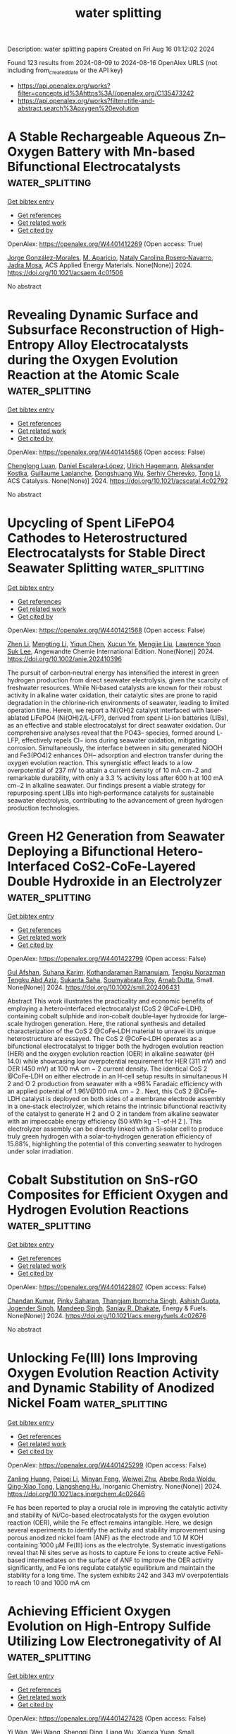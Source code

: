 #+TITLE: water splitting
Description: water splitting papers
Created on Fri Aug 16 01:12:02 2024

Found 123 results from 2024-08-09 to 2024-08-16
OpenAlex URLS (not including from_created_date or the API key)
- [[https://api.openalex.org/works?filter=concepts.id%3Ahttps%3A//openalex.org/C135473242]]
- [[https://api.openalex.org/works?filter=title-and-abstract.search%3Aoxygen%20evolution]]

* A Stable Rechargeable Aqueous Zn–Oxygen Battery with Mn-based Bifunctional Electrocatalysts  :water_splitting:
:PROPERTIES:
:UUID: https://openalex.org/W4401412269
:TOPICS: Aqueous Zinc-Ion Battery Technology, Electrocatalysis for Energy Conversion, Materials for Electrochemical Supercapacitors
:PUBLICATION_DATE: 2024-08-08
:END:    
    
[[elisp:(doi-add-bibtex-entry "https://doi.org/10.1021/acsaem.4c01506")][Get bibtex entry]] 

- [[elisp:(progn (xref--push-markers (current-buffer) (point)) (oa--referenced-works "https://openalex.org/W4401412269"))][Get references]]
- [[elisp:(progn (xref--push-markers (current-buffer) (point)) (oa--related-works "https://openalex.org/W4401412269"))][Get related work]]
- [[elisp:(progn (xref--push-markers (current-buffer) (point)) (oa--cited-by-works "https://openalex.org/W4401412269"))][Get cited by]]

OpenAlex: https://openalex.org/W4401412269 (Open access: True)
    
[[https://openalex.org/A5021525991][Jorge González-Morales]], [[https://openalex.org/A5036073309][M. Aparicio]], [[https://openalex.org/A5062791599][Nataly Carolina Rosero‐Navarro]], [[https://openalex.org/A5071521106][Jadra Mosa]], ACS Applied Energy Materials. None(None)] 2024. https://doi.org/10.1021/acsaem.4c01506 
     
No abstract    

    

* Revealing Dynamic Surface and Subsurface Reconstruction of High-Entropy Alloy Electrocatalysts during the Oxygen Evolution Reaction at the Atomic Scale  :water_splitting:
:PROPERTIES:
:UUID: https://openalex.org/W4401414586
:TOPICS: Electrocatalysis for Energy Conversion, High-Entropy Alloys: Novel Designs and Properties, Atom Probe Tomography Research
:PUBLICATION_DATE: 2024-08-08
:END:    
    
[[elisp:(doi-add-bibtex-entry "https://doi.org/10.1021/acscatal.4c02792")][Get bibtex entry]] 

- [[elisp:(progn (xref--push-markers (current-buffer) (point)) (oa--referenced-works "https://openalex.org/W4401414586"))][Get references]]
- [[elisp:(progn (xref--push-markers (current-buffer) (point)) (oa--related-works "https://openalex.org/W4401414586"))][Get related work]]
- [[elisp:(progn (xref--push-markers (current-buffer) (point)) (oa--cited-by-works "https://openalex.org/W4401414586"))][Get cited by]]

OpenAlex: https://openalex.org/W4401414586 (Open access: False)
    
[[https://openalex.org/A5030813571][Chenglong Luan]], [[https://openalex.org/A5053923970][Daniel Escalera‐López]], [[https://openalex.org/A5074048659][Ulrich Hagemann]], [[https://openalex.org/A5050028599][Aleksander Kostka]], [[https://openalex.org/A5006249660][Guillaume Laplanche]], [[https://openalex.org/A5048887110][Dongshuang Wu]], [[https://openalex.org/A5073666601][Serhiy Cherevko]], [[https://openalex.org/A5100783224][Tong Li]], ACS Catalysis. None(None)] 2024. https://doi.org/10.1021/acscatal.4c02792 
     
No abstract    

    

* Upcycling of Spent LiFePO4 Cathodes to Heterostructured Electrocatalysts for Stable Direct Seawater Splitting  :water_splitting:
:PROPERTIES:
:UUID: https://openalex.org/W4401421568
:TOPICS: Electrocatalysis for Energy Conversion, Lithium-ion Battery Technology, Aqueous Zinc-Ion Battery Technology
:PUBLICATION_DATE: 2024-08-08
:END:    
    
[[elisp:(doi-add-bibtex-entry "https://doi.org/10.1002/anie.202410396")][Get bibtex entry]] 

- [[elisp:(progn (xref--push-markers (current-buffer) (point)) (oa--referenced-works "https://openalex.org/W4401421568"))][Get references]]
- [[elisp:(progn (xref--push-markers (current-buffer) (point)) (oa--related-works "https://openalex.org/W4401421568"))][Get related work]]
- [[elisp:(progn (xref--push-markers (current-buffer) (point)) (oa--cited-by-works "https://openalex.org/W4401421568"))][Get cited by]]

OpenAlex: https://openalex.org/W4401421568 (Open access: False)
    
[[https://openalex.org/A5100652229][Zhen Li]], [[https://openalex.org/A5100643011][Mengting Li]], [[https://openalex.org/A5100674346][Yiqun Chen]], [[https://openalex.org/A5060812052][Xucun Ye]], [[https://openalex.org/A5100660494][Mengjie Liu]], [[https://openalex.org/A5028129738][Lawrence Yoon Suk Lee]], Angewandte Chemie International Edition. None(None)] 2024. https://doi.org/10.1002/anie.202410396 
     
The pursuit of carbon‐neutral energy has intensified the interest in green hydrogen production from direct seawater electrolysis, given the scarcity of freshwater resources. While Ni‐based catalysts are known for their robust activity in alkaline water oxidation, their catalytic sites are prone to rapid degradation in the chlorine‐rich environments of seawater, leading to limited operation time. Herein, we report a Ni(OH)2 catalyst interfaced with laser‐ablated LiFePO4 (Ni(OH)2/L‐LFP), derived from spent Li‐ion batteries (LIBs), as an effective and stable electrocatalyst for direct seawater oxidation. Our comprehensive analyses reveal that the PO43– species, formed around L‐LFP, effectively repels Cl− ions during seawater oxidation, mitigating corrosion. Simultaneously, the interface between in situ generated NiOOH and Fe3(PO4)2 enhances OH– adsorption and electron transfer during the oxygen evolution reaction. This synergistic effect leads to a low overpotential of 237 mV to attain a current density of 10 mA cm−2 and remarkable durability, with only a 3.3 % activity loss after 600 h at 100 mA cm−2 in alkaline seawater. Our findings present a viable strategy for repurposing spent LIBs into high‐performance catalysts for sustainable seawater electrolysis, contributing to the advancement of green hydrogen production technologies.    

    

* Green H2 Generation from Seawater Deploying a Bifunctional Hetero‐Interfaced CoS2‐CoFe‐Layered Double Hydroxide in an Electrolyzer  :water_splitting:
:PROPERTIES:
:UUID: https://openalex.org/W4401422799
:TOPICS: Electrocatalysis for Energy Conversion, Aqueous Zinc-Ion Battery Technology, Photocatalytic Materials for Solar Energy Conversion
:PUBLICATION_DATE: 2024-08-08
:END:    
    
[[elisp:(doi-add-bibtex-entry "https://doi.org/10.1002/smll.202406431")][Get bibtex entry]] 

- [[elisp:(progn (xref--push-markers (current-buffer) (point)) (oa--referenced-works "https://openalex.org/W4401422799"))][Get references]]
- [[elisp:(progn (xref--push-markers (current-buffer) (point)) (oa--related-works "https://openalex.org/W4401422799"))][Get related work]]
- [[elisp:(progn (xref--push-markers (current-buffer) (point)) (oa--cited-by-works "https://openalex.org/W4401422799"))][Get cited by]]

OpenAlex: https://openalex.org/W4401422799 (Open access: False)
    
[[https://openalex.org/A5102633776][Gul Afshan]], [[https://openalex.org/A5013387611][Suhana Karim]], [[https://openalex.org/A5101401121][Kothandaraman Ramanujam]], [[https://openalex.org/A5071735163][Tengku Norazman Tengku Abd Aziz]], [[https://openalex.org/A5089491454][Sukanta Saha]], [[https://openalex.org/A5041759132][Soumyabrata Roy]], [[https://openalex.org/A5005081322][Arnab Dutta]], Small. None(None)] 2024. https://doi.org/10.1002/smll.202406431 
     
Abstract This work illustrates the practicality and economic benefits of employing a hetero‐interfaced electrocatalyst (CoS 2 @CoFe‐LDH), containing cobalt sulphide and iron‐cobalt double‐layer hydroxide for large‐scale hydrogen generation. Here, the rational synthesis and detailed characterization of the CoS 2 @CoFe‐LDH material to unravel its unique heterostructure are essayed. The CoS 2 @CoFe‐LDH operates as a bifunctional electrocatalyst to trigger both the hydrogen evolution reaction (HER) and the oxygen evolution reaction (OER) in alkaline seawater (pH 14.0) while showcasing low overpotential requirement for HER (311 mV) and OER (450 mV) at 100 mA cm − 2 current density. The identical CoS 2 @CoFe‐LDH on either electrode in an H‐cell setup results in simultaneous H 2 and O 2 production from seawater with a ≈98% Faradaic efficiency with an applied potential of 1.96V@100 mA cm − 2 . Next, this CoS 2 @CoFe‐LDH catalyst is deployed on both sides of a membrane electrode assembly in a one‐stack electrolyzer, which retains the intrinsic bifunctional reactivity of the catalyst to generate H 2 and O 2 in tandem from alkaline seawater with an impeccable energy efficiency (50 kWh kg −1 ‐of‐H 2 ). This electrolyzer assembly can be directly linked with a Si‐solar cell to produce truly green hydrogen with a solar‐to‐hydrogen generation efficiency of 15.88%, highlighting the potential of this converting seawater to hydrogen under solar irradiation.    

    

* Cobalt Substitution on SnS-rGO Composites for Efficient Oxygen and Hydrogen Evolution Reactions  :water_splitting:
:PROPERTIES:
:UUID: https://openalex.org/W4401422807
:TOPICS: Electrocatalysis for Energy Conversion, Aqueous Zinc-Ion Battery Technology, Photocatalytic Materials for Solar Energy Conversion
:PUBLICATION_DATE: 2024-08-08
:END:    
    
[[elisp:(doi-add-bibtex-entry "https://doi.org/10.1021/acs.energyfuels.4c02676")][Get bibtex entry]] 

- [[elisp:(progn (xref--push-markers (current-buffer) (point)) (oa--referenced-works "https://openalex.org/W4401422807"))][Get references]]
- [[elisp:(progn (xref--push-markers (current-buffer) (point)) (oa--related-works "https://openalex.org/W4401422807"))][Get related work]]
- [[elisp:(progn (xref--push-markers (current-buffer) (point)) (oa--cited-by-works "https://openalex.org/W4401422807"))][Get cited by]]

OpenAlex: https://openalex.org/W4401422807 (Open access: False)
    
[[https://openalex.org/A5100418634][Chandan Kumar]], [[https://openalex.org/A5033719108][Pinky Saharan]], [[https://openalex.org/A5054468192][Thangjam Ibomcha Singh]], [[https://openalex.org/A5050493076][Ashish Gupta]], [[https://openalex.org/A5104361185][Jogender Singh]], [[https://openalex.org/A5037285300][Mandeep Singh]], [[https://openalex.org/A5086695076][Sanjay R. Dhakate]], Energy & Fuels. None(None)] 2024. https://doi.org/10.1021/acs.energyfuels.4c02676 
     
No abstract    

    

* Unlocking Fe(III) Ions Improving Oxygen Evolution Reaction Activity and Dynamic Stability of Anodized Nickel Foam  :water_splitting:
:PROPERTIES:
:UUID: https://openalex.org/W4401425299
:TOPICS: Electrocatalysis for Energy Conversion, Electrochemical Detection of Heavy Metal Ions, Memristive Devices for Neuromorphic Computing
:PUBLICATION_DATE: 2024-08-08
:END:    
    
[[elisp:(doi-add-bibtex-entry "https://doi.org/10.1021/acs.inorgchem.4c02646")][Get bibtex entry]] 

- [[elisp:(progn (xref--push-markers (current-buffer) (point)) (oa--referenced-works "https://openalex.org/W4401425299"))][Get references]]
- [[elisp:(progn (xref--push-markers (current-buffer) (point)) (oa--related-works "https://openalex.org/W4401425299"))][Get related work]]
- [[elisp:(progn (xref--push-markers (current-buffer) (point)) (oa--cited-by-works "https://openalex.org/W4401425299"))][Get cited by]]

OpenAlex: https://openalex.org/W4401425299 (Open access: False)
    
[[https://openalex.org/A5014865782][Zanling Huang]], [[https://openalex.org/A5100371525][Peipei Li]], [[https://openalex.org/A5049798297][Minyan Feng]], [[https://openalex.org/A5028998425][Weiwei Zhu]], [[https://openalex.org/A5084311563][Abebe Reda Woldu]], [[https://openalex.org/A5019814571][Qing‐Xiao Tong]], [[https://openalex.org/A5014924091][Liangsheng Hu]], Inorganic Chemistry. None(None)] 2024. https://doi.org/10.1021/acs.inorgchem.4c02646 
     
Fe has been reported to play a crucial role in improving the catalytic activity and stability of Ni/Co-based electrocatalysts for the oxygen evolution reaction (OER), while the Fe effect remains intangible. Here, we design several experiments to identify the activity and stability improvement using porous anodized nickel foam (ANF) as the electrode and 1.0 M KOH containing 1000 μM Fe(III) ions as the electrolyte. Systematic investigations reveal that Ni sites serve as hosts to capture Fe ions to create active FeNi-based intermediates on the surface of ANF to improve the OER activity significantly, and Fe ions regulate catalytic equilibrium and maintain the stability for a long time. The system exhibits 242 and 343 mV overpotentials to reach 10 and 1000 mA cm    

    

* Achieving Efficient Oxygen Evolution on High‐Entropy Sulfide Utilizing Low Electronegativity of Al  :water_splitting:
:PROPERTIES:
:UUID: https://openalex.org/W4401427428
:TOPICS: Electrocatalysis for Energy Conversion, Photocatalytic Materials for Solar Energy Conversion, High-Entropy Alloys: Novel Designs and Properties
:PUBLICATION_DATE: 2024-08-08
:END:    
    
[[elisp:(doi-add-bibtex-entry "https://doi.org/10.1002/smll.202404689")][Get bibtex entry]] 

- [[elisp:(progn (xref--push-markers (current-buffer) (point)) (oa--referenced-works "https://openalex.org/W4401427428"))][Get references]]
- [[elisp:(progn (xref--push-markers (current-buffer) (point)) (oa--related-works "https://openalex.org/W4401427428"))][Get related work]]
- [[elisp:(progn (xref--push-markers (current-buffer) (point)) (oa--cited-by-works "https://openalex.org/W4401427428"))][Get cited by]]

OpenAlex: https://openalex.org/W4401427428 (Open access: False)
    
[[https://openalex.org/A5076296727][Yi Wan]], [[https://openalex.org/A5100392071][Wei Wang]], [[https://openalex.org/A5019788423][Shengqi Ding]], [[https://openalex.org/A5100447471][Liang Wu]], [[https://openalex.org/A5016507870][Xianxia Yuan]], Small. None(None)] 2024. https://doi.org/10.1002/smll.202404689 
     
Abstract Efficient and stable catalysts are in high demand for accelerating the oxygen evolution reaction (OER). Herein, a high‐entropy sulfide (HES) of (FeCoNiCrCuAl)S@HCS with a 3D structure is successfully prepared by utilizing a simple one‐step solvothermal method and employed as catalyst toward OER. The lower electronegativity of Al compared to the other metal elements and its anti‐corrosion character enable an outstanding OER performance of (FeCoNiCrCuAl)S@HCS with an overpotential of 253 mV at 10 mA cm −2 and an excellent durability after 20 000 CV cycles, outperforming the commercial RuO 2 and most reported metal‐sulfide catalysts. Experiments coupled with theoretical calculations reveal that Al atom primarily serves as electron donor and promotes a redistribution of local electrons from Co and Cr toward adjacent Fe, Ni, and Cu sites. As a result, the Cr‐Al site possesses a lowest energy barrier during the rate‐determining step and works as the dominant active site for OER process. This study provides a novel insight and strategy into structural design and performance enhancement for HES materials.    

    

* Valence band‐tunable NiFe electrocatalyst triggered by the dynamic Mo exudation and re‐deposition for superior high current density oxygen evolution reaction  :water_splitting:
:PROPERTIES:
:UUID: https://openalex.org/W4401428813
:TOPICS: Electrocatalysis for Energy Conversion, Fuel Cell Membrane Technology, Aqueous Zinc-Ion Battery Technology
:PUBLICATION_DATE: 2024-08-08
:END:    
    
[[elisp:(doi-add-bibtex-entry "https://doi.org/10.1002/cssc.202401091")][Get bibtex entry]] 

- [[elisp:(progn (xref--push-markers (current-buffer) (point)) (oa--referenced-works "https://openalex.org/W4401428813"))][Get references]]
- [[elisp:(progn (xref--push-markers (current-buffer) (point)) (oa--related-works "https://openalex.org/W4401428813"))][Get related work]]
- [[elisp:(progn (xref--push-markers (current-buffer) (point)) (oa--cited-by-works "https://openalex.org/W4401428813"))][Get cited by]]

OpenAlex: https://openalex.org/W4401428813 (Open access: False)
    
[[https://openalex.org/A5100398376][Zhichao Wang]], [[https://openalex.org/A5102630459][Tiandong Qiu]], [[https://openalex.org/A5052715533][Rui Jian]], [[https://openalex.org/A5100459688][Yufeng Zhang]], [[https://openalex.org/A5043908753][Junjie Feng]], [[https://openalex.org/A5101709179][Li Gong]], [[https://openalex.org/A5103946455][Siyi Yin]], [[https://openalex.org/A5103163374][Luming Li]], [[https://openalex.org/A5073056483][Yachao Zhu]], [[https://openalex.org/A5100366167][Si Chen]], [[https://openalex.org/A5103069373][Jie Deng]], ChemSusChem. None(None)] 2024. https://doi.org/10.1002/cssc.202401091 
     
Developing energy‐ and time‐efficient strategies to derive high‐performance non‐precious electrocatalysts for anodic oxygen evolution reaction (OER), especially stably working at industrial‐demanding current density, is still a big challenge. In this work, a concise molten salt erosion scenario was devised to rapidly modulate the smooth surface of the commercial NiMo foam substrate into the rough, electronically coupled, and hierarchically porous Ni/Fe/Mo(oxy)hydroxide catalyst layer assembled by the nanosphere array. This self‐supported catalyst is super‐hydrophilic for the alkaline electrolyte and distinguished by a balanced Mo leaching/surface‐readsorption process to tune the metal d band center and electronic perturbation. The altered electronic environment with the favored OER intermediate adsorption behavior attains the outstanding OER activity in terms of a very small overpotential of 230.21 mV at 10 mA cm‐2 and an ultra‐long stability for 1179.45 h to sustain the initial commercial‐level current density of ca. 1000 mA cm‐2. This superb performance transcends most of the edge‐cutting transition metal peers reported recently and can satisfy the standards of industrial applications. This industrial‐compatible synthesis technology holds profound implications for hydrogen production via water splitting and other electrochemical applications.    

    

* Atomically Dispersed Iridium on Polyimide Support for Acidic Oxygen Evolution  :water_splitting:
:PROPERTIES:
:UUID: https://openalex.org/W4401428846
:TOPICS: Fuel Cell Membrane Technology, Electrocatalysis for Energy Conversion, Atomic Layer Deposition Technology
:PUBLICATION_DATE: 2024-08-08
:END:    
    
[[elisp:(doi-add-bibtex-entry "https://doi.org/10.1021/acsnano.4c05377")][Get bibtex entry]] 

- [[elisp:(progn (xref--push-markers (current-buffer) (point)) (oa--referenced-works "https://openalex.org/W4401428846"))][Get references]]
- [[elisp:(progn (xref--push-markers (current-buffer) (point)) (oa--related-works "https://openalex.org/W4401428846"))][Get related work]]
- [[elisp:(progn (xref--push-markers (current-buffer) (point)) (oa--cited-by-works "https://openalex.org/W4401428846"))][Get cited by]]

OpenAlex: https://openalex.org/W4401428846 (Open access: False)
    
[[https://openalex.org/A5037139352][Longsheng Zhang]], [[https://openalex.org/A5085324614][Jing Bai]], [[https://openalex.org/A5077701049][S. Zhang]], [[https://openalex.org/A5100684452][Yunxia Liu]], [[https://openalex.org/A5038216241][Jinyu Ye]], [[https://openalex.org/A5100737173][Wei Fan]], [[https://openalex.org/A5066461826][Elke Debroye]], [[https://openalex.org/A5018950796][Tianxi Liu]], ACS Nano. None(None)] 2024. https://doi.org/10.1021/acsnano.4c05377 
     
Designing a high-performing iridium (Ir) single-atom catalyst is desired for acidic water electrolysis, which shows enormous potential given its high catalytic activity toward acidic oxygen evolution reaction (OER) with minimum usage of precious Ir metal. However, it still remains a substantial challenge to stabilize the Ir single atoms during the OER operation without sacrificing the activity. Here, we report a high-performing OER catalyst by immobilizing Ir single atoms on a polyimide support, which exhibits a high mass activity on a carbon paper electrode while simultaneously achieving outstanding stability with negligible decay for 360 h. The resulting electrode (denoted as Ir    

    

* Rapid Synthesis of Ruthenium–Copper Nanocomposites as High‐Performance Bifunctional Electrocatalysts for Electrochemical Water Splitting  :water_splitting:
:PROPERTIES:
:UUID: https://openalex.org/W4401430002
:TOPICS: Electrocatalysis for Energy Conversion, Catalytic Reduction of Nitro Compounds, Ammonia Synthesis and Electrocatalysis
:PUBLICATION_DATE: 2024-08-08
:END:    
    
[[elisp:(doi-add-bibtex-entry "https://doi.org/10.1002/smll.202404729")][Get bibtex entry]] 

- [[elisp:(progn (xref--push-markers (current-buffer) (point)) (oa--referenced-works "https://openalex.org/W4401430002"))][Get references]]
- [[elisp:(progn (xref--push-markers (current-buffer) (point)) (oa--related-works "https://openalex.org/W4401430002"))][Get related work]]
- [[elisp:(progn (xref--push-markers (current-buffer) (point)) (oa--cited-by-works "https://openalex.org/W4401430002"))][Get cited by]]

OpenAlex: https://openalex.org/W4401430002 (Open access: False)
    
[[https://openalex.org/A5046020898][Dingjie Pan]], [[https://openalex.org/A5019760949][Qiming Liu]], [[https://openalex.org/A5064265879][Bingzhe Yu]], [[https://openalex.org/A5021038397][Davida Briana DuBois]], [[https://openalex.org/A5049548835][John Tressel]], [[https://openalex.org/A5047672220][Sisheng Yu]], [[https://openalex.org/A5106360781][Noah Kaleekal]], [[https://openalex.org/A5106360782][Sophia Trabanino]], [[https://openalex.org/A5044745635][Yongseok Jeon]], [[https://openalex.org/A5081073058][F. Bridges]], [[https://openalex.org/A5100604750][Shaowei Chen]], Small. None(None)] 2024. https://doi.org/10.1002/smll.202404729 
     
Abstract Development of high‐performance, low‐cost catalysts for electrochemical water splitting is key to sustainable hydrogen production. Herein, ultrafast synthesis of carbon‐supported ruthenium–copper (RuCu/C) nanocomposites is reported by magnetic induction heating, where the rapid Joule's heating of RuCl 3 and CuCl 2 at 200 A for 10 s produces Ru–Cl residues‐decorated Ru nanocrystals dispersed on a CuCl x scaffold, featuring effective Ru to Cu charge transfer. Among the series, the RuCu/C‐3 sample exhibits the best activity in 1 m KOH toward both the hydrogen evolution reaction (HER) and oxygen evolution reaction (OER), with an overpotential of only −23 and +270 mV to reach 10 mA cm −2 , respectively. When RuCu/C‐3 is used as bifunctional catalysts for electrochemical water splitting, a low cell voltage of 1.53 V is needed to produce 10 mA cm −2 , markedly better than that with a mixture of commercial Pt/C+RuO 2 (1.59 V). In situ X‐ray absorption spectroscopy measurements show that the bifunctional activity is due to reduction of the Ru–Cl residues at low electrode potentials that enriches metallic Ru and oxidation at high electrode potentials that facilitates the formation of amorphous RuO x . These findings highlight the unique potential of MIH in the ultrafast synthesis of high‐performance catalysts for electrochemical water splitting.    

    

* Supported IrO2 Nanocatalyst with Multilayered Structure for Proton Exchange Membrane Water Electrolysis  :water_splitting:
:PROPERTIES:
:UUID: https://openalex.org/W4401434887
:TOPICS: Electrocatalysis for Energy Conversion, Hydrogen Energy Systems and Technologies, Fuel Cell Membrane Technology
:PUBLICATION_DATE: 2024-08-07
:END:    
    
[[elisp:(doi-add-bibtex-entry "https://doi.org/10.1002/adma.202407717")][Get bibtex entry]] 

- [[elisp:(progn (xref--push-markers (current-buffer) (point)) (oa--referenced-works "https://openalex.org/W4401434887"))][Get references]]
- [[elisp:(progn (xref--push-markers (current-buffer) (point)) (oa--related-works "https://openalex.org/W4401434887"))][Get related work]]
- [[elisp:(progn (xref--push-markers (current-buffer) (point)) (oa--cited-by-works "https://openalex.org/W4401434887"))][Get cited by]]

OpenAlex: https://openalex.org/W4401434887 (Open access: False)
    
[[https://openalex.org/A5046506230][Yuannan Wang]], [[https://openalex.org/A5100353673][Hao Chen]], [[https://openalex.org/A5101814743][Yukui Zhang]], [[https://openalex.org/A5058184619][Xiao Zhao]], [[https://openalex.org/A5100758695][Xiyang Wang]], [[https://openalex.org/A5014251891][Subhajit Jana]], [[https://openalex.org/A5003768009][Yimin A. Wu]], [[https://openalex.org/A5016241129][Yongcun Zou]], [[https://openalex.org/A5100606021][Lu Li]], [[https://openalex.org/A5100334137][Hui Chen]], [[https://openalex.org/A5046104594][Xiaoxin Zou]], Advanced Materials. None(None)] 2024. https://doi.org/10.1002/adma.202407717 
     
Abstract The design of a low‐iridium‐loading anode catalyst layer with high activity and durability is a key challenge for a proton exchange membrane water electrolyzer (PEMWE). Here, the synthesis of a novel supported IrO 2 nanocatalyst with a tri‐layered structure, dubbed IrO 2 @TaO x @TaB that is composed of ultrasmall IrO 2 nanoparticles anchored on amorphous TaO x overlayer of TaB nanorods is reported. The composite electrocatalyst shows great activity and stability toward the oxygen evolution reaction (OER) in acid, thanks to its dual‐interface structural feature. The electronic interaction in IrO 2 /TaO x interface can regulate the coverage of surface hydroxyl groups, the Ir 3+ / Ir 4+ ratio, and the redox peak potential of IrO 2 for enhancing OER activity, while the dense TaO x overlayer can prevent further oxidation of TaB substrate and stabilize the IrO 2 catalytic layers for improving structural stability during OER. The IrO 2 @TaO x @TaB can be used to fabricate an anode catalyst layer of PEMWE with an iridium‐loading as low as 0.26 mg cm −2 . The low‐iridium‐loading PEMWE delivers high current densities at low cell voltages (e.g., 3.9 A cm −2 @2.0 V), and gives excellent activity retention for more than 1500 h at 2.0 A cm −2 current density.    

    

* Amorphous RuCo nanoclusters by rapid Joule-heating for enhanced alkaline oxygen evolution  :water_splitting:
:PROPERTIES:
:UUID: https://openalex.org/W4401437971
:TOPICS: Electrocatalysis for Energy Conversion, Formation and Properties of Nanocrystals and Nanostructures, Catalytic Nanomaterials
:PUBLICATION_DATE: 2024-08-01
:END:    
    
[[elisp:(doi-add-bibtex-entry "https://doi.org/10.1016/j.matlet.2024.137172")][Get bibtex entry]] 

- [[elisp:(progn (xref--push-markers (current-buffer) (point)) (oa--referenced-works "https://openalex.org/W4401437971"))][Get references]]
- [[elisp:(progn (xref--push-markers (current-buffer) (point)) (oa--related-works "https://openalex.org/W4401437971"))][Get related work]]
- [[elisp:(progn (xref--push-markers (current-buffer) (point)) (oa--cited-by-works "https://openalex.org/W4401437971"))][Get cited by]]

OpenAlex: https://openalex.org/W4401437971 (Open access: False)
    
[[https://openalex.org/A5100635280][Yixiao Zhang]], [[https://openalex.org/A5051359594][Xinyu Xie]], [[https://openalex.org/A5029133715][Zhichuan Zheng]], [[https://openalex.org/A5102425852][He Xian]], [[https://openalex.org/A5064703582][Peng Du]], [[https://openalex.org/A5101814743][Yukui Zhang]], [[https://openalex.org/A5100622137][Hongyi Liu]], [[https://openalex.org/A5057330124][Ru Zhang]], [[https://openalex.org/A5086216974][Kai Huang]], Materials Letters. None(None)] 2024. https://doi.org/10.1016/j.matlet.2024.137172 
     
No abstract    

    

* Synergistic engineering of heterostructure and oxygen vacancy in cobalt hydroxide/aluminum oxyhydroxide as bifunctional electrocatalysts for urea-assisted hydrogen production  :water_splitting:
:PROPERTIES:
:UUID: https://openalex.org/W4401438216
:TOPICS: Electrocatalysis for Energy Conversion, Desulfurization Technologies for Fuels, Aqueous Zinc-Ion Battery Technology
:PUBLICATION_DATE: 2024-08-01
:END:    
    
[[elisp:(doi-add-bibtex-entry "https://doi.org/10.1016/j.jcis.2024.07.239")][Get bibtex entry]] 

- [[elisp:(progn (xref--push-markers (current-buffer) (point)) (oa--referenced-works "https://openalex.org/W4401438216"))][Get references]]
- [[elisp:(progn (xref--push-markers (current-buffer) (point)) (oa--related-works "https://openalex.org/W4401438216"))][Get related work]]
- [[elisp:(progn (xref--push-markers (current-buffer) (point)) (oa--cited-by-works "https://openalex.org/W4401438216"))][Get cited by]]

OpenAlex: https://openalex.org/W4401438216 (Open access: False)
    
[[https://openalex.org/A5043046106][Minglei Yan]], [[https://openalex.org/A5100343082][Junjie Zhang]], [[https://openalex.org/A5100371335][Sheng Wang]], [[https://openalex.org/A5073332126][Lang Gao]], [[https://openalex.org/A5100319541][Xinyang Wang]], [[https://openalex.org/A5100445487][Jiahao Zhang]], [[https://openalex.org/A5100681533][Chunquan Liu]], [[https://openalex.org/A5084226674][Zhiwei Lu]], [[https://openalex.org/A5006806480][Lijun Yang]], [[https://openalex.org/A5079102418][Cheng‐Lu Jiang]], [[https://openalex.org/A5100378741][Jing Wang]], Journal of Colloid and Interface Science. None(None)] 2024. https://doi.org/10.1016/j.jcis.2024.07.239 
     
Designing inexpensive, high-efficiency and durable bifunctional catalysts for urea oxidation reaction (UOR) and hydrogen evolution reaction (HER) is an encouraging tactic to produce hydrogen with reduced energy expenditure. Herein, oxygen vacancy-rich cobalt hydroxide/aluminum oxyhydroxide heterostructure on nickel foam (denoted as Co(OH)    

    

* First-Principles Study of the Doping Mechanism of the Electrochemical Oxygen Pump Electrolyte in Liquid Lead-Bismuth Eutectic  :water_splitting:
:PROPERTIES:
:UUID: https://openalex.org/W4401438650
:TOPICS: Solid Oxide Fuel Cells, Electrochemical Reduction in Molten Salts, Fuel Cell Membrane Technology
:PUBLICATION_DATE: 2024-01-01
:END:    
    
[[elisp:(doi-add-bibtex-entry "https://doi.org/10.2139/ssrn.4919560")][Get bibtex entry]] 

- [[elisp:(progn (xref--push-markers (current-buffer) (point)) (oa--referenced-works "https://openalex.org/W4401438650"))][Get references]]
- [[elisp:(progn (xref--push-markers (current-buffer) (point)) (oa--related-works "https://openalex.org/W4401438650"))][Get related work]]
- [[elisp:(progn (xref--push-markers (current-buffer) (point)) (oa--cited-by-works "https://openalex.org/W4401438650"))][Get cited by]]

OpenAlex: https://openalex.org/W4401438650 (Open access: False)
    
[[https://openalex.org/A5100684487][Jing Du]], [[https://openalex.org/A5033910796][Zulong Hao]], [[https://openalex.org/A5032695734][Fenglei Niu]], [[https://openalex.org/A5101964514][Huiping Zhu]], [[https://openalex.org/A5065251455][Lu Sun]], [[https://openalex.org/A5100453010][Fang Liu]], [[https://openalex.org/A5090427600][Runqi Tu]], No host. None(None)] 2024. https://doi.org/10.2139/ssrn.4919560 
     
No abstract    

    

* Copper-doped Strontium Metal-Organic Framework: Dual-Function Active Material for Supercapacitor and Oxygen Evolution Reaction  :water_splitting:
:PROPERTIES:
:UUID: https://openalex.org/W4401438850
:TOPICS: Materials for Electrochemical Supercapacitors, Chemistry and Applications of Metal-Organic Frameworks, Electrocatalysis for Energy Conversion
:PUBLICATION_DATE: 2024-08-01
:END:    
    
[[elisp:(doi-add-bibtex-entry "https://doi.org/10.1016/j.electacta.2024.144857")][Get bibtex entry]] 

- [[elisp:(progn (xref--push-markers (current-buffer) (point)) (oa--referenced-works "https://openalex.org/W4401438850"))][Get references]]
- [[elisp:(progn (xref--push-markers (current-buffer) (point)) (oa--related-works "https://openalex.org/W4401438850"))][Get related work]]
- [[elisp:(progn (xref--push-markers (current-buffer) (point)) (oa--cited-by-works "https://openalex.org/W4401438850"))][Get cited by]]

OpenAlex: https://openalex.org/W4401438850 (Open access: False)
    
[[https://openalex.org/A5100625290][Abdullah Al Mahmud]], [[https://openalex.org/A5056729007][Azad H. Alshatteri]], [[https://openalex.org/A5086095898][Huda S. Alhasan]], [[https://openalex.org/A5102012910][Wail Al Zoubi]], [[https://openalex.org/A5026513185][Khalid M. Omer]], [[https://openalex.org/A5024637232][Mohammad R. Thalji]], Electrochimica Acta. None(None)] 2024. https://doi.org/10.1016/j.electacta.2024.144857 
     
No abstract    

    

* Synthesis and characterization of Co3O4/Ti3C2 MXene nanocomposite: Efficient catalyst for Oxygen Evolution Reaction Application  :water_splitting:
:PROPERTIES:
:UUID: https://openalex.org/W4401441729
:TOPICS: Two-Dimensional Transition Metal Carbides and Nitrides (MXenes), Photocatalytic Materials for Solar Energy Conversion, Catalytic Reduction of Nitro Compounds
:PUBLICATION_DATE: 2024-08-12
:END:    
    
[[elisp:(doi-add-bibtex-entry "https://doi.org/10.1051/epjap/2024240077")][Get bibtex entry]] 

- [[elisp:(progn (xref--push-markers (current-buffer) (point)) (oa--referenced-works "https://openalex.org/W4401441729"))][Get references]]
- [[elisp:(progn (xref--push-markers (current-buffer) (point)) (oa--related-works "https://openalex.org/W4401441729"))][Get related work]]
- [[elisp:(progn (xref--push-markers (current-buffer) (point)) (oa--cited-by-works "https://openalex.org/W4401441729"))][Get cited by]]

OpenAlex: https://openalex.org/W4401441729 (Open access: False)
    
[[https://openalex.org/A5023077280][P. Kamakshi]], [[https://openalex.org/A5080996734][C. Joshitha]], [[https://openalex.org/A5012707560][Chella Santhosh]], [[https://openalex.org/A5006026751][K. Ganesh Kumar]], The European Physical Journal Applied Physics. None(None)] 2024. https://doi.org/10.1051/epjap/2024240077 
     
In this investigation, cube-shaped Co3O4 nanoparticles and Co3O4/Ti3C2 MXene nanocomposite were successfully prepared through the solvothermal method. XRD analysis substantiated the cubic structure formation in Co3O4. Morphological and compositional analyses were conducted using FESEM and EDS analysis. The chemical states and surface properties of the materials were explored through XPS analysis. The characterized pristine and composite electro-catalysts were evaluated for oxygen evolution reaction. Co3O4/Ti3C2 MXene nanocomposite catalyst showed reduced over potential of 454 mV. The parameters of Co3O4/Ti3C2 MXene nanocomposite significantly enhanced the kinetics of oxygen evolution reaction than the bare Co3O4 nanoparticles.    

    

* A one-pot hydrothermal synthesis of morphologically controllable yolk-shell structured CoFe glycerate spheres for oxygen evolution reaction  :water_splitting:
:PROPERTIES:
:UUID: https://openalex.org/W4401447309
:TOPICS: Electrocatalysis for Energy Conversion, Nanomaterials with Enzyme-Like Characteristics, Aqueous Zinc-Ion Battery Technology
:PUBLICATION_DATE: 2024-08-01
:END:    
    
[[elisp:(doi-add-bibtex-entry "https://doi.org/10.1016/j.jcis.2024.08.046")][Get bibtex entry]] 

- [[elisp:(progn (xref--push-markers (current-buffer) (point)) (oa--referenced-works "https://openalex.org/W4401447309"))][Get references]]
- [[elisp:(progn (xref--push-markers (current-buffer) (point)) (oa--related-works "https://openalex.org/W4401447309"))][Get related work]]
- [[elisp:(progn (xref--push-markers (current-buffer) (point)) (oa--cited-by-works "https://openalex.org/W4401447309"))][Get cited by]]

OpenAlex: https://openalex.org/W4401447309 (Open access: False)
    
[[https://openalex.org/A5051675946][Lingyu Kong]], [[https://openalex.org/A5050807267][Lin Hao]], [[https://openalex.org/A5102295729][Mingjie Hu]], [[https://openalex.org/A5078818909][Ming Su]], [[https://openalex.org/A5014654309][Qinggang Meng]], [[https://openalex.org/A5100773712][Yufan Zhang]], Journal of Colloid and Interface Science. None(None)] 2024. https://doi.org/10.1016/j.jcis.2024.08.046 
     
CoFe-based catalysts are efficient electrocatalysts for the oxygen evolution reaction (OER) in alkaline media. Here, we present a simple one-pot hydrothermal method for synthesizing a series of CoFe glycerates with controllable surface morphologies and investigate their potential as highly efficient catalysts for the OER in alkaline media. These CoFe glycerates exhibit a unique yolk-shell microsphere structure assembled from ultrathin nanosheets. The adjustment of the surface nanosheet size is achieved by varying the CoFe ratio, ensuring a more efficient electrocatalytic system for the OER process. Due to the abundant active sites provided by the yolk-shell structure and interleaved ultrathin nanosheets, Co    

    

* Preparation and Oxygen Evolution Reaction on Nanoporous Semi-transparent La0.8Sr0.2CoO3 Coatings: Stability and Mechanism in Neutral Medium  :water_splitting:
:PROPERTIES:
:UUID: https://openalex.org/W4401449645
:TOPICS: Catalytic Nanomaterials, Solid Oxide Fuel Cells, Emergent Phenomena at Oxide Interfaces
:PUBLICATION_DATE: 2024-08-09
:END:    
    
[[elisp:(doi-add-bibtex-entry "https://doi.org/10.1007/s11244-024-02002-x")][Get bibtex entry]] 

- [[elisp:(progn (xref--push-markers (current-buffer) (point)) (oa--referenced-works "https://openalex.org/W4401449645"))][Get references]]
- [[elisp:(progn (xref--push-markers (current-buffer) (point)) (oa--related-works "https://openalex.org/W4401449645"))][Get related work]]
- [[elisp:(progn (xref--push-markers (current-buffer) (point)) (oa--cited-by-works "https://openalex.org/W4401449645"))][Get cited by]]

OpenAlex: https://openalex.org/W4401449645 (Open access: False)
    
[[https://openalex.org/A5032051677][Divya Vyas]], [[https://openalex.org/A5076044276][Shikha Dhakar]], [[https://openalex.org/A5023623283][Aditi Singhal]], [[https://openalex.org/A5101461230][Sudhanshu Sharma]], Topics in Catalysis. None(None)] 2024. https://doi.org/10.1007/s11244-024-02002-x 
     
No abstract    

    

* Multicomponent Interface and Electronic Structure Engineering in Ir-Doped CoMO4–Co(OH)2 (M = W and Mo) Enable Promoted Oxygen Evolution Reaction  :water_splitting:
:PROPERTIES:
:UUID: https://openalex.org/W4401451139
:TOPICS: Electrocatalysis for Energy Conversion, Electrochemical Detection of Heavy Metal Ions, Catalytic Nanomaterials
:PUBLICATION_DATE: 2024-08-09
:END:    
    
[[elisp:(doi-add-bibtex-entry "https://doi.org/10.1021/acs.inorgchem.4c02603")][Get bibtex entry]] 

- [[elisp:(progn (xref--push-markers (current-buffer) (point)) (oa--referenced-works "https://openalex.org/W4401451139"))][Get references]]
- [[elisp:(progn (xref--push-markers (current-buffer) (point)) (oa--related-works "https://openalex.org/W4401451139"))][Get related work]]
- [[elisp:(progn (xref--push-markers (current-buffer) (point)) (oa--cited-by-works "https://openalex.org/W4401451139"))][Get cited by]]

OpenAlex: https://openalex.org/W4401451139 (Open access: False)
    
[[https://openalex.org/A5090258117][Hui Xu]], [[https://openalex.org/A5100355964][Yang Liu]], [[https://openalex.org/A5100366684][Kun Wang]], [[https://openalex.org/A5100327058][Lei Jin]], [[https://openalex.org/A5100332897][Jie Chen]], [[https://openalex.org/A5020055533][Guangyu He]], [[https://openalex.org/A5010035829][Haiqun Chen]], Inorganic Chemistry. None(None)] 2024. https://doi.org/10.1021/acs.inorgchem.4c02603 
     
The core principles of multicomponent interface and electronic structure engineering are essential in designing high-performance catalysts for the oxygen evolution reaction (OER). However, combining these aspects within a catalyst is a significant challenge. In this investigation, a novel approach involving the development of hybrid Ir-doped CoMO    

    

* A dynamically stable self-assembled CoFe (oxy)hydroxide-based nanocatalyst with boosted electrocatalytic performance for oxygen-evolution reaction  :water_splitting:
:PROPERTIES:
:UUID: https://openalex.org/W4401456893
:TOPICS: Electrocatalysis for Energy Conversion, Electrochemical Detection of Heavy Metal Ions, Conducting Polymer Research
:PUBLICATION_DATE: 2024-01-01
:END:    
    
[[elisp:(doi-add-bibtex-entry "https://doi.org/10.1039/d4ta01848f")][Get bibtex entry]] 

- [[elisp:(progn (xref--push-markers (current-buffer) (point)) (oa--referenced-works "https://openalex.org/W4401456893"))][Get references]]
- [[elisp:(progn (xref--push-markers (current-buffer) (point)) (oa--related-works "https://openalex.org/W4401456893"))][Get related work]]
- [[elisp:(progn (xref--push-markers (current-buffer) (point)) (oa--cited-by-works "https://openalex.org/W4401456893"))][Get cited by]]

OpenAlex: https://openalex.org/W4401456893 (Open access: False)
    
[[https://openalex.org/A5026983428][Ming Zhu]], [[https://openalex.org/A5068379441][Hengyue Xu]], [[https://openalex.org/A5101463655][Jie Dai]], [[https://openalex.org/A5006377403][Daqin Guan]], [[https://openalex.org/A5003964217][Zhiwei Hu]], [[https://openalex.org/A5045709420][Sixuan She]], [[https://openalex.org/A5022819157][Chien‐Te Chen]], [[https://openalex.org/A5103893516][Ran Ran]], [[https://openalex.org/A5063159825][Wei Zhou]], [[https://openalex.org/A5034744923][Zongping Shao]], Journal of Materials Chemistry A. None(None)] 2024. https://doi.org/10.1039/d4ta01848f 
     
Surface reconstruction or elemental leaching is generally involved in the oxygen evolution reaction (OER) process on transition metal-based oxides during alkaline water electrolysis, which gives rise to both opportunities and...    

    

* Optimal Electrocatalyst Design Strategies for Acidic Oxygen Evolution  :water_splitting:
:PROPERTIES:
:UUID: https://openalex.org/W4401459180
:TOPICS: Electrocatalysis for Energy Conversion, Fuel Cell Membrane Technology, Aqueous Zinc-Ion Battery Technology
:PUBLICATION_DATE: 2024-08-09
:END:    
    
[[elisp:(doi-add-bibtex-entry "https://doi.org/10.1002/advs.202401975")][Get bibtex entry]] 

- [[elisp:(progn (xref--push-markers (current-buffer) (point)) (oa--referenced-works "https://openalex.org/W4401459180"))][Get references]]
- [[elisp:(progn (xref--push-markers (current-buffer) (point)) (oa--related-works "https://openalex.org/W4401459180"))][Get related work]]
- [[elisp:(progn (xref--push-markers (current-buffer) (point)) (oa--cited-by-works "https://openalex.org/W4401459180"))][Get cited by]]

OpenAlex: https://openalex.org/W4401459180 (Open access: True)
    
[[https://openalex.org/A5100416370][Dongdong Zhang]], [[https://openalex.org/A5011791866][Qilong Wu]], [[https://openalex.org/A5034901505][Liyun Wu]], [[https://openalex.org/A5100303329][Lina Cheng]], [[https://openalex.org/A5058587719][Keke Huang]], [[https://openalex.org/A5100450254][Jun Chen]], [[https://openalex.org/A5022148039][Xiangdong Yao]], Advanced Science. None(None)] 2024. https://doi.org/10.1002/advs.202401975 
     
Abstract Hydrogen, a clean resource with high energy density, is one of the most promising alternatives to fossil. Proton exchange membrane water electrolyzers are beneficial for hydrogen production because of their high current density, facile operation, and high gas purity. However, the large‐scale application of electrochemical water splitting to acidic electrolytes is severely limited by the sluggish kinetics of the anodic reaction and the inadequate development of corrosion‐ and highly oxidation‐resistant anode catalysts. Therefore, anode catalysts with excellent performance and long‐term durability must be developed for anodic oxygen evolution reactions (OER) in acidic media. This review comprehensively outlines three commonly employed strategies, namely, defect, phase, and structure engineering, to address the challenges within the acidic OER, while also identifying their existing limitations. Accordingly, the correlation between material design strategies and catalytic performance is discussed in terms of their contribution to high activity and long‐term stability. In addition, various nanostructures that can effectively enhance the catalyst performance at the mesoscale are summarized from the perspective of engineering technology, thus providing suitable strategies for catalyst design that satisfy industrial requirements. Finally, the challenges and future outlook in the area of acidic OER are presented.    

    

* A Cubic Spinel Co2mno4 Anchored Cobalt-Manganese Hybrids for Enhanced Oxygen Evolution Catalysis in Acidic Media  :water_splitting:
:PROPERTIES:
:UUID: https://openalex.org/W4401459433
:TOPICS: Electrocatalysis for Energy Conversion, Fuel Cell Membrane Technology, Catalytic Nanomaterials
:PUBLICATION_DATE: 2024-01-01
:END:    
    
[[elisp:(doi-add-bibtex-entry "https://doi.org/10.2139/ssrn.4920631")][Get bibtex entry]] 

- [[elisp:(progn (xref--push-markers (current-buffer) (point)) (oa--referenced-works "https://openalex.org/W4401459433"))][Get references]]
- [[elisp:(progn (xref--push-markers (current-buffer) (point)) (oa--related-works "https://openalex.org/W4401459433"))][Get related work]]
- [[elisp:(progn (xref--push-markers (current-buffer) (point)) (oa--cited-by-works "https://openalex.org/W4401459433"))][Get cited by]]

OpenAlex: https://openalex.org/W4401459433 (Open access: False)
    
[[https://openalex.org/A5103928471][Mengwei Guo]], [[https://openalex.org/A5085568508][Qibo Zhang]], No host. None(None)] 2024. https://doi.org/10.2139/ssrn.4920631 
     
No abstract    

    

* Recent advances in the development of single atom catalysts for oxygen evolution reaction  :water_splitting:
:PROPERTIES:
:UUID: https://openalex.org/W4401461268
:TOPICS: Electrocatalysis for Energy Conversion, Catalytic Nanomaterials, Nanomaterials with Enzyme-Like Characteristics
:PUBLICATION_DATE: 2024-09-01
:END:    
    
[[elisp:(doi-add-bibtex-entry "https://doi.org/10.1016/j.ijhydene.2024.08.026")][Get bibtex entry]] 

- [[elisp:(progn (xref--push-markers (current-buffer) (point)) (oa--referenced-works "https://openalex.org/W4401461268"))][Get references]]
- [[elisp:(progn (xref--push-markers (current-buffer) (point)) (oa--related-works "https://openalex.org/W4401461268"))][Get related work]]
- [[elisp:(progn (xref--push-markers (current-buffer) (point)) (oa--cited-by-works "https://openalex.org/W4401461268"))][Get cited by]]

OpenAlex: https://openalex.org/W4401461268 (Open access: True)
    
[[https://openalex.org/A5100326564][Sai Li]], [[https://openalex.org/A5102652586][Zeyi Xin]], [[https://openalex.org/A5040611163][Yue Luo]], [[https://openalex.org/A5081824916][Jianxin Pan]], [[https://openalex.org/A5104285208][Guangning Liao]], [[https://openalex.org/A5100350242][Qi Li]], [[https://openalex.org/A5038528152][Youyi Sun]], [[https://openalex.org/A5041069643][Zhiming Feng]], [[https://openalex.org/A5004753547][Rui Tan]], International Journal of Hydrogen Energy. 82(None)] 2024. https://doi.org/10.1016/j.ijhydene.2024.08.026 
     
No abstract    

    

* Dual‐Site Bridging Mechanism for Bimetallic Electrochemical Oxygen Evolution  :water_splitting:
:PROPERTIES:
:UUID: https://openalex.org/W4401461725
:TOPICS: Electrocatalysis for Energy Conversion, Electrochemical Detection of Heavy Metal Ions, Aqueous Zinc-Ion Battery Technology
:PUBLICATION_DATE: 2024-08-09
:END:    
    
[[elisp:(doi-add-bibtex-entry "https://doi.org/10.1002/anie.202411683")][Get bibtex entry]] 

- [[elisp:(progn (xref--push-markers (current-buffer) (point)) (oa--referenced-works "https://openalex.org/W4401461725"))][Get references]]
- [[elisp:(progn (xref--push-markers (current-buffer) (point)) (oa--related-works "https://openalex.org/W4401461725"))][Get related work]]
- [[elisp:(progn (xref--push-markers (current-buffer) (point)) (oa--cited-by-works "https://openalex.org/W4401461725"))][Get cited by]]

OpenAlex: https://openalex.org/W4401461725 (Open access: False)
    
[[https://openalex.org/A5100444365][Wen Zhang]], [[https://openalex.org/A5011581140][Hongshuai Cao]], [[https://openalex.org/A5065925844][Xue Wen]], [[https://openalex.org/A5100930395][Linlin Ma]], [[https://openalex.org/A5052047680][Zhonghai Zhang]], [[https://openalex.org/A5100628144][Zhiai Xu]], [[https://openalex.org/A5085704253][Yuezhong Xian]], Angewandte Chemie International Edition. None(None)] 2024. https://doi.org/10.1002/anie.202411683 
     
Heterogeneous dual‐site electrocatalysts are emerging cutting‐edge materials for efficient electrochemical water splitting. However, the corresponding oxygen evolution reaction (OER) mechanism on these materials is still unclear. Herein, based on a series of in‐situ spectroscopy experiments and density function theory (DFT) calculations, a new heterogeneous dual‐site O‐O bridging mechanism (DSBM) is proposed. This mechanism is to elucidate the sequential appearance of dual active sites through in‐situ construction (hybrid ions undergo reconstruction initially), determine the crucial role of hybrid dual sites in this mechanism (with Ni sites preferentially adsorbing hydroxyls for catalysis followed by proton removal at Fe sites), assess the impact of O‐O bond formation on the activation state of water (inducing orderliness of activated water), and investigate the universality (with Co doping in Ni(P4O11)). Under the guidance of this mechanism, with Fe‐Ni(P4O11) as pre‐catalyst, the in‐situ formed Fe‐Ni(OH)2 electrocatalyst has reached a record‐low overpotential of 156.4 mV at current density of 18.0 mA cm‐2. Successfully constructed Fe‐Ni(P4O11)/Ti uplifting the overall efficacy of the phosphate from moderate to superior, positioning it as an innovative and highly proficient electrocatalyst for OER.    

    

* Dual‐Site Bridging Mechanism for Bimetallic Electrochemical Oxygen Evolution  :water_splitting:
:PROPERTIES:
:UUID: https://openalex.org/W4401463211
:TOPICS: Fuel Cell Membrane Technology, Electrocatalysis for Energy Conversion, Solid Oxide Fuel Cells
:PUBLICATION_DATE: 2024-08-09
:END:    
    
[[elisp:(doi-add-bibtex-entry "https://doi.org/10.1002/ange.202411683")][Get bibtex entry]] 

- [[elisp:(progn (xref--push-markers (current-buffer) (point)) (oa--referenced-works "https://openalex.org/W4401463211"))][Get references]]
- [[elisp:(progn (xref--push-markers (current-buffer) (point)) (oa--related-works "https://openalex.org/W4401463211"))][Get related work]]
- [[elisp:(progn (xref--push-markers (current-buffer) (point)) (oa--cited-by-works "https://openalex.org/W4401463211"))][Get cited by]]

OpenAlex: https://openalex.org/W4401463211 (Open access: False)
    
[[https://openalex.org/A5100444365][Wen Zhang]], [[https://openalex.org/A5011581140][Hongshuai Cao]], [[https://openalex.org/A5065925844][Xue Wen]], [[https://openalex.org/A5100930395][Linlin Ma]], [[https://openalex.org/A5052047680][Zhonghai Zhang]], [[https://openalex.org/A5100628144][Zhiai Xu]], [[https://openalex.org/A5085704253][Yuezhong Xian]], Angewandte Chemie. None(None)] 2024. https://doi.org/10.1002/ange.202411683 
     
Heterogeneous dual‐site electrocatalysts are emerging cutting‐edge materials for efficient electrochemical water splitting. However, the corresponding oxygen evolution reaction (OER) mechanism on these materials is still unclear. Herein, based on a series of in‐situ spectroscopy experiments and density function theory (DFT) calculations, a new heterogeneous dual‐site O‐O bridging mechanism (DSBM) is proposed. This mechanism is to elucidate the sequential appearance of dual active sites through in‐situ construction (hybrid ions undergo reconstruction initially), determine the crucial role of hybrid dual sites in this mechanism (with Ni sites preferentially adsorbing hydroxyls for catalysis followed by proton removal at Fe sites), assess the impact of O‐O bond formation on the activation state of water (inducing orderliness of activated water), and investigate the universality (with Co doping in Ni(P4O11)). Under the guidance of this mechanism, with Fe‐Ni(P4O11) as pre‐catalyst, the in‐situ formed Fe‐Ni(OH)2 electrocatalyst has reached a record‐low overpotential of 156.4 mV at current density of 18.0 mA cm‐2. Successfully constructed Fe‐Ni(P4O11)/Ti uplifting the overall efficacy of the phosphate from moderate to superior, positioning it as an innovative and highly proficient electrocatalyst for OER.    

    

* Nb Doping Induced the Formation of Protective Layer to Improve the Stability of Fe‐Ni3S2 for Seawater Electrolysis  :water_splitting:
:PROPERTIES:
:UUID: https://openalex.org/W4401464318
:TOPICS: Electrocatalysis for Energy Conversion, Aqueous Zinc-Ion Battery Technology, Fuel Cell Membrane Technology
:PUBLICATION_DATE: 2024-08-09
:END:    
    
[[elisp:(doi-add-bibtex-entry "https://doi.org/10.1002/smll.202402852")][Get bibtex entry]] 

- [[elisp:(progn (xref--push-markers (current-buffer) (point)) (oa--referenced-works "https://openalex.org/W4401464318"))][Get references]]
- [[elisp:(progn (xref--push-markers (current-buffer) (point)) (oa--related-works "https://openalex.org/W4401464318"))][Get related work]]
- [[elisp:(progn (xref--push-markers (current-buffer) (point)) (oa--cited-by-works "https://openalex.org/W4401464318"))][Get cited by]]

OpenAlex: https://openalex.org/W4401464318 (Open access: False)
    
[[https://openalex.org/A5080166190][Minghui Xing]], [[https://openalex.org/A5035679191][Shitao Wang]], [[https://openalex.org/A5101165186][Jimmy Yun]], [[https://openalex.org/A5056166029][Dapeng Cao]], Small. None(None)] 2024. https://doi.org/10.1002/smll.202402852 
     
Abstract The seawater electrolysis to produce hydrogen is a significant topic on alleviating the energy crisis. Here, the Fe, Nb‐Ni 3 S 2 catalyst is prepared by metal‐doping strategy, and it shows high oxygen evolution reaction (OER) activity in alkaline medium, and only needs 1.491 V to deliver a current density of 100 mA cm −2 in simulated seawater. Using Fe, Nb‐Ni 3 S 2 as a bifunctional catalyst, the two‐electrode electrolyzer only requires a voltage of 1.751 V (without impedance compensation) to drive the current density of 50 mA cm −2 , and can run over 150 h stably in the simulated seawater. Importantly, In situ Raman test demonstrates that the outstanding performance of Fe, Nb‐Ni 3 S 2 in simulated seawater is ascribed to the in situ formed sulfate protective layer induced by Nb doping, which can effectively inhibit the corrosion of chloride ion, while the protective layer is absent for Fe‐Ni 3 S 2 . The stable operation of simulated seawater electrolysis under industrial current density further confirms the stability improvement mechanism of forming protective layer. In short, this study provides a new strategy of using Nb dopants inducing the formation of protective layer to enhance the stability of seawater electrolysis.    

    

* Electrocatalytic performances of high-entropy spinel oxide (Cr1/5Mn1/5Ni1/5Fe1/5Co1/5)3O4 for oxygen reduction/evolution reactions in alkaline electrolyte  :water_splitting:
:PROPERTIES:
:UUID: https://openalex.org/W4401474663
:TOPICS: Electrocatalysis for Energy Conversion, Electrochemical Detection of Heavy Metal Ions, Solid Oxide Fuel Cells
:PUBLICATION_DATE: 2024-08-01
:END:    
    
[[elisp:(doi-add-bibtex-entry "https://doi.org/10.1016/j.jallcom.2024.175923")][Get bibtex entry]] 

- [[elisp:(progn (xref--push-markers (current-buffer) (point)) (oa--referenced-works "https://openalex.org/W4401474663"))][Get references]]
- [[elisp:(progn (xref--push-markers (current-buffer) (point)) (oa--related-works "https://openalex.org/W4401474663"))][Get related work]]
- [[elisp:(progn (xref--push-markers (current-buffer) (point)) (oa--cited-by-works "https://openalex.org/W4401474663"))][Get cited by]]

OpenAlex: https://openalex.org/W4401474663 (Open access: False)
    
[[https://openalex.org/A5057776769][Yunzhu Du]], [[https://openalex.org/A5101899401][F. Yang]], [[https://openalex.org/A5100747643][Jing‐Feng Li]], [[https://openalex.org/A5100659026][Min Jiang]], [[https://openalex.org/A5100392071][Wei Wang]], [[https://openalex.org/A5032406668][Qiaodan Hu]], [[https://openalex.org/A5048609660][Junliang Zhang]], Journal of Alloys and Compounds. None(None)] 2024. https://doi.org/10.1016/j.jallcom.2024.175923 
     
No abstract    

    

* Single Atomic Fe-dispersed hollow carbon spheres coated with Co3O4 synergistically catalyze oxygen reduction and oxygen evolution reactions  :water_splitting:
:PROPERTIES:
:UUID: https://openalex.org/W4401474676
:TOPICS: Electrocatalysis for Energy Conversion, Aqueous Zinc-Ion Battery Technology, Materials for Electrochemical Supercapacitors
:PUBLICATION_DATE: 2024-08-01
:END:    
    
[[elisp:(doi-add-bibtex-entry "https://doi.org/10.1016/j.electacta.2024.144871")][Get bibtex entry]] 

- [[elisp:(progn (xref--push-markers (current-buffer) (point)) (oa--referenced-works "https://openalex.org/W4401474676"))][Get references]]
- [[elisp:(progn (xref--push-markers (current-buffer) (point)) (oa--related-works "https://openalex.org/W4401474676"))][Get related work]]
- [[elisp:(progn (xref--push-markers (current-buffer) (point)) (oa--cited-by-works "https://openalex.org/W4401474676"))][Get cited by]]

OpenAlex: https://openalex.org/W4401474676 (Open access: False)
    
[[https://openalex.org/A5015366894][Zhuang Shi]], [[https://openalex.org/A5101957156][Wei Yan]], [[https://openalex.org/A5037402605][Feng Hao]], [[https://openalex.org/A5102362087][Hao Song]], [[https://openalex.org/A5102248935][Zhen Fu]], [[https://openalex.org/A5079661540][Hongyan Zhuo]], [[https://openalex.org/A5073080176][Wenmiao Chen]], [[https://openalex.org/A5100602467][Yanli Chen]], Electrochimica Acta. None(None)] 2024. https://doi.org/10.1016/j.electacta.2024.144871 
     
No abstract    

    

* Correlating atomic-scale structural and compositional details of perovskite nanoparticles with activity and stability towards the oxygen evolution reaction  :water_splitting:
:PROPERTIES:
:UUID: https://openalex.org/W4401475402
:TOPICS: Electrocatalysis for Energy Conversion, Perovskite Solar Cell Technology, Aqueous Zinc-Ion Battery Technology
:PUBLICATION_DATE: 2024-08-01
:END:    
    
[[elisp:(doi-add-bibtex-entry "https://doi.org/10.1016/j.jcat.2024.115697")][Get bibtex entry]] 

- [[elisp:(progn (xref--push-markers (current-buffer) (point)) (oa--referenced-works "https://openalex.org/W4401475402"))][Get references]]
- [[elisp:(progn (xref--push-markers (current-buffer) (point)) (oa--related-works "https://openalex.org/W4401475402"))][Get related work]]
- [[elisp:(progn (xref--push-markers (current-buffer) (point)) (oa--cited-by-works "https://openalex.org/W4401475402"))][Get cited by]]

OpenAlex: https://openalex.org/W4401475402 (Open access: True)
    
[[https://openalex.org/A5100605052][Fan Bai]], [[https://openalex.org/A5038730574][Jonas Schulwitz]], [[https://openalex.org/A5032510914][Tatiana Priamushko]], [[https://openalex.org/A5074048659][Ulrich Hagemann]], [[https://openalex.org/A5050028599][Aleksander Kostka]], [[https://openalex.org/A5009434127][Markus Heidelmann]], [[https://openalex.org/A5073666601][Serhiy Cherevko]], [[https://openalex.org/A5039691617][Martin Muhler]], [[https://openalex.org/A5100783224][Tong Li]], Journal of Catalysis. None(None)] 2024. https://doi.org/10.1016/j.jcat.2024.115697 
     
No abstract    

    

* Ru-Mn pair-site triggers key oxygen intermediate for enhanced acidic oxygen evolution reaction kinetics  :water_splitting:
:PROPERTIES:
:UUID: https://openalex.org/W4401477377
:TOPICS: Electrocatalysis for Energy Conversion, Fuel Cell Membrane Technology, Electrochemical Detection of Heavy Metal Ions
:PUBLICATION_DATE: 2024-08-01
:END:    
    
[[elisp:(doi-add-bibtex-entry "https://doi.org/10.1016/j.cej.2024.154724")][Get bibtex entry]] 

- [[elisp:(progn (xref--push-markers (current-buffer) (point)) (oa--referenced-works "https://openalex.org/W4401477377"))][Get references]]
- [[elisp:(progn (xref--push-markers (current-buffer) (point)) (oa--related-works "https://openalex.org/W4401477377"))][Get related work]]
- [[elisp:(progn (xref--push-markers (current-buffer) (point)) (oa--cited-by-works "https://openalex.org/W4401477377"))][Get cited by]]

OpenAlex: https://openalex.org/W4401477377 (Open access: False)
    
[[https://openalex.org/A5049070772][Yuanzhe Wang]], [[https://openalex.org/A5065273878][Kuo Wei]], [[https://openalex.org/A5101585635][Yanli Song]], [[https://openalex.org/A5027516712][Adekunle Adedapo Obisanya]], [[https://openalex.org/A5002233140][Heen Li]], [[https://openalex.org/A5100378593][Jing Wang]], [[https://openalex.org/A5042442581][Hongguan Li]], [[https://openalex.org/A5029181396][Faming Gao]], Chemical Engineering Journal. None(None)] 2024. https://doi.org/10.1016/j.cej.2024.154724 
     
No abstract    

    

* A Facile Strategy to Prepare Single-Atom Catalysts Anchored on Tio2 with Multiple Oxygen Vacancies for Photocatalytic Hydrogen Evolution  :water_splitting:
:PROPERTIES:
:UUID: https://openalex.org/W4401478663
:TOPICS: Electrocatalysis for Energy Conversion, Photocatalytic Materials for Solar Energy Conversion, Catalytic Nanomaterials
:PUBLICATION_DATE: 2024-01-01
:END:    
    
[[elisp:(doi-add-bibtex-entry "https://doi.org/10.2139/ssrn.4922167")][Get bibtex entry]] 

- [[elisp:(progn (xref--push-markers (current-buffer) (point)) (oa--referenced-works "https://openalex.org/W4401478663"))][Get references]]
- [[elisp:(progn (xref--push-markers (current-buffer) (point)) (oa--related-works "https://openalex.org/W4401478663"))][Get related work]]
- [[elisp:(progn (xref--push-markers (current-buffer) (point)) (oa--cited-by-works "https://openalex.org/W4401478663"))][Get cited by]]

OpenAlex: https://openalex.org/W4401478663 (Open access: False)
    
[[https://openalex.org/A5027696701][Jianji Wang]], [[https://openalex.org/A5034370888][Cailing Wu]], [[https://openalex.org/A5066354580][Mingming Sun]], [[https://openalex.org/A5020951968][Xinyang Gao]], [[https://openalex.org/A5051546889][Qifei Huang]], [[https://openalex.org/A5056709626][Zhaojun Min]], [[https://openalex.org/A5007115003][yanxing zhang]], No host. None(None)] 2024. https://doi.org/10.2139/ssrn.4922167 
     
No abstract    

    

* Tuning the oxygen electrocatalytic performance of metal-doped graphitic carbon nitride for the development of zinc-air battery  :water_splitting:
:PROPERTIES:
:UUID: https://openalex.org/W4401478800
:TOPICS: Electrocatalysis for Energy Conversion, Fuel Cell Membrane Technology, Aqueous Zinc-Ion Battery Technology
:PUBLICATION_DATE: 2024-08-10
:END:    
    
[[elisp:(doi-add-bibtex-entry "https://doi.org/10.1007/s12039-024-02295-1")][Get bibtex entry]] 

- [[elisp:(progn (xref--push-markers (current-buffer) (point)) (oa--referenced-works "https://openalex.org/W4401478800"))][Get references]]
- [[elisp:(progn (xref--push-markers (current-buffer) (point)) (oa--related-works "https://openalex.org/W4401478800"))][Get related work]]
- [[elisp:(progn (xref--push-markers (current-buffer) (point)) (oa--cited-by-works "https://openalex.org/W4401478800"))][Get cited by]]

OpenAlex: https://openalex.org/W4401478800 (Open access: False)
    
[[https://openalex.org/A5036430386][Arpan Samanta]], [[https://openalex.org/A5018064161][Mopidevi Manikanta Kumar]], [[https://openalex.org/A5063299460][Santanu Ghora]], [[https://openalex.org/A5086461939][Arnab Ghatak]], [[https://openalex.org/A5101455470][Somnath Bhattacharya]], [[https://openalex.org/A5100694277][Vivek Kumar]], [[https://openalex.org/A5063380317][C. Retna Raj]], Journal of Chemical Sciences. 136(3)] 2024. https://doi.org/10.1007/s12039-024-02295-1 
     
No abstract    

    

* Synergistic effects of water content and synthesis temperature on tailoring oxalate-derived nickel–iron (Oxy)hydroxide for improving oxygen evolution reaction  :water_splitting:
:PROPERTIES:
:UUID: https://openalex.org/W4401479090
:TOPICS: Electrocatalysis for Energy Conversion, Electrochemical Detection of Heavy Metal Ions, Aqueous Zinc-Ion Battery Technology
:PUBLICATION_DATE: 2024-09-01
:END:    
    
[[elisp:(doi-add-bibtex-entry "https://doi.org/10.1016/j.ijhydene.2024.08.036")][Get bibtex entry]] 

- [[elisp:(progn (xref--push-markers (current-buffer) (point)) (oa--referenced-works "https://openalex.org/W4401479090"))][Get references]]
- [[elisp:(progn (xref--push-markers (current-buffer) (point)) (oa--related-works "https://openalex.org/W4401479090"))][Get related work]]
- [[elisp:(progn (xref--push-markers (current-buffer) (point)) (oa--cited-by-works "https://openalex.org/W4401479090"))][Get cited by]]

OpenAlex: https://openalex.org/W4401479090 (Open access: False)
    
[[https://openalex.org/A5101571418][Youngji Kim]], [[https://openalex.org/A5004135326][K.-S. Lee]], [[https://openalex.org/A5048269739][Jin Young Choi]], [[https://openalex.org/A5042524304][Jung Sang Cho]], [[https://openalex.org/A5039469376][Seunghwa Lee]], International Journal of Hydrogen Energy. 83(None)] 2024. https://doi.org/10.1016/j.ijhydene.2024.08.036 
     
No abstract    

    

* Tailoring electronic structure of stretchable freestanding single-crystal LaNiO3 thin film for enhanced oxygen evolution reaction  :water_splitting:
:PROPERTIES:
:UUID: https://openalex.org/W4401480104
:TOPICS: Electrocatalysis for Energy Conversion, Memristive Devices for Neuromorphic Computing, Emergent Phenomena at Oxide Interfaces
:PUBLICATION_DATE: 2024-08-01
:END:    
    
[[elisp:(doi-add-bibtex-entry "https://doi.org/10.1016/j.apcatb.2024.124495")][Get bibtex entry]] 

- [[elisp:(progn (xref--push-markers (current-buffer) (point)) (oa--referenced-works "https://openalex.org/W4401480104"))][Get references]]
- [[elisp:(progn (xref--push-markers (current-buffer) (point)) (oa--related-works "https://openalex.org/W4401480104"))][Get related work]]
- [[elisp:(progn (xref--push-markers (current-buffer) (point)) (oa--cited-by-works "https://openalex.org/W4401480104"))][Get cited by]]

OpenAlex: https://openalex.org/W4401480104 (Open access: False)
    
[[https://openalex.org/A5012642668][Huan Liu]], [[https://openalex.org/A5100671878][Bin He]], [[https://openalex.org/A5066299267][Yue Han]], [[https://openalex.org/A5034523444][Jinrui Guo]], [[https://openalex.org/A5100440200][Jie Wang]], [[https://openalex.org/A5101479494][Sha Zhou]], [[https://openalex.org/A5101506695][Jiaqing Wang]], [[https://openalex.org/A5101275845][Wenqi Gao]], [[https://openalex.org/A5100419819][Yong Zhang]], [[https://openalex.org/A5100460998][Zhihong Wang]], [[https://openalex.org/A5065998610][Zhengjia Wang]], [[https://openalex.org/A5100736123][Shishen Yan]], [[https://openalex.org/A5026310569][Weiming Lü]], Applied Catalysis B Environment and Energy. None(None)] 2024. https://doi.org/10.1016/j.apcatb.2024.124495 
     
No abstract    

    

* Oxygen vacancy-rich H-TiO2/Pt with enhanced interfacial hydrogen spillover effect for wide pH range hydrogen evolution  :water_splitting:
:PROPERTIES:
:UUID: https://openalex.org/W4401480965
:TOPICS: Electrocatalysis for Energy Conversion, Aqueous Zinc-Ion Battery Technology, Catalytic Nanomaterials
:PUBLICATION_DATE: 2024-11-01
:END:    
    
[[elisp:(doi-add-bibtex-entry "https://doi.org/10.1016/j.fuel.2024.132693")][Get bibtex entry]] 

- [[elisp:(progn (xref--push-markers (current-buffer) (point)) (oa--referenced-works "https://openalex.org/W4401480965"))][Get references]]
- [[elisp:(progn (xref--push-markers (current-buffer) (point)) (oa--related-works "https://openalex.org/W4401480965"))][Get related work]]
- [[elisp:(progn (xref--push-markers (current-buffer) (point)) (oa--cited-by-works "https://openalex.org/W4401480965"))][Get cited by]]

OpenAlex: https://openalex.org/W4401480965 (Open access: False)
    
[[https://openalex.org/A5069385956][B. Liu]], [[https://openalex.org/A5100323977][Kai Zhang]], [[https://openalex.org/A5008202465][Shuaichong Wei]], [[https://openalex.org/A5101742243][Shouxin Zhang]], [[https://openalex.org/A5100741974][Guihua Liu]], [[https://openalex.org/A5101742071][Lanlan Wu]], [[https://openalex.org/A5046850864][Jingde Li]], Fuel. 376(None)] 2024. https://doi.org/10.1016/j.fuel.2024.132693 
     
No abstract    

    

* Corrigendum to “Facile synthesis of CoFePO4 on eggshell membrane for oxygen evolution reaction and supercapacitor applications” [Ceram. Int. 48 (2022) 36975–36982]  :water_splitting:
:PROPERTIES:
:UUID: https://openalex.org/W4401486952
:TOPICS: Materials for Electrochemical Supercapacitors, Electrocatalysis for Energy Conversion, Desulfurization Technologies for Fuels
:PUBLICATION_DATE: 2024-08-01
:END:    
    
[[elisp:(doi-add-bibtex-entry "https://doi.org/10.1016/j.ceramint.2024.07.468")][Get bibtex entry]] 

- [[elisp:(progn (xref--push-markers (current-buffer) (point)) (oa--referenced-works "https://openalex.org/W4401486952"))][Get references]]
- [[elisp:(progn (xref--push-markers (current-buffer) (point)) (oa--related-works "https://openalex.org/W4401486952"))][Get related work]]
- [[elisp:(progn (xref--push-markers (current-buffer) (point)) (oa--cited-by-works "https://openalex.org/W4401486952"))][Get cited by]]

OpenAlex: https://openalex.org/W4401486952 (Open access: False)
    
[[https://openalex.org/A5049370676][Sumaira Manzoor]], [[https://openalex.org/A5052155429][Abdul Ghafoor Abid]], [[https://openalex.org/A5083753418][Salma Aman]], [[https://openalex.org/A5077931908][Muhammad Abdullah]], [[https://openalex.org/A5101991204][Abdul Rashid]], [[https://openalex.org/A5060911685][Hazim M. Ali]], [[https://openalex.org/A5017105693][Tarik E. Ali]], [[https://openalex.org/A5037183078][Mohammed A. Assiri]], [[https://openalex.org/A5061069978][Muhammad Naeem Ashiq]], [[https://openalex.org/A5040722052][T.A. Taha]], Ceramics International. None(None)] 2024. https://doi.org/10.1016/j.ceramint.2024.07.468 
     
No abstract    

    

* Binary ruthenium dioxide and nickel oxide ultrafine particles loaded on carbon nanotubes for high-stability oxygen evolution reaction at high current densities  :water_splitting:
:PROPERTIES:
:UUID: https://openalex.org/W4401487165
:TOPICS: Electrocatalysis for Energy Conversion, Memristive Devices for Neuromorphic Computing, Aqueous Zinc-Ion Battery Technology
:PUBLICATION_DATE: 2024-08-01
:END:    
    
[[elisp:(doi-add-bibtex-entry "https://doi.org/10.1016/j.jcis.2024.08.047")][Get bibtex entry]] 

- [[elisp:(progn (xref--push-markers (current-buffer) (point)) (oa--referenced-works "https://openalex.org/W4401487165"))][Get references]]
- [[elisp:(progn (xref--push-markers (current-buffer) (point)) (oa--related-works "https://openalex.org/W4401487165"))][Get related work]]
- [[elisp:(progn (xref--push-markers (current-buffer) (point)) (oa--cited-by-works "https://openalex.org/W4401487165"))][Get cited by]]

OpenAlex: https://openalex.org/W4401487165 (Open access: False)
    
[[https://openalex.org/A5062835441][Chen Yang]], [[https://openalex.org/A5100358805][Qing Zhang]], [[https://openalex.org/A5100416864][Ting Li]], [[https://openalex.org/A5100373745][Xiaohong Chen]], [[https://openalex.org/A5090243149][Xiao Lin Li]], [[https://openalex.org/A5035390246][Hong Qun Luo]], [[https://openalex.org/A5029750679][Nian Bing Li]], Journal of Colloid and Interface Science. None(None)] 2024. https://doi.org/10.1016/j.jcis.2024.08.047 
     
No abstract    

    

* Electrochemical reconfiguration of iron-modified Ni3S2 surface induced oxygen vacancies to immobilize sulfate for enhanced oxygen evolution reaction  :water_splitting:
:PROPERTIES:
:UUID: https://openalex.org/W4401487180
:TOPICS: Electrocatalysis for Energy Conversion, Electrochemical Detection of Heavy Metal Ions, Aqueous Zinc-Ion Battery Technology
:PUBLICATION_DATE: 2024-08-01
:END:    
    
[[elisp:(doi-add-bibtex-entry "https://doi.org/10.1016/j.jcis.2024.08.052")][Get bibtex entry]] 

- [[elisp:(progn (xref--push-markers (current-buffer) (point)) (oa--referenced-works "https://openalex.org/W4401487180"))][Get references]]
- [[elisp:(progn (xref--push-markers (current-buffer) (point)) (oa--related-works "https://openalex.org/W4401487180"))][Get related work]]
- [[elisp:(progn (xref--push-markers (current-buffer) (point)) (oa--cited-by-works "https://openalex.org/W4401487180"))][Get cited by]]

OpenAlex: https://openalex.org/W4401487180 (Open access: False)
    
[[https://openalex.org/A5046166015][Zuoyu Qin]], [[https://openalex.org/A5072158931][Zebin Yu]], [[https://openalex.org/A5103135787][Zimu Zhang]], [[https://openalex.org/A5101242696][Xuanning Qin]], [[https://openalex.org/A5021304952][Jing Liu]], [[https://openalex.org/A5067989213][Ben Fan]], [[https://openalex.org/A5009093588][Boge Zhang]], [[https://openalex.org/A5049174911][Ronghua Jiang]], [[https://openalex.org/A5087917925][Yanping Hou]], [[https://openalex.org/A5045830395][Jiayi Qu]], Journal of Colloid and Interface Science. None(None)] 2024. https://doi.org/10.1016/j.jcis.2024.08.052 
     
No abstract    

    

* Carbon Nanotube Support, Carbon Loricae and Oxygen Defect Co‐Promoted Superior Activities and Excellent Durability of RuO2 Nanoparticles Towards the pH‐Universal H2 Evolution  :water_splitting:
:PROPERTIES:
:UUID: https://openalex.org/W4401490775
:TOPICS: Electrocatalysis for Energy Conversion, Photocatalytic Materials for Solar Energy Conversion, Aqueous Zinc-Ion Battery Technology
:PUBLICATION_DATE: 2024-08-11
:END:    
    
[[elisp:(doi-add-bibtex-entry "https://doi.org/10.1002/smll.202406070")][Get bibtex entry]] 

- [[elisp:(progn (xref--push-markers (current-buffer) (point)) (oa--referenced-works "https://openalex.org/W4401490775"))][Get references]]
- [[elisp:(progn (xref--push-markers (current-buffer) (point)) (oa--related-works "https://openalex.org/W4401490775"))][Get related work]]
- [[elisp:(progn (xref--push-markers (current-buffer) (point)) (oa--cited-by-works "https://openalex.org/W4401490775"))][Get cited by]]

OpenAlex: https://openalex.org/W4401490775 (Open access: False)
    
[[https://openalex.org/A5017002539][Haohao Yan]], [[https://openalex.org/A5100443460][Yongjie Wang]], [[https://openalex.org/A5067063344][Xin Yue]], [[https://openalex.org/A5054950858][Zhong‐Jie Jiang]], [[https://openalex.org/A5039480720][Binglu Deng]], [[https://openalex.org/A5054950858][Zhong‐Jie Jiang]], Small. None(None)] 2024. https://doi.org/10.1002/smll.202406070 
     
Abstract This work reports a strategy that integrates the carbon nanotube (CNT) supporting, ultrathin carbon coating and oxygen defect generation to fabricate the RuO 2 based catalysts toward the pH‐universal hydrogen evolution reaction (HER) with high efficiencies. Specifically, the CNT supported RuO 2 nanoparticles with ultrathin carbon loricae and rich oxygen vacancies at the surface (C@OV‐RuO 2 /CNTs‐325) have been synthesized. The C@OV‐RuO 2 /CNTs‐325 shows superior activities and excellent durability for the HER. It only requires overpotentials of 36.1, 18.0, and 19.3 mV to deliver −10 mA cm −2 in the acidic, neutral, and alkaline media, respectively. Its HER activities are comparable to that of the Pt/C in the acidic media but higher than those of the Pt/C in the neutral and alkaline media. The C@OV‐RuO 2 /CNTs‐325 shows excellent HER durability with no activity losses for > 500 h in the acidic, neutral or alkaline media at −250 mA cm −2 . The density‐functional‐theory calculations indicate that the CNT supporting, the carbon coating, and the OVs can modulate the d‐band centers of Ru, increasing the HER activities of C@OV‐RuO 2 /CNTs‐325, and stabilize the Ru atoms in the catalyst, increasing the durability of the C@OV‐RuO 2 /CNTs‐325. More interestingly, the C@OV‐RuO 2 /CNTs‐325 shows great potential for practical applications toward overall seawater splitting.    

    

* Water Oxidation Coupled Singlet Oxygen Electrochemiluminescence at C4N3 Nanosheets/TiO2 Nanotubes/Ti Electrodes and Its Sensing Application  :water_splitting:
:PROPERTIES:
:UUID: https://openalex.org/W4401494543
:TOPICS: DNA Nanotechnology and Bioanalytical Applications, Nanomaterials with Enzyme-Like Characteristics, Nanotechnology and Imaging for Cancer Therapy and Diagnosis
:PUBLICATION_DATE: 2024-08-01
:END:    
    
[[elisp:(doi-add-bibtex-entry "https://doi.org/10.1016/j.surfin.2024.104940")][Get bibtex entry]] 

- [[elisp:(progn (xref--push-markers (current-buffer) (point)) (oa--referenced-works "https://openalex.org/W4401494543"))][Get references]]
- [[elisp:(progn (xref--push-markers (current-buffer) (point)) (oa--related-works "https://openalex.org/W4401494543"))][Get related work]]
- [[elisp:(progn (xref--push-markers (current-buffer) (point)) (oa--cited-by-works "https://openalex.org/W4401494543"))][Get cited by]]

OpenAlex: https://openalex.org/W4401494543 (Open access: False)
    
[[https://openalex.org/A5100585792][Guicheng Luo]], [[https://openalex.org/A5100605131][Yichen Liu]], [[https://openalex.org/A5101726423][Yaqi Liu]], [[https://openalex.org/A5100390728][Xinyu Zhang]], [[https://openalex.org/A5045649616][Yilin Zhu]], [[https://openalex.org/A5100347086][Ying Wang]], [[https://openalex.org/A5010795230][Guangqing Liu]], [[https://openalex.org/A5068054525][Yun Shan]], [[https://openalex.org/A5079440214][Shuyi Wu]], [[https://openalex.org/A5085696768][Lizhe Liu]], [[https://openalex.org/A5038596001][Chuan-Guo Shi]], Surfaces and Interfaces. None(None)] 2024. https://doi.org/10.1016/j.surfin.2024.104940 
     
No abstract    

    

* Zif-67 Derived Cobalt-Iron Alloy as an Active and Durable Electrocatalyst for Oxygen Evolution Reaction  :water_splitting:
:PROPERTIES:
:UUID: https://openalex.org/W4401497036
:TOPICS: Electrocatalysis for Energy Conversion, Fuel Cell Membrane Technology, Electrochemical Detection of Heavy Metal Ions
:PUBLICATION_DATE: 2024-01-01
:END:    
    
[[elisp:(doi-add-bibtex-entry "https://doi.org/10.2139/ssrn.4922333")][Get bibtex entry]] 

- [[elisp:(progn (xref--push-markers (current-buffer) (point)) (oa--referenced-works "https://openalex.org/W4401497036"))][Get references]]
- [[elisp:(progn (xref--push-markers (current-buffer) (point)) (oa--related-works "https://openalex.org/W4401497036"))][Get related work]]
- [[elisp:(progn (xref--push-markers (current-buffer) (point)) (oa--cited-by-works "https://openalex.org/W4401497036"))][Get cited by]]

OpenAlex: https://openalex.org/W4401497036 (Open access: False)
    
[[https://openalex.org/A5100363717][Biao Zhang]], [[https://openalex.org/A5100385387][Yanan Wang]], [[https://openalex.org/A5022405852][Keru Cao]], [[https://openalex.org/A5024632184][Qi Wang]], [[https://openalex.org/A5100612335][Chunxia Liu]], No host. None(None)] 2024. https://doi.org/10.2139/ssrn.4922333 
     
No abstract    

    

* Enhanced Oxygen Evolution Reaction Using Carbon-encapsulated Co-Fe-Al Alloy  :water_splitting:
:PROPERTIES:
:UUID: https://openalex.org/W4401502642
:TOPICS: Electrocatalysis for Energy Conversion, Fuel Cell Membrane Technology, Materials and Methods for Hydrogen Storage
:PUBLICATION_DATE: 2024-08-01
:END:    
    
[[elisp:(doi-add-bibtex-entry "https://doi.org/10.1016/j.jallcom.2024.175969")][Get bibtex entry]] 

- [[elisp:(progn (xref--push-markers (current-buffer) (point)) (oa--referenced-works "https://openalex.org/W4401502642"))][Get references]]
- [[elisp:(progn (xref--push-markers (current-buffer) (point)) (oa--related-works "https://openalex.org/W4401502642"))][Get related work]]
- [[elisp:(progn (xref--push-markers (current-buffer) (point)) (oa--cited-by-works "https://openalex.org/W4401502642"))][Get cited by]]

OpenAlex: https://openalex.org/W4401502642 (Open access: False)
    
[[https://openalex.org/A5059421029][Jaeeun Jeon]], [[https://openalex.org/A5006513031][Kyu-bong Jang]], [[https://openalex.org/A5069176929][Sunghwan Yeo]], [[https://openalex.org/A5084032450][Kyoung Ryeol Park]], [[https://openalex.org/A5104211591][Hayun Jeon]], [[https://openalex.org/A5034477852][HyukSu Han]], [[https://openalex.org/A5000201114][Heechae Choi]], [[https://openalex.org/A5085610427][Sungwook Mhin]], Journal of Alloys and Compounds. None(None)] 2024. https://doi.org/10.1016/j.jallcom.2024.175969 
     
No abstract    

    

* In-situ constructed NiCoZnS composite on nickel foam with hierarchical structures as bifunctional electrocatalysts for oxygen evolution reaction (OER) and supercapacitors  :water_splitting:
:PROPERTIES:
:UUID: https://openalex.org/W4401503165
:TOPICS: Electrocatalysis for Energy Conversion, Materials for Electrochemical Supercapacitors, Aqueous Zinc-Ion Battery Technology
:PUBLICATION_DATE: 2024-08-01
:END:    
    
[[elisp:(doi-add-bibtex-entry "https://doi.org/10.1016/j.jallcom.2024.175983")][Get bibtex entry]] 

- [[elisp:(progn (xref--push-markers (current-buffer) (point)) (oa--referenced-works "https://openalex.org/W4401503165"))][Get references]]
- [[elisp:(progn (xref--push-markers (current-buffer) (point)) (oa--related-works "https://openalex.org/W4401503165"))][Get related work]]
- [[elisp:(progn (xref--push-markers (current-buffer) (point)) (oa--cited-by-works "https://openalex.org/W4401503165"))][Get cited by]]

OpenAlex: https://openalex.org/W4401503165 (Open access: False)
    
[[https://openalex.org/A5082619372][A. Sai Kumar]], [[https://openalex.org/A5054210059][K. Naga Sathya Sai]], [[https://openalex.org/A5030491038][K. Prasad]], [[https://openalex.org/A5021817115][Ammar M. Tighezza]], [[https://openalex.org/A5087849653][Durga Prasad Pabba]], [[https://openalex.org/A5011829090][Jong Su Kim]], [[https://openalex.org/A5022505435][Sang Woo Joo]], Journal of Alloys and Compounds. None(None)] 2024. https://doi.org/10.1016/j.jallcom.2024.175983 
     
No abstract    

    

* Aspartic acid/ thiourea − derived N and S − doped porous carbon as a metal-free electrocatalyst for oxygen and hydrogen evolution reactions  :water_splitting:
:PROPERTIES:
:UUID: https://openalex.org/W4401503321
:TOPICS: Electrocatalysis for Energy Conversion, Electrochemical Detection of Heavy Metal Ions, Aqueous Zinc-Ion Battery Technology
:PUBLICATION_DATE: 2024-08-01
:END:    
    
[[elisp:(doi-add-bibtex-entry "https://doi.org/10.1016/j.inoche.2024.112972")][Get bibtex entry]] 

- [[elisp:(progn (xref--push-markers (current-buffer) (point)) (oa--referenced-works "https://openalex.org/W4401503321"))][Get references]]
- [[elisp:(progn (xref--push-markers (current-buffer) (point)) (oa--related-works "https://openalex.org/W4401503321"))][Get related work]]
- [[elisp:(progn (xref--push-markers (current-buffer) (point)) (oa--cited-by-works "https://openalex.org/W4401503321"))][Get cited by]]

OpenAlex: https://openalex.org/W4401503321 (Open access: False)
    
[[https://openalex.org/A5002812637][Elham Soltani]], [[https://openalex.org/A5001592284][Mohammad Bagher Gholivand]], Inorganic Chemistry Communications. None(None)] 2024. https://doi.org/10.1016/j.inoche.2024.112972 
     
No abstract    

    

* Mos2@Mwcnts Core–Shell Heterostructure for Enhanced Oxygen Evolution Reaction in Alkaline Water Electrolysis  :water_splitting:
:PROPERTIES:
:UUID: https://openalex.org/W4401507352
:TOPICS: Electrocatalysis for Energy Conversion, Fuel Cell Membrane Technology, Solid Oxide Fuel Cells
:PUBLICATION_DATE: 2024-01-01
:END:    
    
[[elisp:(doi-add-bibtex-entry "https://doi.org/10.2139/ssrn.4923458")][Get bibtex entry]] 

- [[elisp:(progn (xref--push-markers (current-buffer) (point)) (oa--referenced-works "https://openalex.org/W4401507352"))][Get references]]
- [[elisp:(progn (xref--push-markers (current-buffer) (point)) (oa--related-works "https://openalex.org/W4401507352"))][Get related work]]
- [[elisp:(progn (xref--push-markers (current-buffer) (point)) (oa--cited-by-works "https://openalex.org/W4401507352"))][Get cited by]]

OpenAlex: https://openalex.org/W4401507352 (Open access: False)
    
[[https://openalex.org/A5001325073][Huy Du Nguyen]], [[https://openalex.org/A5043109791][Kyu Yeon Jang]], [[https://openalex.org/A5085253892][Hye Bin Jung]], [[https://openalex.org/A5031401877][MinJoong Kim]], [[https://openalex.org/A5101696473][Changsoo Lee]], [[https://openalex.org/A5102018865][Young‐Woo Lee]], [[https://openalex.org/A5053360364][Kyu‐Nam Jung]], [[https://openalex.org/A5100671067][Seung Woo Lee]], [[https://openalex.org/A5045489385][Hyun‐Seok Cho]], [[https://openalex.org/A5023819463][Hana Yoon]], [[https://openalex.org/A5101500728][Younghyun Cho]], No host. None(None)] 2024. https://doi.org/10.2139/ssrn.4923458 
     
No abstract    

    

* High-Entropy Ruthenium-Based Oxides with Rich Grain Boundaries for Efficient Oxygen Evolution  :water_splitting:
:PROPERTIES:
:UUID: https://openalex.org/W4401512678
:TOPICS: Electrocatalysis for Energy Conversion, Catalytic Nanomaterials, Solid Oxide Fuel Cells
:PUBLICATION_DATE: 2024-08-12
:END:    
    
[[elisp:(doi-add-bibtex-entry "https://doi.org/10.1021/acsmaterialslett.4c01333")][Get bibtex entry]] 

- [[elisp:(progn (xref--push-markers (current-buffer) (point)) (oa--referenced-works "https://openalex.org/W4401512678"))][Get references]]
- [[elisp:(progn (xref--push-markers (current-buffer) (point)) (oa--related-works "https://openalex.org/W4401512678"))][Get related work]]
- [[elisp:(progn (xref--push-markers (current-buffer) (point)) (oa--cited-by-works "https://openalex.org/W4401512678"))][Get cited by]]

OpenAlex: https://openalex.org/W4401512678 (Open access: False)
    
[[https://openalex.org/A5012931090][Youcai Che]], [[https://openalex.org/A5101684570][Xiuxiu Zhang]], [[https://openalex.org/A5048693002][Shuowen Bo]], [[https://openalex.org/A5007894308][Qizheng An]], [[https://openalex.org/A5100345438][Jing Zhang]], [[https://openalex.org/A5101507793][Baojie Li]], [[https://openalex.org/A5041026723][Chenyu Yang]], [[https://openalex.org/A5032309713][Wanlin Zhou]], [[https://openalex.org/A5066996088][Weiren Cheng]], [[https://openalex.org/A5100414758][Qinghua Liu]], ACS Materials Letters. None(None)] 2024. https://doi.org/10.1021/acsmaterialslett.4c01333 
     
No abstract    

    

* Oxyanion Engineering on RuO2 for Efficient Proton Exchange Membrane Water Electrolysis  :water_splitting:
:PROPERTIES:
:UUID: https://openalex.org/W4401513172
:TOPICS: Fuel Cell Membrane Technology, Electrocatalysis for Energy Conversion, Lithium Battery Technologies
:PUBLICATION_DATE: 2024-08-12
:END:    
    
[[elisp:(doi-add-bibtex-entry "https://doi.org/10.1002/anie.202413653")][Get bibtex entry]] 

- [[elisp:(progn (xref--push-markers (current-buffer) (point)) (oa--referenced-works "https://openalex.org/W4401513172"))][Get references]]
- [[elisp:(progn (xref--push-markers (current-buffer) (point)) (oa--related-works "https://openalex.org/W4401513172"))][Get related work]]
- [[elisp:(progn (xref--push-markers (current-buffer) (point)) (oa--cited-by-works "https://openalex.org/W4401513172"))][Get cited by]]

OpenAlex: https://openalex.org/W4401513172 (Open access: False)
    
[[https://openalex.org/A5064680680][Ying Duan]], [[https://openalex.org/A5100322864][Li Wang]], [[https://openalex.org/A5035333487][W. Zheng]], [[https://openalex.org/A5059787769][Xiaolong Zhang]], [[https://openalex.org/A5100723285][Xiaoran Wang]], [[https://openalex.org/A5052139666][Guojin Feng]], [[https://openalex.org/A5101571488][Ziyou Yu]], [[https://openalex.org/A5054438192][Tong‐Bu Lu]], Angewandte Chemie International Edition. None(None)] 2024. https://doi.org/10.1002/anie.202413653 
     
In proton exchange membrane water electrolysis (PEMWE), the anode oxygen evolution reaction (OER) catalysts rely heavily on the expensive and scarce iridium‐based materials. Ruthenium dioxide (RuO2) with lower price and higher OER activity, has been explored for the similar task, but has been restricted by the poor stability. Herein, we developed an anion modification strategy to improve the OER performance of RuO2 in acidic media. The designed multicomponent catalyst based on sulfate anchored on RuO2/MoO3 displays a low overpotential of 190 mV at 10 mA cm‐2 and stably operates for 500 hours with a very low degradation rate of 20 μV h‐1. When assembled in a PEMWE cell, this catalyst as an anode shows an excellent stability at 500 mA cm‐2 for 150 h. Experimental and theoretical results revealed that MoO3 could stabilize sulfate anion on RuO2 surface to suppress its leaching during OER. Such MoO3‐anchored sulfate not only reduces the formation energy of *OOH intermediate on RuO2, but also impedes both the surface Ru and lattice oxygen loss, thereby achieving the high OER activity and exceptional durability.    

    

* Thermally activated growth of ternary oxyhydroxides on perovskites for efficient water oxidation  :water_splitting:
:PROPERTIES:
:UUID: https://openalex.org/W4401518227
:TOPICS: Electrocatalysis for Energy Conversion, Aqueous Zinc-Ion Battery Technology, Photocatalytic Materials for Solar Energy Conversion
:PUBLICATION_DATE: 2024-01-01
:END:    
    
[[elisp:(doi-add-bibtex-entry "https://doi.org/10.1039/d4cc02744b")][Get bibtex entry]] 

- [[elisp:(progn (xref--push-markers (current-buffer) (point)) (oa--referenced-works "https://openalex.org/W4401518227"))][Get references]]
- [[elisp:(progn (xref--push-markers (current-buffer) (point)) (oa--related-works "https://openalex.org/W4401518227"))][Get related work]]
- [[elisp:(progn (xref--push-markers (current-buffer) (point)) (oa--cited-by-works "https://openalex.org/W4401518227"))][Get cited by]]

OpenAlex: https://openalex.org/W4401518227 (Open access: False)
    
[[https://openalex.org/A5084950399][Chao Wu]], [[https://openalex.org/A5101213691][Zhou Xiao]], [[https://openalex.org/A5102812387][Jiagang Wu]], [[https://openalex.org/A5100329144][Junhua Li]], [[https://openalex.org/A5070625824][Anqi Zou]], [[https://openalex.org/A5059166941][Jiliang Zhu]], [[https://openalex.org/A5100730220][Xiaopeng Wang]], [[https://openalex.org/A5084950399][Chao Wu]], Chemical Communications. None(None)] 2024. https://doi.org/10.1039/d4cc02744b 
     
This study showcased the thermally activated growth of an amorphous FeCoW oxyhydroxide on triple perovskite pre-catalysts, exhibiting greatly enhanced oxygen evolution reaction activities.    

    

* Recycling Spent Ternary Cathodes to Oxygen Evolution Catalysts for Pure Water Anion-Exchange Membrane Electrolysis  :water_splitting:
:PROPERTIES:
:UUID: https://openalex.org/W4401520130
:TOPICS: Battery Recycling and Rare Earth Recovery, Fuel Cell Membrane Technology, Science and Technology of Capacitive Deionization for Water Desalination
:PUBLICATION_DATE: 2024-08-11
:END:    
    
[[elisp:(doi-add-bibtex-entry "https://doi.org/10.1021/acsnano.4c07340")][Get bibtex entry]] 

- [[elisp:(progn (xref--push-markers (current-buffer) (point)) (oa--referenced-works "https://openalex.org/W4401520130"))][Get references]]
- [[elisp:(progn (xref--push-markers (current-buffer) (point)) (oa--related-works "https://openalex.org/W4401520130"))][Get related work]]
- [[elisp:(progn (xref--push-markers (current-buffer) (point)) (oa--cited-by-works "https://openalex.org/W4401520130"))][Get cited by]]

OpenAlex: https://openalex.org/W4401520130 (Open access: False)
    
[[https://openalex.org/A5067398286][Liyue Zhang]], [[https://openalex.org/A5071336039][Qiucheng Xu]], [[https://openalex.org/A5059948326][Shuting Wen]], [[https://openalex.org/A5039515108][Hao-Xuan Zhang]], [[https://openalex.org/A5100411081][Ling Chen]], [[https://openalex.org/A5064335105][Hao Jiang]], [[https://openalex.org/A5009144836][Chunzhong Li]], ACS Nano. None(None)] 2024. https://doi.org/10.1021/acsnano.4c07340 
     
Recycling spent lithium-ion batteries (LIBs) to efficient water-splitting electrocatalysts is a promising and sustainable technology route for green hydrogen production by renewables. In this work, a fluorinated ternary metal oxide (F-TMO) derived from spent LIBs was successfully converted to a robust water oxidation catalyst for pure water electrolysis by utilizing an anion-exchange membrane. The optimized catalyst delivered a high current density of 3.0 A cm    

    

* Promoting Electrocatalytic Oxygen Reactions Using Advanced Heterostructures for Rechargeable Zinc–Air Battery Applications  :water_splitting:
:PROPERTIES:
:UUID: https://openalex.org/W4401520523
:TOPICS: Aqueous Zinc-Ion Battery Technology, Electrocatalysis for Energy Conversion, Fuel Cell Membrane Technology
:PUBLICATION_DATE: 2024-08-12
:END:    
    
[[elisp:(doi-add-bibtex-entry "https://doi.org/10.1021/acsnano.4c02289")][Get bibtex entry]] 

- [[elisp:(progn (xref--push-markers (current-buffer) (point)) (oa--referenced-works "https://openalex.org/W4401520523"))][Get references]]
- [[elisp:(progn (xref--push-markers (current-buffer) (point)) (oa--related-works "https://openalex.org/W4401520523"))][Get related work]]
- [[elisp:(progn (xref--push-markers (current-buffer) (point)) (oa--cited-by-works "https://openalex.org/W4401520523"))][Get cited by]]

OpenAlex: https://openalex.org/W4401520523 (Open access: False)
    
[[https://openalex.org/A5035657798][Dongliang Qiu]], [[https://openalex.org/A5104668641][Huihui Wang]], [[https://openalex.org/A5100392071][Wei Wang]], [[https://openalex.org/A5022367148][Jun Huang]], [[https://openalex.org/A5009519419][Zhen Meng]], [[https://openalex.org/A5101832850][Dayong Fan]], [[https://openalex.org/A5077479988][Chris Bowen]], [[https://openalex.org/A5005291928][Huidan Lu]], [[https://openalex.org/A5100606521][Yongping Liu]], [[https://openalex.org/A5017875312][Sundaram Chandrasekaran]], ACS Nano. None(None)] 2024. https://doi.org/10.1021/acsnano.4c02289 
     
In order to facilitate electrochemical oxygen reactions in electrically rechargeable zinc-air batteries (ZABs), there is a need to develop innovative approaches for efficient oxygen electrocatalysts. Due to their reliability, high energy density, material abundance, and ecofriendliness, rechargeable ZABs hold promise as next-generation energy storage and conversion devices. However, the large-scale application of ZABs is currently hindered by the slow kinetics of the oxygen reduction reaction (ORR) and the oxygen evolution reaction (OER). However, the development of heterostructure-based electrocatalysts has the potential to surpass the limitations imposed by the intrinsic properties of a single material. This Account begins with an explanation of the configurations of ZABs and the fundamentals of the oxygen electrochemistry of the air electrode. Then, we summarize recent progress with respect to the variety of heterostructures that exploit bifunctional electrocatalytic reactions and overview their impact on ZAB performance. The range of heterointerfacial engineering strategies for improving the ORR/OER and ZAB performance includes tailoring the surface chemistry, dimensionality of catalysts, interfacial charge transfer, mass and charge transport, and morphology. We highlight the multicomponent design approaches that take these features into account to create advanced highly active bifunctional catalysts. Finally, we discuss the challenges and future perspectives on this important topic that aim to enhance the bifunctional activity and performance of zinc-air batteries.    

    

* A Porous Li–Al Alloy Anode toward High‐Performance Sulfide‐Based All‐Solid‐State Lithium Batteries  :water_splitting:
:PROPERTIES:
:UUID: https://openalex.org/W4401524484
:TOPICS: Lithium Battery Technologies, Lithium-ion Battery Technology, Lithium-ion Battery Management in Electric Vehicles
:PUBLICATION_DATE: 2024-08-11
:END:    
    
[[elisp:(doi-add-bibtex-entry "https://doi.org/10.1002/adma.202407128")][Get bibtex entry]] 

- [[elisp:(progn (xref--push-markers (current-buffer) (point)) (oa--referenced-works "https://openalex.org/W4401524484"))][Get references]]
- [[elisp:(progn (xref--push-markers (current-buffer) (point)) (oa--related-works "https://openalex.org/W4401524484"))][Get related work]]
- [[elisp:(progn (xref--push-markers (current-buffer) (point)) (oa--cited-by-works "https://openalex.org/W4401524484"))][Get cited by]]

OpenAlex: https://openalex.org/W4401524484 (Open access: False)
    
[[https://openalex.org/A5081973419][Jinhui Zhu]], [[https://openalex.org/A5087146877][Jiayao Luo]], [[https://openalex.org/A5100677452][Jingyan Li]], [[https://openalex.org/A5002043712][Senhe Huang]], [[https://openalex.org/A5062940880][H.Z. Geng]], [[https://openalex.org/A5000854172][Zhenying Chen]], [[https://openalex.org/A5102032651][Linan Jia]], [[https://openalex.org/A5090019216][Yongzhu Fu]], [[https://openalex.org/A5075780735][Xi Zhang]], [[https://openalex.org/A5006485558][Xiaodong Zhuang]], Advanced Materials. None(None)] 2024. https://doi.org/10.1002/adma.202407128 
     
Abstract Compared to lithium (Li) anode, the alloy/Li‐alloy anodes show more compatible with sulfide solid electrolytes (SSEs), and are promising candidates for practical SSE‐based all‐solid‐state Li batteries (ASSLBs). In this work, a porous Li–Al alloy (LiAl‐p) anode is crafted using a straightforward mechanical pressing method. Various characterizations confirm the porous nature of such anode, as well as rich oxygen species on its surface. To the best knowledge, such LiAl‐p anode demonstrates the best room temperature cell performance in comparison with reported Li and alloy/Li‐alloy anodes in SSE‐based ASSLBs. For example, the LiAl‐p symmetric cells deliver a record critical current density of 6.0 mA cm −2 and an ultralong cycling of 5000 h; the LiAl‐p|LiNi 0.8 Co 0.1 Mn 0.1 O 2 full cells achieve a high areal capacity of 11.9 mAh cm −2 and excellent durability of 1800 cycles. Further in situ and ex situ experiments reveal that the porous structure can accommodate volume changes of LiAl‐p and ensure its integrity during cycling; and moreover, a robust Li inorganics‐rich solid electrolyte interphase can be formed originated from the reaction between SSE and surface oxygen species of LiAl‐p. This study offers inspiration for designing high‐performance alloy anodes by focusing on designing special architecture to alleviate volume change and constructing stable interphase.    

    

* (La0.8Sr0.2)0.95Mn0.5Fe0.5O3 perovskite as an efficient bi‐functional electrocatalyst for oxygen‐involved reaction and Zn‐air batteries  :water_splitting:
:PROPERTIES:
:UUID: https://openalex.org/W4401525534
:TOPICS: Electrocatalysis for Energy Conversion, Aqueous Zinc-Ion Battery Technology, Solid Oxide Fuel Cells
:PUBLICATION_DATE: 2024-08-12
:END:    
    
[[elisp:(doi-add-bibtex-entry "https://doi.org/10.1002/cctc.202401113")][Get bibtex entry]] 

- [[elisp:(progn (xref--push-markers (current-buffer) (point)) (oa--referenced-works "https://openalex.org/W4401525534"))][Get references]]
- [[elisp:(progn (xref--push-markers (current-buffer) (point)) (oa--related-works "https://openalex.org/W4401525534"))][Get related work]]
- [[elisp:(progn (xref--push-markers (current-buffer) (point)) (oa--cited-by-works "https://openalex.org/W4401525534"))][Get cited by]]

OpenAlex: https://openalex.org/W4401525534 (Open access: False)
    
[[https://openalex.org/A5063406238][Hong‐En Wang]], [[https://openalex.org/A5090852930][Xinjun Bao]], [[https://openalex.org/A5000816069][Shichang Xia]], [[https://openalex.org/A5015961472][Jiwei Hou]], [[https://openalex.org/A5103017647][Guangjun He]], [[https://openalex.org/A5101177509][Bin He]], [[https://openalex.org/A5082215951][Zejie Zhang]], [[https://openalex.org/A5082215951][Zejie Zhang]], ChemCatChem. None(None)] 2024. https://doi.org/10.1002/cctc.202401113 
     
The perovskite‐type oxide (La0.8Sr0.2)0.95Mn0.5Fe0.5O3, synthesized using lanthanum resources recovered from polishing powder waste and manganese resources obtained from zinc anode mud, was prepared via a facile polymer‐assisted combustion method, and further applied in zinc‐air batteries. The crystal phase and microstructure features of the obtained nanoparticles were characterized usingn (XRD), (SEM), (TEM), (XPS), and nitrogen adsorption‐desorption measurements. The results showed that the obtained (La0.8Sr0.2)0.95Mn0.5Fe0.5O3 nanoparticles, with nanoscale size, possess a high specific surface area and a suitable Mn3+/Mn4+ molar ratio, which will benefit both the(ORR) and the (OER). As expected, the thus‐fabricated (La0.8Sr0.2)0.95Mn0.5Fe0.5O3 electrode exhibits a high current density of 71.2 and 85.2 mA cm‐2 at ‐0.2 V and 0.6 V vs. Hg/HgO, respectively, which is superior to that of the commercial Pt/C catalyst (58 and 31 mA cm‐2, respectively). Subsequently, this compound oxide can be an air electrode in a rechargeable zinc‐air battery. The assembled battery, using (La0.8Sr0.2)0.95Mn0.5Fe0.5O3 as the cathode, exhibits a discharge voltage of 1.05~1.16 V and a charge voltage of 2.03~2.13 V under 15 mA cm‐2 for 150 h. The excellent electrochemical results presented in this study highlight the potential of (La0.8Sr0.2)0.95Mn0.5Fe0.5O3 as a highly efficient and commercially viable bifunctional electrocatalyst for applications in rechargeable zinc‐air batteries.    

    

* Construction of iron-doped nickel cobalt phosphide nanoparticles via solvothermal phosphidization and their application in oxygen evolution in alkaline  :water_splitting:
:PROPERTIES:
:UUID: https://openalex.org/W4401528096
:TOPICS: Electrocatalysis for Energy Conversion, Catalytic Nanomaterials, Memristive Devices for Neuromorphic Computing
:PUBLICATION_DATE: 2024-08-01
:END:    
    
[[elisp:(doi-add-bibtex-entry "https://doi.org/10.1016/j.jcis.2024.08.038")][Get bibtex entry]] 

- [[elisp:(progn (xref--push-markers (current-buffer) (point)) (oa--referenced-works "https://openalex.org/W4401528096"))][Get references]]
- [[elisp:(progn (xref--push-markers (current-buffer) (point)) (oa--related-works "https://openalex.org/W4401528096"))][Get related work]]
- [[elisp:(progn (xref--push-markers (current-buffer) (point)) (oa--cited-by-works "https://openalex.org/W4401528096"))][Get cited by]]

OpenAlex: https://openalex.org/W4401528096 (Open access: False)
    
[[https://openalex.org/A5103160714][Xuan Liu]], [[https://openalex.org/A5043199080][Zhiping Hu]], [[https://openalex.org/A5100669397][Pengfei Xing]], [[https://openalex.org/A5083018463][Jiquan Guo]], [[https://openalex.org/A5044626392][Yichuang Xing]], [[https://openalex.org/A5100399770][Shuling Liu]], [[https://openalex.org/A5061165588][Chao Wang]], Journal of Colloid and Interface Science. None(None)] 2024. https://doi.org/10.1016/j.jcis.2024.08.038 
     
No abstract    

    

* Stable selenium nickel-iron electrocatalyst for oxygen evolution reaction in alkaline and natural seawater  :water_splitting:
:PROPERTIES:
:UUID: https://openalex.org/W4401528343
:TOPICS: Electrocatalysis for Energy Conversion, Electrochemical Detection of Heavy Metal Ions, Fuel Cell Membrane Technology
:PUBLICATION_DATE: 2024-08-01
:END:    
    
[[elisp:(doi-add-bibtex-entry "https://doi.org/10.1016/j.jcis.2024.08.097")][Get bibtex entry]] 

- [[elisp:(progn (xref--push-markers (current-buffer) (point)) (oa--referenced-works "https://openalex.org/W4401528343"))][Get references]]
- [[elisp:(progn (xref--push-markers (current-buffer) (point)) (oa--related-works "https://openalex.org/W4401528343"))][Get related work]]
- [[elisp:(progn (xref--push-markers (current-buffer) (point)) (oa--cited-by-works "https://openalex.org/W4401528343"))][Get cited by]]

OpenAlex: https://openalex.org/W4401528343 (Open access: False)
    
[[https://openalex.org/A5042179379][Jue Wang]], [[https://openalex.org/A5090081292][Zhi Li]], [[https://openalex.org/A5068653819][Libei Feng]], [[https://openalex.org/A5101214804][Dachun Lu]], [[https://openalex.org/A5020763071][Fang Wei]], [[https://openalex.org/A5047437279][Qinfang Zhang]], [[https://openalex.org/A5056534926][Daniel Hedman]], [[https://openalex.org/A5007547111][Shengfu Tong]], Journal of Colloid and Interface Science. None(None)] 2024. https://doi.org/10.1016/j.jcis.2024.08.097 
     
No abstract    

    

* LaMn-doped cobalt spinel catalysts for enhanced oxygen evolution performance in acidic media  :water_splitting:
:PROPERTIES:
:UUID: https://openalex.org/W4401533984
:TOPICS: Electrocatalysis for Energy Conversion, Electrochemical Detection of Heavy Metal Ions, Fuel Cell Membrane Technology
:PUBLICATION_DATE: 2024-09-01
:END:    
    
[[elisp:(doi-add-bibtex-entry "https://doi.org/10.1016/j.ijhydene.2024.08.162")][Get bibtex entry]] 

- [[elisp:(progn (xref--push-markers (current-buffer) (point)) (oa--referenced-works "https://openalex.org/W4401533984"))][Get references]]
- [[elisp:(progn (xref--push-markers (current-buffer) (point)) (oa--related-works "https://openalex.org/W4401533984"))][Get related work]]
- [[elisp:(progn (xref--push-markers (current-buffer) (point)) (oa--cited-by-works "https://openalex.org/W4401533984"))][Get cited by]]

OpenAlex: https://openalex.org/W4401533984 (Open access: False)
    
[[https://openalex.org/A5100577910][Zili Zheng]], [[https://openalex.org/A5101566282][Junqi Li]], [[https://openalex.org/A5101836801][Taotao Zhang]], [[https://openalex.org/A5001674813][G. D. Wang]], [[https://openalex.org/A5038812267][Kun Jiang]], [[https://openalex.org/A5086914638][Xiaoying Hou]], [[https://openalex.org/A5009298253][Chuan Shi]], International Journal of Hydrogen Energy. 83(None)] 2024. https://doi.org/10.1016/j.ijhydene.2024.08.162 
     
No abstract    

    

* FeNi-LDH Nanoflakes on Co-Encapsulated CNT Networks for Stable and Efficient Ampere-Level Current Density Oxygen Evolution  :water_splitting:
:PROPERTIES:
:UUID: https://openalex.org/W4401537411
:TOPICS: Electrocatalysis for Energy Conversion, Fuel Cell Membrane Technology, Memristive Devices for Neuromorphic Computing
:PUBLICATION_DATE: 2024-08-01
:END:    
    
[[elisp:(doi-add-bibtex-entry "https://doi.org/10.1016/j.apcatb.2024.124506")][Get bibtex entry]] 

- [[elisp:(progn (xref--push-markers (current-buffer) (point)) (oa--referenced-works "https://openalex.org/W4401537411"))][Get references]]
- [[elisp:(progn (xref--push-markers (current-buffer) (point)) (oa--related-works "https://openalex.org/W4401537411"))][Get related work]]
- [[elisp:(progn (xref--push-markers (current-buffer) (point)) (oa--cited-by-works "https://openalex.org/W4401537411"))][Get cited by]]

OpenAlex: https://openalex.org/W4401537411 (Open access: False)
    
[[https://openalex.org/A5100352422][Xian Wang]], [[https://openalex.org/A5061989025][Ze Qin]], [[https://openalex.org/A5054473752][Jinjie Qian]], [[https://openalex.org/A5100698222][Liyu Chen]], [[https://openalex.org/A5090629837][Kui Shen]], Applied Catalysis B Environment and Energy. None(None)] 2024. https://doi.org/10.1016/j.apcatb.2024.124506 
     
No abstract    

    

* Unveiling the activity origin of electrochemical oxygen evolution on heteroatom‐decorated carbon matrix  :water_splitting:
:PROPERTIES:
:UUID: https://openalex.org/W4401539457
:TOPICS: Electrocatalysis for Energy Conversion, Fuel Cell Membrane Technology, Electrochemical Detection of Heavy Metal Ions
:PUBLICATION_DATE: 2024-08-13
:END:    
    
[[elisp:(doi-add-bibtex-entry "https://doi.org/10.1002/anie.202411218")][Get bibtex entry]] 

- [[elisp:(progn (xref--push-markers (current-buffer) (point)) (oa--referenced-works "https://openalex.org/W4401539457"))][Get references]]
- [[elisp:(progn (xref--push-markers (current-buffer) (point)) (oa--related-works "https://openalex.org/W4401539457"))][Get related work]]
- [[elisp:(progn (xref--push-markers (current-buffer) (point)) (oa--cited-by-works "https://openalex.org/W4401539457"))][Get cited by]]

OpenAlex: https://openalex.org/W4401539457 (Open access: False)
    
[[https://openalex.org/A5100421631][Yang Li]], [[https://openalex.org/A5050384370][Cailing Chen]], [[https://openalex.org/A5102980184][Guoxiang Zhang]], [[https://openalex.org/A5064586018][Huawei Huang]], [[https://openalex.org/A5034979838][Yuanfu Ren]], [[https://openalex.org/A5033564313][Shouwei Zuo]], [[https://openalex.org/A5037531970][Zhi‐Peng Wu]], [[https://openalex.org/A5024591419][Lirong Zheng]], [[https://openalex.org/A5011908616][Zhiping Lai]], [[https://openalex.org/A5100410082][Jian Zhang]], [[https://openalex.org/A5071153001][Magnus Rueping]], [[https://openalex.org/A5100462720][Yu Han]], [[https://openalex.org/A5019144758][Huabin Zhang]], Angewandte Chemie International Edition. None(None)] 2024. https://doi.org/10.1002/anie.202411218 
     
Chemical modification via functional dopants in carbon materials holds great promise for elevating catalytic activity and stability. To gain comprehensive insights into the pivotal mechanisms and establish structure‐performance relationships, especially concerning the roles of dopants, remains a pressing need. Herein, we employ computational simulations to unravel the catalytic function of heteroatoms in the acidic oxygen evolution reaction (OER), focusing on a physical model of high‐electronegative F and N co‐doped carbon matrix. Theoretical and experimental findings elucidate that the enhanced activity originates from the F and pyridinic‐N (Py‐N) species that achieve carbon activation. This activated carbon significantly lowers the conversion energy barrier from O* to OOH*, shifts the potential‐limiting step from OOH* formation to O* generation, and ultimately optimizes the energy barrier of the potential‐limiting step. This wok elucidates that the critical role of heteroatoms in catalyzing the reaction and unlocks the potential of carbon materials for acidic OER.    

    

* Unveiling the activity origin of electrochemical oxygen evolution on heteroatom‐decorated carbon matrix  :water_splitting:
:PROPERTIES:
:UUID: https://openalex.org/W4401539627
:TOPICS: Fuel Cell Membrane Technology, Electrochemical Detection of Heavy Metal Ions, Electrocatalysis for Energy Conversion
:PUBLICATION_DATE: 2024-08-13
:END:    
    
[[elisp:(doi-add-bibtex-entry "https://doi.org/10.1002/ange.202411218")][Get bibtex entry]] 

- [[elisp:(progn (xref--push-markers (current-buffer) (point)) (oa--referenced-works "https://openalex.org/W4401539627"))][Get references]]
- [[elisp:(progn (xref--push-markers (current-buffer) (point)) (oa--related-works "https://openalex.org/W4401539627"))][Get related work]]
- [[elisp:(progn (xref--push-markers (current-buffer) (point)) (oa--cited-by-works "https://openalex.org/W4401539627"))][Get cited by]]

OpenAlex: https://openalex.org/W4401539627 (Open access: False)
    
[[https://openalex.org/A5100421552][Yang Li]], [[https://openalex.org/A5050384370][Cailing Chen]], [[https://openalex.org/A5102980184][Guoxiang Zhang]], [[https://openalex.org/A5064586018][Huawei Huang]], [[https://openalex.org/A5034979838][Yuanfu Ren]], [[https://openalex.org/A5033564313][Shouwei Zuo]], [[https://openalex.org/A5037531970][Zhi‐Peng Wu]], [[https://openalex.org/A5024591419][Lirong Zheng]], [[https://openalex.org/A5011908616][Zhiping Lai]], [[https://openalex.org/A5100410082][Jian Zhang]], [[https://openalex.org/A5071153001][Magnus Rueping]], [[https://openalex.org/A5100462720][Yu Han]], [[https://openalex.org/A5019144758][Huabin Zhang]], Angewandte Chemie. None(None)] 2024. https://doi.org/10.1002/ange.202411218 
     
Chemical modification via functional dopants in carbon materials holds great promise for elevating catalytic activity and stability. To gain comprehensive insights into the pivotal mechanisms and establish structure‐performance relationships, especially concerning the roles of dopants, remains a pressing need. Herein, we employ computational simulations to unravel the catalytic function of heteroatoms in the acidic oxygen evolution reaction (OER), focusing on a physical model of high‐electronegative F and N co‐doped carbon matrix. Theoretical and experimental findings elucidate that the enhanced activity originates from the F and pyridinic‐N (Py‐N) species that achieve carbon activation. This activated carbon significantly lowers the conversion energy barrier from O* to OOH*, shifts the potential‐limiting step from OOH* formation to O* generation, and ultimately optimizes the energy barrier of the potential‐limiting step. This wok elucidates that the critical role of heteroatoms in catalyzing the reaction and unlocks the potential of carbon materials for acidic OER.    

    

* A novel one-dimensional Co-phenylmercaptotetrazole MOF templated fabrication of N, S co-doped Co9S8@NSC porous nanotubes for oxygen evolution reaction  :water_splitting:
:PROPERTIES:
:UUID: https://openalex.org/W4401543812
:TOPICS: Electrocatalysis for Energy Conversion, Nanomaterials with Enzyme-Like Characteristics, Electrochemical Detection of Heavy Metal Ions
:PUBLICATION_DATE: 2024-08-08
:END:    
    
[[elisp:(doi-add-bibtex-entry "https://doi.org/10.1007/s40843-024-2975-1")][Get bibtex entry]] 

- [[elisp:(progn (xref--push-markers (current-buffer) (point)) (oa--referenced-works "https://openalex.org/W4401543812"))][Get references]]
- [[elisp:(progn (xref--push-markers (current-buffer) (point)) (oa--related-works "https://openalex.org/W4401543812"))][Get related work]]
- [[elisp:(progn (xref--push-markers (current-buffer) (point)) (oa--cited-by-works "https://openalex.org/W4401543812"))][Get cited by]]

OpenAlex: https://openalex.org/W4401543812 (Open access: False)
    
[[https://openalex.org/A5102604608][Peixue Fu]], [[https://openalex.org/A5025540770][Ruize Yin]], [[https://openalex.org/A5038020510][Shitan Yan]], [[https://openalex.org/A5013700497][Yong Qian]], [[https://openalex.org/A5101986268][Qin Cheng]], [[https://openalex.org/A5104140228][Hanni Yang]], [[https://openalex.org/A5100615750][Siyang Li]], [[https://openalex.org/A5089961428][Weiwei Xiong]], [[https://openalex.org/A5100664142][Junhao Zhang]], [[https://openalex.org/A5024648104][Aihua Yuan]], [[https://openalex.org/A5027409123][Ting Bian]], Science China Materials. None(None)] 2024. https://doi.org/10.1007/s40843-024-2975-1 
     
No abstract    

    

* Electronic Structure Regulation by Fe Doped Ni‐Phosphides for Long‐term Overall Water Splitting at Large Current Density  :water_splitting:
:PROPERTIES:
:UUID: https://openalex.org/W4401545978
:TOPICS: Electrocatalysis for Energy Conversion, Aqueous Zinc-Ion Battery Technology, Memristive Devices for Neuromorphic Computing
:PUBLICATION_DATE: 2024-08-13
:END:    
    
[[elisp:(doi-add-bibtex-entry "https://doi.org/10.1002/smll.202403991")][Get bibtex entry]] 

- [[elisp:(progn (xref--push-markers (current-buffer) (point)) (oa--referenced-works "https://openalex.org/W4401545978"))][Get references]]
- [[elisp:(progn (xref--push-markers (current-buffer) (point)) (oa--related-works "https://openalex.org/W4401545978"))][Get related work]]
- [[elisp:(progn (xref--push-markers (current-buffer) (point)) (oa--cited-by-works "https://openalex.org/W4401545978"))][Get cited by]]

OpenAlex: https://openalex.org/W4401545978 (Open access: False)
    
[[https://openalex.org/A5027995771][Yanju Long]], [[https://openalex.org/A5019159178][Pingping Jiang]], [[https://openalex.org/A5029448670][Peisen Liao]], [[https://openalex.org/A5041026723][Chenyu Yang]], [[https://openalex.org/A5022504005][Suisheng Li]], [[https://openalex.org/A5009352477][Jiahui Xian]], [[https://openalex.org/A5087880805][Yunfei Sun]], [[https://openalex.org/A5100414758][Qinghua Liu]], [[https://openalex.org/A5035292720][Guangqin Li]], Small. None(None)] 2024. https://doi.org/10.1002/smll.202403991 
     
Abstract Acquiring a highly efficient electrocatalyst capable of sustaining prolonged operation under high current density is of paramount importance for the process of electrocatalytic water splitting. Herein, Fe‐doped phosphide (Fe‐Ni 5 P 4 ) derived from the NiFc metal−organic framework (NiFc‐MOF) (Fc: 1,1′‐ferrocene dicarboxylate) shows high catalytic activity for overall water splitting (OWS). Fe‐Ni 5 P 4 ||Fe‐Ni 5 P 4 exhibits a low voltage of 1.72 V for OWS at 0.5 A cm −2 and permits stable operation for 2700 h in 1.0 m KOH. Remarkably, Fe‐Ni 5 P 4 ||Fe‐Ni 5 P 4 can sustain robust water splitting at an extra‐large current density of 1 A cm −2 for 1170 h even in alkaline seawater. Theoretical calculations confirm that Fe doping simultaneously reduces the reaction barriers of coupling and desorption (O * →OOH * , OOH * →O 2 * ) in the oxygen evolution reaction (OER) and regulates the adsorption strength of the intermediates (H 2 O * , H * ) in the hydrogen evolution reaction (HER), enabling Fe‐Ni 5 P 4 to possess excellent dual functional activity. This study offers a valuable reference for the advancement of highly durable electrocatalysts through the regulation derived from coordination frameworks, with significant implications for industrial applications and energy conversion technologies.    

    

* Anti-oxidation properties and phase composition evolution of the MoSi2-HfO2 duplex bond coat in air and steam/oxygen atmosphere at 1450 °C  :water_splitting:
:PROPERTIES:
:UUID: https://openalex.org/W4401546916
:TOPICS: Ceramic Materials and Processing, Synthesis and Properties of Cemented Carbides, Two-Dimensional Transition Metal Carbides and Nitrides (MXenes)
:PUBLICATION_DATE: 2024-08-01
:END:    
    
[[elisp:(doi-add-bibtex-entry "https://doi.org/10.1016/j.surfcoat.2024.131235")][Get bibtex entry]] 

- [[elisp:(progn (xref--push-markers (current-buffer) (point)) (oa--referenced-works "https://openalex.org/W4401546916"))][Get references]]
- [[elisp:(progn (xref--push-markers (current-buffer) (point)) (oa--related-works "https://openalex.org/W4401546916"))][Get related work]]
- [[elisp:(progn (xref--push-markers (current-buffer) (point)) (oa--cited-by-works "https://openalex.org/W4401546916"))][Get cited by]]

OpenAlex: https://openalex.org/W4401546916 (Open access: False)
    
[[https://openalex.org/A5070634407][Kexue Peng]], [[https://openalex.org/A5086298226][Guifang Han]], [[https://openalex.org/A5033250485][Jingde Zhang]], [[https://openalex.org/A5100447564][Long Wang]], [[https://openalex.org/A5100448757][Weibin Zhang]], [[https://openalex.org/A5039578905][Weili Wang]], [[https://openalex.org/A5033250485][Jingde Zhang]], Surface and Coatings Technology. None(None)] 2024. https://doi.org/10.1016/j.surfcoat.2024.131235 
     
No abstract    

    

* Comparative Study on the Electrocatalytic Activity of Transition Metal‐Doped Ni(OH)2 Microflowers for Oxygen Evolution Reaction  :water_splitting:
:PROPERTIES:
:UUID: https://openalex.org/W4401547202
:TOPICS: Electrocatalysis for Energy Conversion, Aqueous Zinc-Ion Battery Technology, Electrochemical Detection of Heavy Metal Ions
:PUBLICATION_DATE: 2024-08-13
:END:    
    
[[elisp:(doi-add-bibtex-entry "https://doi.org/10.1002/cnma.202400137")][Get bibtex entry]] 

- [[elisp:(progn (xref--push-markers (current-buffer) (point)) (oa--referenced-works "https://openalex.org/W4401547202"))][Get references]]
- [[elisp:(progn (xref--push-markers (current-buffer) (point)) (oa--related-works "https://openalex.org/W4401547202"))][Get related work]]
- [[elisp:(progn (xref--push-markers (current-buffer) (point)) (oa--cited-by-works "https://openalex.org/W4401547202"))][Get cited by]]

OpenAlex: https://openalex.org/W4401547202 (Open access: False)
    
[[https://openalex.org/A5025809849][Sergio Battiato]], [[https://openalex.org/A5025365729][Mario Urso]], [[https://openalex.org/A5068652182][Anna Lucia Pellegrino]], [[https://openalex.org/A5026110528][A. Terrasi]], [[https://openalex.org/A5012394754][S. Mirabella]], ChemNanoMat. None(None)] 2024. https://doi.org/10.1002/cnma.202400137 
     
Abstract Green hydrogen production by water splitting holds great potential as a clean and renewable source of energy for sustainable energy solutions. However, the efficiency of this process is hampered by the sluggish oxygen evolution reaction (OER). Overcoming these kinetic hurdles requires the development of highly efficient electrocatalysts. This study explores the effect of transition metal doping on the electrocatalytic properties of Ni(OH) 2 microflowers towards alkaline OER. Transition metal‐doped Ni(OH) 2 microflowers, with highly porous structures due to interconnected nanosheets, are synthesized by a facile, cheap, and scalable chemical bath deposition (CBD), and combined with graphene paper (GP) substrates to fabricate electrodes. Through a systematic exploration of the relationship between the transition metal dopant element type (Mn, Fe, Co, Zn) or concentration and the consequent electrochemical properties, Co‐doping demonstrates improvement in the overpotential at a current density of 10 mA cm −2 (329 mV), Tafel slope (45 mV dec −1 ), and other key performance indicators of Ni(OH) 2 microflowers for OER. These results are attributed to the high number of active sites and their enhanced electrocatalytic activity benefiting from the presence of the transition metal dopant. The proposed strategy paves the way for the development of cost‐effective and highly efficient electrocatalysts for water splitting technologies.    

    

* Oxygen evolution reaction performance misjudgment caused by the self-oxidation process  :water_splitting:
:PROPERTIES:
:UUID: https://openalex.org/W4401549983
:TOPICS: Electrocatalysis for Energy Conversion, Electrochemical Detection of Heavy Metal Ions
:PUBLICATION_DATE: 2024-08-01
:END:    
    
[[elisp:(doi-add-bibtex-entry "https://doi.org/10.26599/nre.2024.9120136")][Get bibtex entry]] 

- [[elisp:(progn (xref--push-markers (current-buffer) (point)) (oa--referenced-works "https://openalex.org/W4401549983"))][Get references]]
- [[elisp:(progn (xref--push-markers (current-buffer) (point)) (oa--related-works "https://openalex.org/W4401549983"))][Get related work]]
- [[elisp:(progn (xref--push-markers (current-buffer) (point)) (oa--cited-by-works "https://openalex.org/W4401549983"))][Get cited by]]

OpenAlex: https://openalex.org/W4401549983 (Open access: True)
    
[[https://openalex.org/A5103154463][Siyi Yang]], [[https://openalex.org/A5100608965][Jianbin Luo]], [[https://openalex.org/A5102201808][Yinghui Xu]], [[https://openalex.org/A5000272762][Mingjie Wu]], [[https://openalex.org/A5046799991][Yingkui Yang]], Deleted Journal. None(None)] 2024. https://doi.org/10.26599/nre.2024.9120136 
     
No abstract    

    

* A High‐Entropy Oxyhydroxide with a Graded Metal Network Structure for Efficient and Robust Alkaline Overall Water Splitting  :water_splitting:
:PROPERTIES:
:UUID: https://openalex.org/W4401550930
:TOPICS: Electrocatalysis for Energy Conversion, Catalytic Reduction of Nitro Compounds, Memristive Devices for Neuromorphic Computing
:PUBLICATION_DATE: 2024-08-13
:END:    
    
[[elisp:(doi-add-bibtex-entry "https://doi.org/10.1002/advs.202406008")][Get bibtex entry]] 

- [[elisp:(progn (xref--push-markers (current-buffer) (point)) (oa--referenced-works "https://openalex.org/W4401550930"))][Get references]]
- [[elisp:(progn (xref--push-markers (current-buffer) (point)) (oa--related-works "https://openalex.org/W4401550930"))][Get related work]]
- [[elisp:(progn (xref--push-markers (current-buffer) (point)) (oa--cited-by-works "https://openalex.org/W4401550930"))][Get cited by]]

OpenAlex: https://openalex.org/W4401550930 (Open access: True)
    
[[https://openalex.org/A5046566373][Chenxu Zhang]], [[https://openalex.org/A5103100863][Di Yin]], [[https://openalex.org/A5100319924][Yuxuan Zhang]], [[https://openalex.org/A5058313306][Yuxiang Sun]], [[https://openalex.org/A5100619549][Xinbing Zhao]], [[https://openalex.org/A5017563525][Wugang Liao]], [[https://openalex.org/A5010200444][Johnny C. Ho]], Advanced Science. None(None)] 2024. https://doi.org/10.1002/advs.202406008 
     
Abstract Designing high‐entropy oxyhydroxides (HEOs) electrocatalysts with controlled nanostructures is vital for efficient and stable water‐splitting electrocatalysts. Herein, a novel HEOs material (FeCoNiWCuOOH@Cu) containing five non‐noble metal elements derived by electrodeposition on a 3D double‐continuous porous Cu support is created. This support, prepared via the liquid metal dealloying method, offers a high specific surface area and rapid mass/charge transfer channels. The resulting high‐entropy FeCoNiWCuOOH nanosheets provide a dense distribution of active sites. The heterostructure between Cu skeletons and FeCoNiWCuOOH nanosheets enhances mass transfer, electronic structure coupling, and overall structural stability, leading to excellent activities in the oxygen evolution reaction (OER), hydrogen evolution reaction (HER), and water splitting reaction. At 10 mA cm −2 , the overpotentials for OER, HER, and water splitting in 1.0 m KOH solution are 200, 18, and 1.40 V, respectively, outperforming most current electrocatalysts. The catalytic performance remains stable even after operating at 300 mA cm −2 for 100, 100, and over 1000 h, correspondingly. This material has potential applications in integrated hydrogen energy systems. More importantly, density functional theory (DFT) calculations demonstrate the synergy of the five elements in enhancing water‐splitting activity. This work offers valuable insights for designing industrial water electrolysis systems.    

    

* Operando multi-edge XAS to unlock the effect of Co in Li- and Mn-rich NMC Li-ion cathodes  :water_splitting:
:PROPERTIES:
:UUID: https://openalex.org/W4401556825
:TOPICS: Lithium-ion Battery Technology, Atomic Layer Deposition Technology, Catalytic Nanomaterials
:PUBLICATION_DATE: 2024-08-14
:END:    
    
[[elisp:(doi-add-bibtex-entry "https://doi.org/10.21203/rs.3.rs-4844249/v1")][Get bibtex entry]] 

- [[elisp:(progn (xref--push-markers (current-buffer) (point)) (oa--referenced-works "https://openalex.org/W4401556825"))][Get references]]
- [[elisp:(progn (xref--push-markers (current-buffer) (point)) (oa--related-works "https://openalex.org/W4401556825"))][Get related work]]
- [[elisp:(progn (xref--push-markers (current-buffer) (point)) (oa--cited-by-works "https://openalex.org/W4401556825"))][Get cited by]]

OpenAlex: https://openalex.org/W4401556825 (Open access: False)
    
[[https://openalex.org/A5018172983][Laura Simonelli]], [[https://openalex.org/A5004923425][Oleg A. Usoltsev]], [[https://openalex.org/A5039924841][Shehab E. Ali]], [[https://openalex.org/A5034975765][Andrea Sorrentino]], [[https://openalex.org/A5015108924][Matthias Kuenzel]], [[https://openalex.org/A5017268119][Dominic Bresser]], [[https://openalex.org/A5078379795][Hyeongseon Choi]], [[https://openalex.org/A5080121034][Stefano Passerini]], [[https://openalex.org/A5063177962][Dino Tonti]], Research Square (Research Square). None(None)] 2024. https://doi.org/10.21203/rs.3.rs-4844249/v1 
     
Abstract Thanks to their high voltage and delivered capacity, Li-rich transition metal (TM) oxide positive electrode (cathode) materials are among the most promising for next-generation lithium-ion-batteries, where Co-free Li-rich cathodes join reduced costs with competitive performance. However, their cycle-life remains limited, and the individual role of TMs is still not fully understood. The investigation of the TM chemical species’ evolution along the first charge for Li1.2Mn0.56Ni0.16Co0.08O2 and Li1.2Mn0.6Ni0.2O2 has been accessed by means of operando multi edge XAS. The charge compensation mechanism has been studied and the effect induced by removing Co has been revealed. The absence of Co results in an accelerated and completed Ni oxidation along the first stage of charge and an inhibited formation of the undesired spinel phase and oxygen release at the end of the high voltage plateau. Interestingly, the oxygen release in the Co-containing material involves mainly the oxygen close to the Mn site and occurs while local structural interlayer re-arrangements are taking place.    

    

* Component Synergistic Effect of Co9S8/FeBOx Composite system for Efficient Oxygen Evolution Reaction  :water_splitting:
:PROPERTIES:
:UUID: https://openalex.org/W4401558854
:TOPICS: Electrocatalysis for Energy Conversion, Catalytic Nanomaterials, Fuel Cell Membrane Technology
:PUBLICATION_DATE: 2024-08-01
:END:    
    
[[elisp:(doi-add-bibtex-entry "https://doi.org/10.1016/j.jallcom.2024.175959")][Get bibtex entry]] 

- [[elisp:(progn (xref--push-markers (current-buffer) (point)) (oa--referenced-works "https://openalex.org/W4401558854"))][Get references]]
- [[elisp:(progn (xref--push-markers (current-buffer) (point)) (oa--related-works "https://openalex.org/W4401558854"))][Get related work]]
- [[elisp:(progn (xref--push-markers (current-buffer) (point)) (oa--cited-by-works "https://openalex.org/W4401558854"))][Get cited by]]

OpenAlex: https://openalex.org/W4401558854 (Open access: False)
    
[[https://openalex.org/A5100329424][Chong Wang]], [[https://openalex.org/A5044051270][Lianfang Ge]], [[https://openalex.org/A5102649181][Yunxiao Hu]], [[https://openalex.org/A5036746330][Huanlu Tu]], [[https://openalex.org/A5100454297][Jia Li]], [[https://openalex.org/A5100380901][Jian Xu]], [[https://openalex.org/A5037428389][Hongwei Tian]], Journal of Alloys and Compounds. None(None)] 2024. https://doi.org/10.1016/j.jallcom.2024.175959 
     
No abstract    

    

* Insights into the Dynamic Surface Reconstruction of Electrocatalysts in Oxygen Evolution Reaction  :water_splitting:
:PROPERTIES:
:UUID: https://openalex.org/W4401566132
:TOPICS: Electrocatalysis for Energy Conversion, Fuel Cell Membrane Technology, Accelerating Materials Innovation through Informatics
:PUBLICATION_DATE: 2024-08-14
:END:    
    
[[elisp:(doi-add-bibtex-entry "https://doi.org/10.31635/renewables.024.202400064")][Get bibtex entry]] 

- [[elisp:(progn (xref--push-markers (current-buffer) (point)) (oa--referenced-works "https://openalex.org/W4401566132"))][Get references]]
- [[elisp:(progn (xref--push-markers (current-buffer) (point)) (oa--related-works "https://openalex.org/W4401566132"))][Get related work]]
- [[elisp:(progn (xref--push-markers (current-buffer) (point)) (oa--cited-by-works "https://openalex.org/W4401566132"))][Get cited by]]

OpenAlex: https://openalex.org/W4401566132 (Open access: False)
    
[[https://openalex.org/A5016477472][Liuqing Wang]], [[https://openalex.org/A5038031912][Qinglei Meng]], [[https://openalex.org/A5073215457][Meiling Xiao]], [[https://openalex.org/A5100394072][Haibo Liu]], [[https://openalex.org/A5100392071][Wei Wang]], [[https://openalex.org/A5101683794][Di Yang]], Renewables. None(None)] 2024. https://doi.org/10.31635/renewables.024.202400064 
     
No abstract    

    

* Quench-induced the formation of enriched oxygen vacancies on the surface of Co3O4 for boosting electrochemical sensing of glucose  :water_splitting:
:PROPERTIES:
:UUID: https://openalex.org/W4401567354
:TOPICS: Electrochemical Biosensor Technology, Electrochemical Detection of Heavy Metal Ions, Advances in Chemical Sensor Technologies
:PUBLICATION_DATE: 2024-08-01
:END:    
    
[[elisp:(doi-add-bibtex-entry "https://doi.org/10.1016/j.jallcom.2024.176004")][Get bibtex entry]] 

- [[elisp:(progn (xref--push-markers (current-buffer) (point)) (oa--referenced-works "https://openalex.org/W4401567354"))][Get references]]
- [[elisp:(progn (xref--push-markers (current-buffer) (point)) (oa--related-works "https://openalex.org/W4401567354"))][Get related work]]
- [[elisp:(progn (xref--push-markers (current-buffer) (point)) (oa--cited-by-works "https://openalex.org/W4401567354"))][Get cited by]]

OpenAlex: https://openalex.org/W4401567354 (Open access: False)
    
[[https://openalex.org/A5089305433][Ziyin Yang]], [[https://openalex.org/A5012514057][Yaqi Kong]], [[https://openalex.org/A5025883967][Chengcheng Qi]], Journal of Alloys and Compounds. None(None)] 2024. https://doi.org/10.1016/j.jallcom.2024.176004 
     
No abstract    

    

* Construction of Oxygen Vacancies-Enriched Triple Perovskite Oxide Electrocatalyst for Efficient and Stable Oxygen Evolution in Acidic Media  :water_splitting:
:PROPERTIES:
:UUID: https://openalex.org/W4401576633
:TOPICS: Electrocatalysis for Energy Conversion, Fuel Cell Membrane Technology, Conducting Polymer Research
:PUBLICATION_DATE: 2024-01-01
:END:    
    
[[elisp:(doi-add-bibtex-entry "https://doi.org/10.1039/d4qi01536c")][Get bibtex entry]] 

- [[elisp:(progn (xref--push-markers (current-buffer) (point)) (oa--referenced-works "https://openalex.org/W4401576633"))][Get references]]
- [[elisp:(progn (xref--push-markers (current-buffer) (point)) (oa--related-works "https://openalex.org/W4401576633"))][Get related work]]
- [[elisp:(progn (xref--push-markers (current-buffer) (point)) (oa--cited-by-works "https://openalex.org/W4401576633"))][Get cited by]]

OpenAlex: https://openalex.org/W4401576633 (Open access: False)
    
[[https://openalex.org/A5101844524][Yuanyuan Wu]], [[https://openalex.org/A5032930938][Tixuan Xia]], [[https://openalex.org/A5100454252][Lu Yang]], [[https://openalex.org/A5045249715][Feifan Guo]], [[https://openalex.org/A5064569232][Wei Jiang]], [[https://openalex.org/A5033608851][Jihui Lang]], [[https://openalex.org/A5010946678][Yunchao Ma]], [[https://openalex.org/A5087661633][Jingdong Feng]], [[https://openalex.org/A5030023057][Guangbo Che]], [[https://openalex.org/A5101736492][Chunbo Liu]], Inorganic Chemistry Frontiers. None(None)] 2024. https://doi.org/10.1039/d4qi01536c 
     
The development of anodic electrocatalysts toward oxygen evolution reaction (OER) in harsh acidic environments face significant challenges of low efficiency, instability and high cost. Ru-based oxides exhibit remarkable initial activity...    

    

* Pd/CeO2 Interface with Abundant Oxygen Vacancies for Alkaline Hydrogen Evolution/Oxidation Reaction  :water_splitting:
:PROPERTIES:
:UUID: https://openalex.org/W4401578726
:TOPICS: Catalytic Nanomaterials, Electrocatalysis for Energy Conversion, Catalytic Dehydrogenation of Light Alkanes
:PUBLICATION_DATE: 2024-08-14
:END:    
    
[[elisp:(doi-add-bibtex-entry "https://doi.org/10.1021/acsanm.4c03414")][Get bibtex entry]] 

- [[elisp:(progn (xref--push-markers (current-buffer) (point)) (oa--referenced-works "https://openalex.org/W4401578726"))][Get references]]
- [[elisp:(progn (xref--push-markers (current-buffer) (point)) (oa--related-works "https://openalex.org/W4401578726"))][Get related work]]
- [[elisp:(progn (xref--push-markers (current-buffer) (point)) (oa--cited-by-works "https://openalex.org/W4401578726"))][Get cited by]]

OpenAlex: https://openalex.org/W4401578726 (Open access: False)
    
[[https://openalex.org/A5033511668][Tianlong Zheng]], [[https://openalex.org/A5080154231][Shiyuan Chen]], [[https://openalex.org/A5065426791][Jiaqi Qin]], [[https://openalex.org/A5046096766][Fei Yang]], [[https://openalex.org/A5100523980][Jinhua Shi]], [[https://openalex.org/A5024517164][Yongfeng Hu]], [[https://openalex.org/A5023449620][Yujiang Song]], [[https://openalex.org/A5058092283][Xiaobo Shi]], [[https://openalex.org/A5081504089][Meng Gu]], [[https://openalex.org/A5100415839][Miao Wang]], [[https://openalex.org/A5013607290][Qinggang He]], ACS Applied Nano Materials. None(None)] 2024. https://doi.org/10.1021/acsanm.4c03414 
     
No abstract    

    

* Probing Hydrogen Evolution on Pulsed Laser-Crafted Pt-Infused Oxygen-Deficient Black TiO2 in Real-Time Using Raman Spectroscopy  :water_splitting:
:PROPERTIES:
:UUID: https://openalex.org/W4401579368
:TOPICS: Emergent Phenomena at Oxide Interfaces, Photocatalysis and Solar Energy Conversion, Photocatalytic Materials for Solar Energy Conversion
:PUBLICATION_DATE: 2024-08-14
:END:    
    
[[elisp:(doi-add-bibtex-entry "https://doi.org/10.1021/acs.jpcc.4c04174")][Get bibtex entry]] 

- [[elisp:(progn (xref--push-markers (current-buffer) (point)) (oa--referenced-works "https://openalex.org/W4401579368"))][Get references]]
- [[elisp:(progn (xref--push-markers (current-buffer) (point)) (oa--related-works "https://openalex.org/W4401579368"))][Get related work]]
- [[elisp:(progn (xref--push-markers (current-buffer) (point)) (oa--cited-by-works "https://openalex.org/W4401579368"))][Get cited by]]

OpenAlex: https://openalex.org/W4401579368 (Open access: False)
    
[[https://openalex.org/A5069877330][Juhyeon Park]], [[https://openalex.org/A5008088904][Binaya Kumar Sahu]], [[https://openalex.org/A5011667598][Cheol Joo Moon]], [[https://openalex.org/A5075691160][Jayaraman Theerthagiri]], [[https://openalex.org/A5000061857][Ahreum Min]], [[https://openalex.org/A5102291275][S.H. Yun]], [[https://openalex.org/A5067975222][Myong Yong Choi]], The Journal of Physical Chemistry C. None(None)] 2024. https://doi.org/10.1021/acs.jpcc.4c04174 
     
No abstract    

    

* Extraordinary Hydrogen Evolution and Oxygen Evolution Reaction Activity From PPy@FeCo-LDH/NF Bifunctional Electrocatalyst in Alkaline Solution  :water_splitting:
:PROPERTIES:
:UUID: https://openalex.org/W4401581329
:TOPICS: Electrocatalysis for Energy Conversion, Fuel Cell Membrane Technology, Electrochemical Detection of Heavy Metal Ions
:PUBLICATION_DATE: 2024-08-01
:END:    
    
[[elisp:(doi-add-bibtex-entry "https://doi.org/10.1149/1945-7111/ad6a91")][Get bibtex entry]] 

- [[elisp:(progn (xref--push-markers (current-buffer) (point)) (oa--referenced-works "https://openalex.org/W4401581329"))][Get references]]
- [[elisp:(progn (xref--push-markers (current-buffer) (point)) (oa--related-works "https://openalex.org/W4401581329"))][Get related work]]
- [[elisp:(progn (xref--push-markers (current-buffer) (point)) (oa--cited-by-works "https://openalex.org/W4401581329"))][Get cited by]]

OpenAlex: https://openalex.org/W4401581329 (Open access: False)
    
[[https://openalex.org/A5031770211][Boxuan Zhang]], [[https://openalex.org/A5038125401][Jinxing Cui]], [[https://openalex.org/A5100454297][Jia Li]], [[https://openalex.org/A5011426764][Changlong Yang]], [[https://openalex.org/A5100722281][Weiwei Dong]], [[https://openalex.org/A5100454297][Jia Li]], [[https://openalex.org/A5101815532][Yuanyuan Ma]], [[https://openalex.org/A5058600764][Nan Zheng]], Journal of The Electrochemical Society. 171(8)] 2024. https://doi.org/10.1149/1945-7111/ad6a91 
     
Alkaline water electrolysis is a promising technique for the production of hydrogen and oxygen. Nevertheless, the development of low-cost, high-activity metal-based electrocatalysts that can effectively catalyze the hydrogen evolution reaction (HER) and oxygen evolution reaction (OER) remains a significant challenge. Herein, we polymerized Polypyrrole (PPy) with FeCo layered double metal hydroxide grown in situ on nickel foam (NF) (FeCo-LDH/NF) by electrochemical polymerization to acquire composite material PPy@FeCo-LDH/NF. As a promising electrocatalyst with dual functionality for the HER and OER, the HER overpotential of PPy@FeCo-LDH/NF was 153 mV, and the OER overpotential was 245 mV at a current density of 10 mA·cm −2 . It was because that PPy increased the number of active adsorption sites, which in turn regulated the ion transfer rate between the electrolyte and the prepared catalyst. At the same time, after 24 h of stability testing, the HER and OER capacitance retention rates were 96.7% and 97.1%, respectively.    

    

* Regulation of Interface Active Site of Mofs ( Zif-67) Sulfide by Rgo to Enhanced Oxygen Evolution Reaction  :water_splitting:
:PROPERTIES:
:UUID: https://openalex.org/W4401583292
:TOPICS: Electrochemical Detection of Heavy Metal Ions, Electrocatalysis for Energy Conversion, Gas Sensing Technology and Materials
:PUBLICATION_DATE: 2024-01-01
:END:    
    
[[elisp:(doi-add-bibtex-entry "https://doi.org/10.2139/ssrn.4925528")][Get bibtex entry]] 

- [[elisp:(progn (xref--push-markers (current-buffer) (point)) (oa--referenced-works "https://openalex.org/W4401583292"))][Get references]]
- [[elisp:(progn (xref--push-markers (current-buffer) (point)) (oa--related-works "https://openalex.org/W4401583292"))][Get related work]]
- [[elisp:(progn (xref--push-markers (current-buffer) (point)) (oa--cited-by-works "https://openalex.org/W4401583292"))][Get cited by]]

OpenAlex: https://openalex.org/W4401583292 (Open access: False)
    
[[https://openalex.org/A5017761817][Hongjuan Hao]], [[https://openalex.org/A5033390427][Huayan Pu]], [[https://openalex.org/A5031179909][Dingze Lu]], [[https://openalex.org/A5024938330][Xiao Zhou]], [[https://openalex.org/A5100335318][Bo Zhang]], [[https://openalex.org/A5010062233][Xin Zhang]], No host. None(None)] 2024. https://doi.org/10.2139/ssrn.4925528 
     
No abstract    

    

* A universal Strategy of Constructing Cr-NiFe MOF/CMC Aerogel Composite Catalysts for Efficient Oxygen Evolution Reaction  :water_splitting:
:PROPERTIES:
:UUID: https://openalex.org/W4401594383
:TOPICS: Catalytic Nanomaterials, Electrocatalysis for Energy Conversion, Catalytic Dehydrogenation of Light Alkanes
:PUBLICATION_DATE: 2024-01-01
:END:    
    
[[elisp:(doi-add-bibtex-entry "https://doi.org/10.1039/d4qi01385a")][Get bibtex entry]] 

- [[elisp:(progn (xref--push-markers (current-buffer) (point)) (oa--referenced-works "https://openalex.org/W4401594383"))][Get references]]
- [[elisp:(progn (xref--push-markers (current-buffer) (point)) (oa--related-works "https://openalex.org/W4401594383"))][Get related work]]
- [[elisp:(progn (xref--push-markers (current-buffer) (point)) (oa--cited-by-works "https://openalex.org/W4401594383"))][Get cited by]]

OpenAlex: https://openalex.org/W4401594383 (Open access: False)
    
[[https://openalex.org/A5001344569][Xin‐Yao Yu]], [[https://openalex.org/A5050881197][Xiaohui Guo]], [[https://openalex.org/A5044642381][Jiangcheng Zhang]], [[https://openalex.org/A5027215950][Yuxin Jia]], [[https://openalex.org/A5022972481][Bao‐Lian Su]], [[https://openalex.org/A5022043510][Haoyu Yao]], Inorganic Chemistry Frontiers. None(None)] 2024. https://doi.org/10.1039/d4qi01385a 
     
Metal-organic frameworks (MOFs)-based aerogel composite display extensive applications in such as catalysis, chemical, separation and biology aspects due to their high specific surface area, tailored structure and component features. The...    

    

* Electrochemical study of iridum oxide materials for the oxygen evolution reaction in proton exchange membrane water electrolyzers (PEMWE)  :water_splitting:
:PROPERTIES:
:UUID: https://openalex.org/W4401596562
:TOPICS: Hydrogen Energy Systems and Technologies, Fuel Cell Membrane Technology
:PUBLICATION_DATE: 2019-07-01
:END:    
    
[[elisp:(doi-add-bibtex-entry "None")][Get bibtex entry]] 

- [[elisp:(progn (xref--push-markers (current-buffer) (point)) (oa--referenced-works "https://openalex.org/W4401596562"))][Get references]]
- [[elisp:(progn (xref--push-markers (current-buffer) (point)) (oa--related-works "https://openalex.org/W4401596562"))][Get related work]]
- [[elisp:(progn (xref--push-markers (current-buffer) (point)) (oa--cited-by-works "https://openalex.org/W4401596562"))][Get cited by]]

OpenAlex: https://openalex.org/W4401596562 (Open access: False)
    
[[https://openalex.org/A5028372389][Silvia Durán]], [[https://openalex.org/A5053316352][Marine Elmaalouf]], [[https://openalex.org/A5017960042][Mateusz Odziomek]], [[https://openalex.org/A5065949519][Marco Faustini]], [[https://openalex.org/A5072727657][Marion Giraud]], [[https://openalex.org/A5087775789][Cédric Boissière]], [[https://openalex.org/A5007926541][Jennifer Péron]], [[https://openalex.org/A5047338943][Cédric Tard]], No host. None(None)] 2019. None 
     
No abstract    

    

* Prediction of Oxygen Evolution Activity for FeCoMn Oxide Catalysts via Machine Learning  :water_splitting:
:PROPERTIES:
:UUID: https://openalex.org/W4401411499
:TOPICS: Electrocatalysis for Energy Conversion, Accelerating Materials Innovation through Informatics, Fuel Cell Membrane Technology
:PUBLICATION_DATE: 2024-08-08
:END:    
    
[[elisp:(doi-add-bibtex-entry "https://doi.org/10.3390/catal14080513")][Get bibtex entry]] 

- [[elisp:(progn (xref--push-markers (current-buffer) (point)) (oa--referenced-works "https://openalex.org/W4401411499"))][Get references]]
- [[elisp:(progn (xref--push-markers (current-buffer) (point)) (oa--related-works "https://openalex.org/W4401411499"))][Get related work]]
- [[elisp:(progn (xref--push-markers (current-buffer) (point)) (oa--cited-by-works "https://openalex.org/W4401411499"))][Get cited by]]

OpenAlex: https://openalex.org/W4401411499 (Open access: True)
    
[[https://openalex.org/A5100434066][Lei Zhang]], [[https://openalex.org/A5076005253][Jiayi Hou]], [[https://openalex.org/A5028503613][Haiyuan Ji]], [[https://openalex.org/A5100575967][Dan Meng]], [[https://openalex.org/A5082699212][Jian Qi]], [[https://openalex.org/A5034657378][Xiaoguang San]], Catalysts. 14(8)] 2024. https://doi.org/10.3390/catal14080513 
     
Electrolytic hydrogen production from water is a promising approach for obtaining clean energy. The development of efficient oxygen evolution reaction (OER) electrocatalysts is crucial for the generation of hydrogen through water electrolysis. Transition metal oxides, such as Fe, Co, and Mn, have shown potential as efficient OER electrocatalysts for water splitting. However, accurately predicting their electrocatalytic performance in complex compositional spaces remains a challenge, impeding the precise design of compositions and processes for optimal performance. Herein, a machine learning-based method is proposed for predicting the OER activity of (FeCoMn)Ox catalysts across a wide range of compositions. Physical features that are highly relevant to the OER overpotential (OP) are identified and analyzed. The random forest algorithm is successfully used to establish the relationship between composition and overpotential. The model demonstrates good accuracy in predicting the outcomes of new experiments, with a mean relative error (MRE) of 9.3%. The features based on covalent radius (RC) and the number of electrons in the outermost d orbitals (DEs) are the primary factors. Their variances (δRC and δDE) exhibit a linearly decreasing relationship with the overpotential (OP), providing direct guidance for designing OP-oriented components. This work presents an effective and innovative approach for predicting and analyzing the physical factors of transition metal oxide electrocatalysts, which can enhance the design of highly catalytic materials for electrocatalysis.    

    

* Photoluminescence, Cytotoxic and Oxygen Evolution Reaction Kinetics studies of Silver doped Hematite Nanoparticles  :water_splitting:
:PROPERTIES:
:UUID: https://openalex.org/W4401434677
:TOPICS: Solar Water Splitting Technology, Formation and Properties of Nanocrystals and Nanostructures, Geochemistry and Petrology of Gemstones
:PUBLICATION_DATE: 2024-08-01
:END:    
    
[[elisp:(doi-add-bibtex-entry "https://doi.org/10.1016/j.inoche.2024.112865")][Get bibtex entry]] 

- [[elisp:(progn (xref--push-markers (current-buffer) (point)) (oa--referenced-works "https://openalex.org/W4401434677"))][Get references]]
- [[elisp:(progn (xref--push-markers (current-buffer) (point)) (oa--related-works "https://openalex.org/W4401434677"))][Get related work]]
- [[elisp:(progn (xref--push-markers (current-buffer) (point)) (oa--cited-by-works "https://openalex.org/W4401434677"))][Get cited by]]

OpenAlex: https://openalex.org/W4401434677 (Open access: False)
    
[[https://openalex.org/A5087139418][S. Deepthi]], [[https://openalex.org/A5022022001][Y.S. Vidya]], [[https://openalex.org/A5001779977][H.C. Manjunatha]], [[https://openalex.org/A5021877861][K.N. Sridhar]], [[https://openalex.org/A5000007903][S. Manjunatha]], [[https://openalex.org/A5034463147][R. Munirathnam]], [[https://openalex.org/A5048281788][T. Ganesh]], [[https://openalex.org/A5029870316][M. Shivanna]], [[https://openalex.org/A5052889812][Suman Kumar]], Inorganic Chemistry Communications. None(None)] 2024. https://doi.org/10.1016/j.inoche.2024.112865 
     
No abstract    

    

* Manipulating the Structure and Oxygen Evolution Reaction Performance in Metal Organic Frameworks via Symmetrical Control on the Functional Groups of Ligands  :water_splitting:
:PROPERTIES:
:UUID: https://openalex.org/W4401522120
:TOPICS: Chemistry and Applications of Metal-Organic Frameworks, Electrochemical Detection of Heavy Metal Ions, Accelerating Materials Innovation through Informatics
:PUBLICATION_DATE: 2024-01-01
:END:    
    
[[elisp:(doi-add-bibtex-entry "https://doi.org/10.1039/d4ce00641k")][Get bibtex entry]] 

- [[elisp:(progn (xref--push-markers (current-buffer) (point)) (oa--referenced-works "https://openalex.org/W4401522120"))][Get references]]
- [[elisp:(progn (xref--push-markers (current-buffer) (point)) (oa--related-works "https://openalex.org/W4401522120"))][Get related work]]
- [[elisp:(progn (xref--push-markers (current-buffer) (point)) (oa--cited-by-works "https://openalex.org/W4401522120"))][Get cited by]]

OpenAlex: https://openalex.org/W4401522120 (Open access: False)
    
[[https://openalex.org/A5100382345][Zhi Li]], [[https://openalex.org/A5100454297][Jia Li]], [[https://openalex.org/A5101781049][Jie Lei]], [[https://openalex.org/A5071782648][Chengjie Yin]], [[https://openalex.org/A5102023378][Xiaohui Wu]], [[https://openalex.org/A5043884286][Jin‐Song Hu]], CrystEngComm. None(None)] 2024. https://doi.org/10.1039/d4ce00641k 
     
The crystal structure and electrocatalytic performance of Ni-based MOFs were controlled by the symmetrical engineering of Br functional groups on the terephthalic acid ligand. The asymmetric coordination between the metal...    

    

* Advances in mitigating oxygen evolution, phase transformation, and voltage fading in Li/Mn-rich cathode materials via cationic doping and surface modification  :water_splitting:
:PROPERTIES:
:UUID: https://openalex.org/W4401454600
:TOPICS: Lithium-ion Battery Technology, Lithium Battery Technologies, Lithium-ion Battery Management in Electric Vehicles
:PUBLICATION_DATE: 2024-09-01
:END:    
    
[[elisp:(doi-add-bibtex-entry "https://doi.org/10.1016/j.est.2024.113144")][Get bibtex entry]] 

- [[elisp:(progn (xref--push-markers (current-buffer) (point)) (oa--referenced-works "https://openalex.org/W4401454600"))][Get references]]
- [[elisp:(progn (xref--push-markers (current-buffer) (point)) (oa--related-works "https://openalex.org/W4401454600"))][Get related work]]
- [[elisp:(progn (xref--push-markers (current-buffer) (point)) (oa--cited-by-works "https://openalex.org/W4401454600"))][Get cited by]]

OpenAlex: https://openalex.org/W4401454600 (Open access: True)
    
[[https://openalex.org/A5016522198][John Karuga]], [[https://openalex.org/A5089940659][Xolile Fuku]], [[https://openalex.org/A5028605274][Thabo T.I. Nkambule]], [[https://openalex.org/A5102834774][Bhekie B. Mamba]], [[https://openalex.org/A5067793429][Mesfin Abayneh Kebede]], Journal of Energy Storage. 98(None)] 2024. https://doi.org/10.1016/j.est.2024.113144 
     
No abstract    

    

* A novel Ba0.5Sr0.5Co0.8Fe0.2O3−δ and CeO2 hybrid electrocatalyst for both the oxygen evolution and methanol oxidation reactions  :water_splitting:
:PROPERTIES:
:UUID: https://openalex.org/W4401462508
:TOPICS: Electrocatalysis for Energy Conversion, Catalytic Nanomaterials, Solid Oxide Fuel Cells
:PUBLICATION_DATE: 2024-01-01
:END:    
    
[[elisp:(doi-add-bibtex-entry "https://doi.org/10.1039/d4gc02215g")][Get bibtex entry]] 

- [[elisp:(progn (xref--push-markers (current-buffer) (point)) (oa--referenced-works "https://openalex.org/W4401462508"))][Get references]]
- [[elisp:(progn (xref--push-markers (current-buffer) (point)) (oa--related-works "https://openalex.org/W4401462508"))][Get related work]]
- [[elisp:(progn (xref--push-markers (current-buffer) (point)) (oa--cited-by-works "https://openalex.org/W4401462508"))][Get cited by]]

OpenAlex: https://openalex.org/W4401462508 (Open access: False)
    
[[https://openalex.org/A5013734440][Fuyue Liu]], [[https://openalex.org/A5100334576][Liang Chen]], [[https://openalex.org/A5101828075][Ran Guo]], [[https://openalex.org/A5010330086][Jiaxin Dang]], [[https://openalex.org/A5037294005][Haoqi Qiu]], [[https://openalex.org/A5056768519][Qiuju Zhang]], [[https://openalex.org/A5060207629][Chao Yang]], [[https://openalex.org/A5056800955][He Miao]], [[https://openalex.org/A5085892006][Jinliang Yuan]], Green Chemistry. None(None)] 2024. https://doi.org/10.1039/d4gc02215g 
     
We synthesize a hybrid catalyst of BSCF@CeO 2 -10 with superior OER and MOR catalytic properties, which can be ascribed to the stable phase structure of BSCF, enhanced OH − adsorption ability, reduced RDS energy barrier, and increased Co/Fe valence.    

    

* Controlled Synthesis of Novel NiCo2O4–Co1–xCrxFe2O4 (0 ≤ x ≤ 0.8) Composites for Electrolytic Oxygen Evolution and Methanol Oxidation in Alkaline Medium  :water_splitting:
:PROPERTIES:
:UUID: https://openalex.org/W4401460914
:TOPICS: Electrocatalysis for Energy Conversion, Electrochemical Detection of Heavy Metal Ions, Formation and Properties of Nanocrystals and Nanostructures
:PUBLICATION_DATE: 2024-08-09
:END:    
    
[[elisp:(doi-add-bibtex-entry "https://doi.org/10.1021/acs.jpcc.4c02832")][Get bibtex entry]] 

- [[elisp:(progn (xref--push-markers (current-buffer) (point)) (oa--referenced-works "https://openalex.org/W4401460914"))][Get references]]
- [[elisp:(progn (xref--push-markers (current-buffer) (point)) (oa--related-works "https://openalex.org/W4401460914"))][Get related work]]
- [[elisp:(progn (xref--push-markers (current-buffer) (point)) (oa--cited-by-works "https://openalex.org/W4401460914"))][Get cited by]]

OpenAlex: https://openalex.org/W4401460914 (Open access: False)
    
[[https://openalex.org/A5065655945][Reena Parihar]], [[https://openalex.org/A5049275738][Prakhar Mishra]], [[https://openalex.org/A5007923196][Yamini Singh]], [[https://openalex.org/A5028351052][Pradeep Kumar Yadav]], [[https://openalex.org/A5101962709][Narendra Kumar Singh]], The Journal of Physical Chemistry C. None(None)] 2024. https://doi.org/10.1021/acs.jpcc.4c02832 
     
No abstract    

    

* Evolution and Competitive Struggles of Lactiplantibacillus plantarum under Different Oxygen Contents  :water_splitting:
:PROPERTIES:
:UUID: https://openalex.org/W4401583853
:TOPICS: Probiotics and Prebiotics, RNA Sequencing Data Analysis, Diversity and Function of Gut Microbiome
:PUBLICATION_DATE: 2024-08-14
:END:    
    
[[elisp:(doi-add-bibtex-entry "https://doi.org/10.3390/ijms25168861")][Get bibtex entry]] 

- [[elisp:(progn (xref--push-markers (current-buffer) (point)) (oa--referenced-works "https://openalex.org/W4401583853"))][Get references]]
- [[elisp:(progn (xref--push-markers (current-buffer) (point)) (oa--related-works "https://openalex.org/W4401583853"))][Get related work]]
- [[elisp:(progn (xref--push-markers (current-buffer) (point)) (oa--cited-by-works "https://openalex.org/W4401583853"))][Get cited by]]

OpenAlex: https://openalex.org/W4401583853 (Open access: True)
    
[[https://openalex.org/A5039310838][Sojeong Heo]], [[https://openalex.org/A5101443338][Eun Jin Jung]], [[https://openalex.org/A5033850014][Mi‐Kyung Park]], [[https://openalex.org/A5034328544][Moon‐Hee Sung]], [[https://openalex.org/A5091845638][Do‐Won Jeong]], International Journal of Molecular Sciences. 25(16)] 2024. https://doi.org/10.3390/ijms25168861 
     
Lactiplantibacillus (Lb.) plantarum is known as a benign bacterium found in various habitats, including the intestines of animals and fermented foods. Since animal intestines lack oxygen, while fermented foods provide a limited or more oxygen environment, this study aimed to investigate whether there were genetic differences in the growth of Lb. plantarum under aerobic vs. anaerobic conditions. Genomic analysis of Lb. plantarum obtained from five sources—animals, dairy products, fermented meat, fermented vegetables, and humans—was conducted. The analysis included not only an examination of oxygen-utilizing genes but also a comparative pan-genomic analysis to investigate evolutionary relationships between genomes. The ancestral gene analysis of the evolutionary pathway classified Lb. plantarum into groups A and B, with group A further subdivided into A1 and A2. It was confirmed that group A1 does not possess the narGHIJ operon, which is necessary for energy production under limited oxygen conditions. Additionally, it was found that group A1 has experienced more gene acquisition and loss compared to groups A2 and B. Despite an initial assumption that there would be genetic distinctions based on the origin (aerobic or anaerobic conditions), it was observed that such differentiation could not be attributed to the origin. However, the evolutionary process indicated that the loss of genes related to nitrate metabolism was essential in anaerobic or limited oxygen conditions, contrary to the initial hypothesis.    

    

* Presence of oxygen in catalytic pyrolysis of lignin impacts evolution of both coke and aromatic hydrocarbons  :water_splitting:
:PROPERTIES:
:UUID: https://openalex.org/W4401475054
:TOPICS: Biomass Pyrolysis and Conversion Technologies, Catalytic Valorization of Lignin for Renewable Chemicals, Geochemistry and Utilization of Coal and Coal Byproducts
:PUBLICATION_DATE: 2024-08-01
:END:    
    
[[elisp:(doi-add-bibtex-entry "https://doi.org/10.1016/j.joei.2024.101774")][Get bibtex entry]] 

- [[elisp:(progn (xref--push-markers (current-buffer) (point)) (oa--referenced-works "https://openalex.org/W4401475054"))][Get references]]
- [[elisp:(progn (xref--push-markers (current-buffer) (point)) (oa--related-works "https://openalex.org/W4401475054"))][Get related work]]
- [[elisp:(progn (xref--push-markers (current-buffer) (point)) (oa--cited-by-works "https://openalex.org/W4401475054"))][Get cited by]]

OpenAlex: https://openalex.org/W4401475054 (Open access: False)
    
[[https://openalex.org/A5100692544][Chao Li]], [[https://openalex.org/A5100622837][Bo Gao]], [[https://openalex.org/A5051900033][Zhihui Pan]], [[https://openalex.org/A5100460400][Yuxuan Liu]], [[https://openalex.org/A5102604012][Yunyu Guo]], [[https://openalex.org/A5071734839][Mortaza Gholizadeh]], [[https://openalex.org/A5100365160][Bin Li]], [[https://openalex.org/A5100322864][Li Wang]], [[https://openalex.org/A5050607325][Xun Hu]], Journal of the Energy Institute. None(None)] 2024. https://doi.org/10.1016/j.joei.2024.101774 
     
No abstract    

    

* Evaluation of progressive evolution of oxygen extraction fraction in the brain during acute stroke by using quantitative susceptibility mapping  :water_splitting:
:PROPERTIES:
:UUID: https://openalex.org/W4401572051
:TOPICS: Magnetic Resonance Imaging Applications in Medicine, Analysis of Brain Functional Connectivity Networks, Biomedical Optical Imaging and Spectroscopy
:PUBLICATION_DATE: 2024-08-14
:END:    
    
[[elisp:(doi-add-bibtex-entry "https://doi.org/10.58530/2023/2111")][Get bibtex entry]] 

- [[elisp:(progn (xref--push-markers (current-buffer) (point)) (oa--referenced-works "https://openalex.org/W4401572051"))][Get references]]
- [[elisp:(progn (xref--push-markers (current-buffer) (point)) (oa--related-works "https://openalex.org/W4401572051"))][Get related work]]
- [[elisp:(progn (xref--push-markers (current-buffer) (point)) (oa--cited-by-works "https://openalex.org/W4401572051"))][Get cited by]]

OpenAlex: https://openalex.org/W4401572051 (Open access: False)
    
[[https://openalex.org/A5100376185][Xiaodong Zhang]], [[https://openalex.org/A5019722864][Yuguang Meng]], [[https://openalex.org/A5100736801][Chunxia Li]], Proceedings on CD-ROM - International Society for Magnetic Resonance in Medicine. Scientific Meeting and Exhibition/Proceedings of the International Society for Magnetic Resonance in Medicine, Scientific Meeting and Exhibition. None(None)] 2024. https://doi.org/10.58530/2023/2111 
     
Oxygen extraction fraction (OEF) has been suggested to be an effective measure to assess the oxygen metabolism and viability of tissue at risk. The preliminary results in a monkey model of stroke demonstrated progressive OEF reduction in both grey matter and white matter after pMCAO, in agreement with the neuron loss and fiber denegation as indicated by diffusion MRI indices following stroke. The findings suggest QSM derived OEF could provide additional information about the oxygen metabolism of the tissue and may be used to assess the ischemia-induced damage of the brain during acute stroke.    

    

* Boosted Urea Electrooxidation Activity by Dynamic Steady Blending CoOOH-Ni(OH)2 Nanoclusters for H2 Production in a pH-asymmetric Electrolyzer  :water_splitting:
:PROPERTIES:
:UUID: https://openalex.org/W4401408847
:TOPICS: Electrocatalysis for Energy Conversion, Fuel Cell Membrane Technology, Perovskite Solar Cell Technology
:PUBLICATION_DATE: 2024-01-01
:END:    
    
[[elisp:(doi-add-bibtex-entry "https://doi.org/10.1039/d4ta04241g")][Get bibtex entry]] 

- [[elisp:(progn (xref--push-markers (current-buffer) (point)) (oa--referenced-works "https://openalex.org/W4401408847"))][Get references]]
- [[elisp:(progn (xref--push-markers (current-buffer) (point)) (oa--related-works "https://openalex.org/W4401408847"))][Get related work]]
- [[elisp:(progn (xref--push-markers (current-buffer) (point)) (oa--cited-by-works "https://openalex.org/W4401408847"))][Get cited by]]

OpenAlex: https://openalex.org/W4401408847 (Open access: False)
    
[[https://openalex.org/A5086353193][Shih-Mao Peng]], [[https://openalex.org/A5101883237][Shu‐Ting Chang]], [[https://openalex.org/A5061235578][Chia‐Che Chang]], [[https://openalex.org/A5105960640][Priyadarshini HN]], [[https://openalex.org/A5003317339][Chun‐Chih Chang]], [[https://openalex.org/A5089253229][Kuan‐Chang Wu]], [[https://openalex.org/A5077595691][Yung-Hung Huang]], [[https://openalex.org/A5102933360][Yi‐Chia Chen]], [[https://openalex.org/A5022605666][Tsung‐Rong Kuo]], [[https://openalex.org/A5052311733][Chih‐Wen Pao]], [[https://openalex.org/A5010221370][Jeng‐Lung Chen]], [[https://openalex.org/A5081268430][Di‐Yan Wang]], Journal of Materials Chemistry A. None(None)] 2024. https://doi.org/10.1039/d4ta04241g 
     
Electrochemical urea oxidation reaction (UOR) is a promising alternative to the oxygen evolution reaction for reducing the overall potential of the hydrogen evolution reaction during water electrolysis. The theoretical potential...    

    

* Transition Metal Oxide Clusters: Advanced Electrocatalysts for a Sustainable Energy Future  :water_splitting:
:PROPERTIES:
:UUID: https://openalex.org/W4401439027
:TOPICS: Electrocatalysis for Energy Conversion, Catalytic Nanomaterials, Polyoxometalate Clusters and Materials
:PUBLICATION_DATE: 2024-01-01
:END:    
    
[[elisp:(doi-add-bibtex-entry "https://doi.org/10.1039/d4cc02722a")][Get bibtex entry]] 

- [[elisp:(progn (xref--push-markers (current-buffer) (point)) (oa--referenced-works "https://openalex.org/W4401439027"))][Get references]]
- [[elisp:(progn (xref--push-markers (current-buffer) (point)) (oa--related-works "https://openalex.org/W4401439027"))][Get related work]]
- [[elisp:(progn (xref--push-markers (current-buffer) (point)) (oa--cited-by-works "https://openalex.org/W4401439027"))][Get cited by]]

OpenAlex: https://openalex.org/W4401439027 (Open access: True)
    
[[https://openalex.org/A5106257503][Piracha Sanwal]], [[https://openalex.org/A5100386937][Yifei Zhang]], [[https://openalex.org/A5022700575][Ali Raza]], [[https://openalex.org/A5102872440][Li Gao]], Chemical Communications. None(None)] 2024. https://doi.org/10.1039/d4cc02722a 
     
The comprehensive utilization of sustainable green energy is essential to face the global energy and environmental crisis. The oxygen reduction reaction (ORR), oxygen evolution of hydrogen (OER), and electrocatalytic urea...    

    

* Nitrogen Doped Carbon Layer Coated Co2MnO4 Electrocatalyst for Efficient Acidic Water Oxidation  :water_splitting:
:PROPERTIES:
:UUID: https://openalex.org/W4401481634
:TOPICS: Electrocatalysis for Energy Conversion, Electrochemical Detection of Heavy Metal Ions, Aqueous Zinc-Ion Battery Technology
:PUBLICATION_DATE: 2024-08-10
:END:    
    
[[elisp:(doi-add-bibtex-entry "https://doi.org/10.1002/cctc.202400369")][Get bibtex entry]] 

- [[elisp:(progn (xref--push-markers (current-buffer) (point)) (oa--referenced-works "https://openalex.org/W4401481634"))][Get references]]
- [[elisp:(progn (xref--push-markers (current-buffer) (point)) (oa--related-works "https://openalex.org/W4401481634"))][Get related work]]
- [[elisp:(progn (xref--push-markers (current-buffer) (point)) (oa--cited-by-works "https://openalex.org/W4401481634"))][Get cited by]]

OpenAlex: https://openalex.org/W4401481634 (Open access: False)
    
[[https://openalex.org/A5100376370][Zhi Wang]], [[https://openalex.org/A5101755721][Zhaokun Wang]], [[https://openalex.org/A5103269736][Wenxin Li]], [[https://openalex.org/A5039489062][Jiashuai Wang]], [[https://openalex.org/A5014658393][Haofeng Shi]], [[https://openalex.org/A5088421449][Chengdeng Wang]], [[https://openalex.org/A5070607469][Zhiming Bai]], [[https://openalex.org/A5100378741][Jing Wang]], [[https://openalex.org/A5021302609][Chuang Zhu]], [[https://openalex.org/A5054253068][Xiaoqin Cheng]], ChemCatChem. None(None)] 2024. https://doi.org/10.1002/cctc.202400369 
     
Abstract Electrocatalysts for the oxygen evolution process must be both active and stable in order to make hydrogen from water using renewable power. Nitrogen‐doped carbon layer coated cobalt manganate particles were synthesized on carbon cloth using calcination method. The catalysts exhibited small particle sizes and graphitized carbon layer that covered the cobalt manganate, facilitating electron flow. Moreover, the nitrogen‐doped carbon layer enhanced the oxygen evolution reaction (OER) rate by reducing the potential required for surface reconstruction and optimizing electron distribution on the cobalt manganate surface. This electrocatalyst demonstrated a current density of 100 mA/cm 2 at 1.56 V vs. RHE. Thus, this electrocatalyst shows promise as a novel OER catalyst for water oxidation in acidic aqueous solutions.    

    

* Deciphering the Work Function Induced Local Charge Regulation towards Activating Octamolybdate Cluster-based Solid for Acidic Water Oxidation  :water_splitting:
:PROPERTIES:
:UUID: https://openalex.org/W4401551338
:TOPICS: Perovskite Solar Cell Technology, Gas Sensing Technology and Materials
:PUBLICATION_DATE: 2024-01-01
:END:    
    
[[elisp:(doi-add-bibtex-entry "https://doi.org/10.1039/d4nr02645d")][Get bibtex entry]] 

- [[elisp:(progn (xref--push-markers (current-buffer) (point)) (oa--referenced-works "https://openalex.org/W4401551338"))][Get references]]
- [[elisp:(progn (xref--push-markers (current-buffer) (point)) (oa--related-works "https://openalex.org/W4401551338"))][Get related work]]
- [[elisp:(progn (xref--push-markers (current-buffer) (point)) (oa--cited-by-works "https://openalex.org/W4401551338"))][Get cited by]]

OpenAlex: https://openalex.org/W4401551338 (Open access: False)
    
[[https://openalex.org/A5025766735][Harshita Bagdwal]], [[https://openalex.org/A5002830220][Parul Sood]], [[https://openalex.org/A5025413522][Anisa Dhillon]], [[https://openalex.org/A5101511866][Ashi Singh]], [[https://openalex.org/A5101707351][Monika Singh]], Nanoscale. None(None)] 2024. https://doi.org/10.1039/d4nr02645d 
     
The advancement of highly robust and efficient electrocatalysts for oxygen evolution reactions (OER) under acidic conditions is imperative for the sustainable production of green hydrogen. In accomplishing sustainable and sturdy...    

    

* Trace F-doped Co3O4 nanoneedles for enhanced acidic water oxidation activity via promoting OH coverage  :water_splitting:
:PROPERTIES:
:UUID: https://openalex.org/W4401596526
:TOPICS: Catalytic Nanomaterials, Electrocatalysis for Energy Conversion, Formation and Properties of Nanocrystals and Nanostructures
:PUBLICATION_DATE: 2024-01-01
:END:    
    
[[elisp:(doi-add-bibtex-entry "https://doi.org/10.1039/d4gc01895h")][Get bibtex entry]] 

- [[elisp:(progn (xref--push-markers (current-buffer) (point)) (oa--referenced-works "https://openalex.org/W4401596526"))][Get references]]
- [[elisp:(progn (xref--push-markers (current-buffer) (point)) (oa--related-works "https://openalex.org/W4401596526"))][Get related work]]
- [[elisp:(progn (xref--push-markers (current-buffer) (point)) (oa--cited-by-works "https://openalex.org/W4401596526"))][Get cited by]]

OpenAlex: https://openalex.org/W4401596526 (Open access: False)
    
[[https://openalex.org/A5005027409][Genyan Hao]], [[https://openalex.org/A5001591791][Tao Zhao]], [[https://openalex.org/A5055651722][Qiang Fang]], [[https://openalex.org/A5062815078][Yunzhen Jia]], [[https://openalex.org/A5100439867][Dandan Li]], [[https://openalex.org/A5057726810][Dazhong Zhong]], [[https://openalex.org/A5100603460][Jinping Li]], [[https://openalex.org/A5028293201][Qiang Zhao]], Green Chemistry. None(None)] 2024. https://doi.org/10.1039/d4gc01895h 
     
Exploring earth-abundant and efficient electrocatalysts to replace Ir and Ru for acidic oxygen evolution reaction (OER) is essential to reduce the cost of clean hydrogen production. Here, we show that...    

    

* Built-in electric field control of electron redistribution (NiFe-based electrocatalyst) with efficient overall water splitting at industrial temperature  :water_splitting:
:PROPERTIES:
:UUID: https://openalex.org/W4401419075
:TOPICS: Electrocatalysis for Energy Conversion, Electrochemical Detection of Heavy Metal Ions, Catalytic Nanomaterials
:PUBLICATION_DATE: 2024-08-01
:END:    
    
[[elisp:(doi-add-bibtex-entry "https://doi.org/10.1016/j.jcis.2024.08.039")][Get bibtex entry]] 

- [[elisp:(progn (xref--push-markers (current-buffer) (point)) (oa--referenced-works "https://openalex.org/W4401419075"))][Get references]]
- [[elisp:(progn (xref--push-markers (current-buffer) (point)) (oa--related-works "https://openalex.org/W4401419075"))][Get related work]]
- [[elisp:(progn (xref--push-markers (current-buffer) (point)) (oa--cited-by-works "https://openalex.org/W4401419075"))][Get cited by]]

OpenAlex: https://openalex.org/W4401419075 (Open access: False)
    
[[https://openalex.org/A5060956126][Lan Mu]], [[https://openalex.org/A5031543842][Gang Zhao]], [[https://openalex.org/A5102756869][Baojie Zhang]], [[https://openalex.org/A5048250776][Wenbo Liao]], [[https://openalex.org/A5100755589][Ning Zhao]], [[https://openalex.org/A5004115376][Xijin Xu]], Journal of Colloid and Interface Science. None(None)] 2024. https://doi.org/10.1016/j.jcis.2024.08.039 
     
Nickel-iron layered double hydroxide (NiFe-LDH) is hindered in its further development in water splitting due to its slow kinetics of oxygen evolution reaction (OER) and hydrogen evolution reaction (HER). In this study, the synthesis of OER (FeO(OH)/NiFe-LDH) and HER (Fe    

    

* Interface Engineering of VOx/Ni/Ni3N Heterostructures for Electrochemical Urea-Assisted Hydrogen Production  :water_splitting:
:PROPERTIES:
:UUID: https://openalex.org/W4401459567
:TOPICS: Electrocatalysis for Energy Conversion, Catalytic Nanomaterials, Aqueous Zinc-Ion Battery Technology
:PUBLICATION_DATE: 2024-08-09
:END:    
    
[[elisp:(doi-add-bibtex-entry "https://doi.org/10.1021/acs.inorgchem.4c01822")][Get bibtex entry]] 

- [[elisp:(progn (xref--push-markers (current-buffer) (point)) (oa--referenced-works "https://openalex.org/W4401459567"))][Get references]]
- [[elisp:(progn (xref--push-markers (current-buffer) (point)) (oa--related-works "https://openalex.org/W4401459567"))][Get related work]]
- [[elisp:(progn (xref--push-markers (current-buffer) (point)) (oa--cited-by-works "https://openalex.org/W4401459567"))][Get cited by]]

OpenAlex: https://openalex.org/W4401459567 (Open access: False)
    
[[https://openalex.org/A5100440101][Jie Wang]], [[https://openalex.org/A5100416989][Cheng Wang]], [[https://openalex.org/A5100706241][Xiaorong Zhang]], [[https://openalex.org/A5025317805][Shiye Li]], [[https://openalex.org/A5060207629][Chao Yang]], [[https://openalex.org/A5100706289][Jinli Zhang]], Inorganic Chemistry. None(None)] 2024. https://doi.org/10.1021/acs.inorgchem.4c01822 
     
Electrocatalytic hydrogen generation driven by renewable energy sources is severely limited by the slow oxygen evolution reaction (OER). Urea-assisted alkaline hydrogen production offers a perspective approach. However, the construction of efficient and robust anode catalysts is still challenging. Herein, an amorphous/crystalline VO    

    

* Insights from a dynamical system approach into the history of atmospheric oxygenation  :water_splitting:
:PROPERTIES:
:UUID: https://openalex.org/W4401470333
:TOPICS: Paleoredox and Paleoproductivity Proxies, Marine Biogeochemistry and Ecosystem Dynamics, Formation and Evolution of the Solar System
:PUBLICATION_DATE: 2024-08-09
:END:    
    
[[elisp:(doi-add-bibtex-entry "https://doi.org/10.1038/s41467-024-51042-0")][Get bibtex entry]] 

- [[elisp:(progn (xref--push-markers (current-buffer) (point)) (oa--referenced-works "https://openalex.org/W4401470333"))][Get references]]
- [[elisp:(progn (xref--push-markers (current-buffer) (point)) (oa--related-works "https://openalex.org/W4401470333"))][Get related work]]
- [[elisp:(progn (xref--push-markers (current-buffer) (point)) (oa--cited-by-works "https://openalex.org/W4401470333"))][Get cited by]]

OpenAlex: https://openalex.org/W4401470333 (Open access: True)
    
[[https://openalex.org/A5051417333][Mojtaba Fakhraee]], [[https://openalex.org/A5031830595][Noah J. Planavsky]], Nature Communications. 15(1)] 2024. https://doi.org/10.1038/s41467-024-51042-0 
     
Atmospheric oxygen levels are traditionally viewed to have been relatively stable throughout Earth's history with several-step increases. Emerging evidence, however, suggests extremely dynamic atmospheric oxygen levels through large swaths of Earth's history. Here, we provide a new perspective on atmospheric oxygen evolution using a dynamical analysis to explore the relative importance of previously proposed feedbacks on the global oxygen and carbon cycles. Our results from a stochastic analysis of oxygen mass balance in this framework suggest there are multiple steady states for atmospheric oxygen, but only three stable states. One stable state under anoxic conditions (<10    

    

* Graphitic carbon nitride functionalized with NiO nanoaggregates: An X-ray photoelectron spectroscopy investigation  :water_splitting:
:PROPERTIES:
:UUID: https://openalex.org/W4401577297
:TOPICS: Photocatalytic Materials for Solar Energy Conversion, Gas Sensing Technology and Materials, Gallium Oxide (Ga2O3) Semiconductor Materials and Devices
:PUBLICATION_DATE: 2024-08-14
:END:    
    
[[elisp:(doi-add-bibtex-entry "https://doi.org/10.1116/6.0003732")][Get bibtex entry]] 

- [[elisp:(progn (xref--push-markers (current-buffer) (point)) (oa--referenced-works "https://openalex.org/W4401577297"))][Get references]]
- [[elisp:(progn (xref--push-markers (current-buffer) (point)) (oa--related-works "https://openalex.org/W4401577297"))][Get related work]]
- [[elisp:(progn (xref--push-markers (current-buffer) (point)) (oa--cited-by-works "https://openalex.org/W4401577297"))][Get cited by]]

OpenAlex: https://openalex.org/W4401577297 (Open access: False)
    
[[https://openalex.org/A5098907336][Enrico Scattolin]], [[https://openalex.org/A5054725527][Mattia Benedet]], [[https://openalex.org/A5012412084][Davide Barreca]], [[https://openalex.org/A5064703073][G. Rizzi]], [[https://openalex.org/A5086668589][Alberto Gasparotto]], [[https://openalex.org/A5081743161][Chiara Maccato]], Surface Science Spectra. 31(2)] 2024. https://doi.org/10.1116/6.0003732 
     
The design and synthesis of low-cost oxygen evolution reaction (OER) photoelectrocatalysts endowed with high activity and durability is of utmost importance for sustainable energy generation via solar-assisted water splitting. In this regard, and in the framework of our recent activities, we have focused on the electrophoretic deposition of graphitic carbon nitride (gCN) specimens containing dispersed NiO nanoaggregates on carbon cloth substrates. In the present study, the attention is devoted to the x-ray photoelectron spectroscopy characterization of a representative gCN–NiO specimen. In particular, we provide an analysis of C 1s, N 1s, O 1s, and Ni 2p regions, discussing in detail the main spectral features. The obtained results, that provide evidence for a direct electronic interplay between the single material components, may serve as a useful comparison for additional research on analogous materials for energy and environmental applications.    

    

* Half‐metallization Atom‐Fingerprints Achieved at Ultrafast Oxygen‐Evaporated Pyrochlores for Acidic Water Oxidation  :water_splitting:
:PROPERTIES:
:UUID: https://openalex.org/W4401485806
:TOPICS: Pyrochlore as Nuclear Waste Form, Solid Oxide Fuel Cells, Novel Methods for Cesium Removal from Wastewater
:PUBLICATION_DATE: 2024-08-09
:END:    
    
[[elisp:(doi-add-bibtex-entry "https://doi.org/10.1002/adma.202404787")][Get bibtex entry]] 

- [[elisp:(progn (xref--push-markers (current-buffer) (point)) (oa--referenced-works "https://openalex.org/W4401485806"))][Get references]]
- [[elisp:(progn (xref--push-markers (current-buffer) (point)) (oa--related-works "https://openalex.org/W4401485806"))][Get related work]]
- [[elisp:(progn (xref--push-markers (current-buffer) (point)) (oa--cited-by-works "https://openalex.org/W4401485806"))][Get cited by]]

OpenAlex: https://openalex.org/W4401485806 (Open access: False)
    
[[https://openalex.org/A5052125778][Zhuangzhuang Xu]], [[https://openalex.org/A5020876622][Ming Meng]], [[https://openalex.org/A5074305209][Gang Zhou]], [[https://openalex.org/A5049024003][Chenglong Liang]], [[https://openalex.org/A5011069171][Xing‐Tao An]], [[https://openalex.org/A5044216430][Yuxuan Jiang]], [[https://openalex.org/A5066988739][Yongcai Zhang]], [[https://openalex.org/A5074136896][Yong Zhou]], [[https://openalex.org/A5085696768][Lizhe Liu]], Advanced Materials. None(None)] 2024. https://doi.org/10.1002/adma.202404787 
     
The stability and catalytic activity of acidic oxygen evolution reaction (OER) are strongly determined by the coordination states and spatial symmetry among metal sites at catalysts. Herein, an ultrafast oxygen evaporation technology to rapidly soften the intrinsic covalent bonds using ultrahigh electrical pulses is suggested, in which prospective charged excited states at this extreme avalanche condition can generate a strong electron-phonon coupling to rapidly evaporate some coordinated oxygen (O) atoms, finally leading to a controllable half-metallization feature. Simultaneously, the relative metal (M) site arrays can be orderly locked to delineate some intriguing atom-fingerprints at pyrochlore catalysts, where the coexistence of metallic bonds (M─M) and covalent bonds (M─O) at this symmetry-breaking configuration can partially restrain crystal field effect to generate a particular high-spin occupied state. This half-metallization catalyst can effectively optimize the spin-related reaction kinetics in acidic OER, giving rise to 10.3 times (at 188 mV overpotential) reactive activity than pristine pyrochlores. This work provides a new understanding of half-metallization atom-fingerprints at catalyst surfaces to accelerate acidic water oxidation.    

    

* Oxyanion Engineering on RuO2 for Efficient Proton Exchange Membrane Water Electrolysis  :water_splitting:
:PROPERTIES:
:UUID: https://openalex.org/W4401513399
:TOPICS: Fuel Cell Membrane Technology, Electrocatalysis for Energy Conversion, Science and Technology of Capacitive Deionization for Water Desalination
:PUBLICATION_DATE: 2024-08-12
:END:    
    
[[elisp:(doi-add-bibtex-entry "https://doi.org/10.1002/ange.202413653")][Get bibtex entry]] 

- [[elisp:(progn (xref--push-markers (current-buffer) (point)) (oa--referenced-works "https://openalex.org/W4401513399"))][Get references]]
- [[elisp:(progn (xref--push-markers (current-buffer) (point)) (oa--related-works "https://openalex.org/W4401513399"))][Get related work]]
- [[elisp:(progn (xref--push-markers (current-buffer) (point)) (oa--cited-by-works "https://openalex.org/W4401513399"))][Get cited by]]

OpenAlex: https://openalex.org/W4401513399 (Open access: False)
    
[[https://openalex.org/A5064680680][Ying Duan]], [[https://openalex.org/A5100322864][Li Wang]], [[https://openalex.org/A5035333487][W. Zheng]], [[https://openalex.org/A5059787769][Xiaolong Zhang]], [[https://openalex.org/A5100723285][Xiaoran Wang]], [[https://openalex.org/A5052139666][Guojin Feng]], [[https://openalex.org/A5101571488][Ziyou Yu]], [[https://openalex.org/A5054438192][Tong‐Bu Lu]], Angewandte Chemie. None(None)] 2024. https://doi.org/10.1002/ange.202413653 
     
In proton exchange membrane water electrolysis (PEMWE), the anode oxygen evolution reaction (OER) catalysts rely heavily on the expensive and scarce iridium‐based materials. Ruthenium dioxide (RuO2) with lower price and higher OER activity, has been explored for the similar task, but has been restricted by the poor stability. Herein, we developed an anion modification strategy to improve the OER performance of RuO2 in acidic media. The designed multicomponent catalyst based on sulfate anchored on RuO2/MoO3 displays a low overpotential of 190 mV at 10 mA cm‐2 and stably operates for 500 hours with a very low degradation rate of 20 μV h‐1. When assembled in a PEMWE cell, this catalyst as an anode shows an excellent stability at 500 mA cm‐2 for 150 h. Experimental and theoretical results revealed that MoO3 could stabilize sulfate anion on RuO2 surface to suppress its leaching during OER. Such MoO3‐anchored sulfate not only reduces the formation energy of *OOH intermediate on RuO2, but also impedes both the surface Ru and lattice oxygen loss, thereby achieving the high OER activity and exceptional durability.    

    

* High-Temperature Water Electrolysis Properties of Membrane Electrode Assemblies with Nafion and Crosslinked Sulfonated Polyphenylsulfone Membranes by Using a Decal Method  :water_splitting:
:PROPERTIES:
:UUID: https://openalex.org/W4401415302
:TOPICS: Fuel Cell Membrane Technology, Hydrogen Energy Systems and Technologies, Lithium-ion Battery Management in Electric Vehicles
:PUBLICATION_DATE: 2024-08-08
:END:    
    
[[elisp:(doi-add-bibtex-entry "https://doi.org/10.3390/membranes14080173")][Get bibtex entry]] 

- [[elisp:(progn (xref--push-markers (current-buffer) (point)) (oa--referenced-works "https://openalex.org/W4401415302"))][Get references]]
- [[elisp:(progn (xref--push-markers (current-buffer) (point)) (oa--related-works "https://openalex.org/W4401415302"))][Get related work]]
- [[elisp:(progn (xref--push-markers (current-buffer) (point)) (oa--cited-by-works "https://openalex.org/W4401415302"))][Get cited by]]

OpenAlex: https://openalex.org/W4401415302 (Open access: True)
    
[[https://openalex.org/A5063983571][Je‐Deok Kim]], Membranes. 14(8)] 2024. https://doi.org/10.3390/membranes14080173 
     
To improve the stability of high-temperature water electrolysis, I prepared membrane electrode assemblies (MEAs) using a decal method and investigated their water electrolysis properties. Nafion 115 and crosslinked sulfonated polyphenylsulfone (CSPPSU) membranes were used. IrO2 was used as the oxygen evolution reaction (OER) catalyst, and Pt/C was used as the hydrogen evolution reaction (HER) catalyst. The conductivity of the CSPPSU membrane at 80 °C and 90% RH (relative humidity) is about four times lower than that of the Nafion 115 membrane. Single-cell water electrolysis was performed while measuring the current density and performing electrochemical impedance spectroscopy (EIS) at cell temperatures from 80 to 150 °C and the stability of the current density over time at 120 °C and 1.7 V. The current density of water electrolysis using Nafion 115 and CSPPSU membranes at 150 °C and 2 V was 1.2 A/cm2 for both. The current density of the water electrolysis using the CSPPSU membrane at 120 °C and 1.7 V was stable for 40 h. The decal method improved the contact between the CSPPSU membrane and the catalyst electrode, and a stable current density was obtained.    

    

* p–d Orbitals Coupling Heterosites of Ni2P/NiFe‐LDH Interface Enable O─H Cleavage for Water Splitting  :water_splitting:
:PROPERTIES:
:UUID: https://openalex.org/W4401490706
:TOPICS: Electrocatalysis for Energy Conversion, Catalytic Reduction of Nitro Compounds, Photocatalytic Materials for Solar Energy Conversion
:PUBLICATION_DATE: 2024-08-11
:END:    
    
[[elisp:(doi-add-bibtex-entry "https://doi.org/10.1002/adfm.202411024")][Get bibtex entry]] 

- [[elisp:(progn (xref--push-markers (current-buffer) (point)) (oa--referenced-works "https://openalex.org/W4401490706"))][Get references]]
- [[elisp:(progn (xref--push-markers (current-buffer) (point)) (oa--related-works "https://openalex.org/W4401490706"))][Get related work]]
- [[elisp:(progn (xref--push-markers (current-buffer) (point)) (oa--cited-by-works "https://openalex.org/W4401490706"))][Get cited by]]

OpenAlex: https://openalex.org/W4401490706 (Open access: False)
    
[[https://openalex.org/A5000497574][Z. W. Ge]], [[https://openalex.org/A5018247198][Jingwei Li]], [[https://openalex.org/A5020657570][Huijian Zhang]], [[https://openalex.org/A5101736491][Chunbo Liu]], [[https://openalex.org/A5030023057][Guangbo Che]], [[https://openalex.org/A5012834298][Zhao‐Qing Liu]], Advanced Functional Materials. None(None)] 2024. https://doi.org/10.1002/adfm.202411024 
     
Abstract Electrocatalytic water splitting for hydrogen production still faces a bottleneck due to sluggish reactive kinetics and high reactive energy barriers. Herein, p–d orbital coupling P–Fe heterosites are constructed at Ni 2 P–FeNi‐LDH interfaces to enhance the O─H bond cleavage of reaction intermediates H 2 O* and OH* for oxygen evolution reaction (OER) and hydrogen evolution reaction (HER), respectively. The Ni 2 P/NiFe‐LDH heterostructure shows superior HER and OER activities for alkaline water splitting with overpotentials of 230 and 270 mV at 100 mA cm −2 , respectively, and even exhibits high activity for electrocatalytic alkaline seawater splitting. The interaction of P 2p and Fe 3d orbitals at Ni 2 P–FeNi‐LDH interfaces upshifts the d‐band center of Fe and downshifts the p‐band center of P. This finding not only facilitates the dissociation of O─H bonds in H 2 O and promotes the Volmer–Heyrovsky step for HER, but also reduces the energy barrier for the rate‐determining step of OER from OH* to O* transition. This work proposes a new approach to constructing p–d heterosites at heterojunctions to facilitate reactive kinetics and reduce the energy barrier for electrocatalysis.    

    

* Ru Doped Ir Nanowires for High‐Efficient and Durable Proton Exchange Membrane Water Electrolyzers  :water_splitting:
:PROPERTIES:
:UUID: https://openalex.org/W4401547396
:TOPICS: Fuel Cell Membrane Technology, Electrocatalysis for Energy Conversion, Hydrogen Energy Systems and Technologies
:PUBLICATION_DATE: 2024-08-13
:END:    
    
[[elisp:(doi-add-bibtex-entry "https://doi.org/10.1002/adfm.202411062")][Get bibtex entry]] 

- [[elisp:(progn (xref--push-markers (current-buffer) (point)) (oa--referenced-works "https://openalex.org/W4401547396"))][Get references]]
- [[elisp:(progn (xref--push-markers (current-buffer) (point)) (oa--related-works "https://openalex.org/W4401547396"))][Get related work]]
- [[elisp:(progn (xref--push-markers (current-buffer) (point)) (oa--cited-by-works "https://openalex.org/W4401547396"))][Get cited by]]

OpenAlex: https://openalex.org/W4401547396 (Open access: False)
    
[[https://openalex.org/A5002444095][Bingqian Pang]], [[https://openalex.org/A5064832458][Suyang Feng]], [[https://openalex.org/A5038197017][Yueshan Xu]], [[https://openalex.org/A5100334137][Hui Chen]], [[https://openalex.org/A5100378741][Jing Wang]], [[https://openalex.org/A5056089617][Yuliang Yuan]], [[https://openalex.org/A5049262087][Xiaoxin Zou]], [[https://openalex.org/A5024069386][Xinlong Tian]], [[https://openalex.org/A5079901404][Zhenye Kang]], Advanced Functional Materials. None(None)] 2024. https://doi.org/10.1002/adfm.202411062 
     
Abstract Long‐term operation of proton exchange membrane water electrolysis (PEMWE) poses significant challenges due to the high potential and strong acidic environment associated with the oxygen evolution reaction (OER), leading to severe catalyst degradation. Here, ultrafine iridium–ruthenium nanowires (IrRu NWs) are developed through a facile process, which exhibits excellent activity and stability for acidic OER. The IrRu NWs achieve an overpotential of 243 mV at 10 mA cm −2 , which is significantly lower than that of commercial IrO 2 and pure Ir nanowires. Importantly, the IrRu NWs demonstrate 17.6% higher current density at 2 V in real PEMWE device than that of the commercial IrO 2 and Pt/C catalysts at the anode and cathode, respectively. The PEMWE device with the IrRu NWs catalyst layers can be stably operated at 1.0 and 1.5 A cm −2 for more than 500 h with a degradation rate of only 28 µV h −1 , which makes the IrRu NWs a promising catalyst toward PEMWE applications.    

    

* High‐efficient electrocatalytic CO2 reduction to HCOOH coupling with 5‐hydroxymethylfurfural oxidation using flow cell  :water_splitting:
:PROPERTIES:
:UUID: https://openalex.org/W4401444002
:TOPICS: Electrochemical Reduction of CO2 to Fuels, Applications of Ionic Liquids, Aqueous Zinc-Ion Battery Technology
:PUBLICATION_DATE: 2024-08-09
:END:    
    
[[elisp:(doi-add-bibtex-entry "https://doi.org/10.1002/aic.18562")][Get bibtex entry]] 

- [[elisp:(progn (xref--push-markers (current-buffer) (point)) (oa--referenced-works "https://openalex.org/W4401444002"))][Get references]]
- [[elisp:(progn (xref--push-markers (current-buffer) (point)) (oa--related-works "https://openalex.org/W4401444002"))][Get related work]]
- [[elisp:(progn (xref--push-markers (current-buffer) (point)) (oa--cited-by-works "https://openalex.org/W4401444002"))][Get cited by]]

OpenAlex: https://openalex.org/W4401444002 (Open access: False)
    
[[https://openalex.org/A5028942434][Jing Ren]], [[https://openalex.org/A5036673376][Zixian Li]], [[https://openalex.org/A5043536721][Chenjun Ning]], [[https://openalex.org/A5075615139][Shaoquan Li]], [[https://openalex.org/A5031755593][Luming Zhang]], [[https://openalex.org/A5072093629][Hengshuo Huang]], [[https://openalex.org/A5024591419][Lirong Zheng]], [[https://openalex.org/A5073564772][Young Soo Kang]], [[https://openalex.org/A5001987994][Mingchuan Luo]], [[https://openalex.org/A5047430372][Yufei Zhao]], AIChE Journal. None(None)] 2024. https://doi.org/10.1002/aic.18562 
     
Abstract Among various products from electrocatalytic CO 2 reduction (CO 2 ER), HCOOH is highly profitable one. However, the slow kinetics of anodic oxygen evolution reaction lowers overall energy efficiency, which can be replaced by an electro‐oxidation reaction with low thermodynamic potential and fast kinetics. Herein, we report an electrolysis system coupling CO 2 ER with 5‐hydroxymethylfurfural oxidation reaction (HMFOR). A BiOCl–CuO catalyst was designed to sustain CO 2 ER to HCOOH at partial current density of 500 mA/cm 2 with FE HCOOH above 90% and 700 mA/cm 2 with FE HCOOH above 80%. In situ and ex situ x‐ray absorption fine structure was used to capture the structure transform of BiOCl–CuO into metallic Bi and Cu during CO 2 ER process, and the presence of CuO will promote this transformation which are supported by DFT calculations. Coupling HMFOR with CO 2 ER, we realize both FE HCOOH and FE FDCA above 95% simultaneously, providing new prospects vista for the electrosynthesis of value‐added products from paired system.    

    

* Synthesis and Characterization of A Fascinating Coordination Polymer Metal-Organic Framework Featuring Cobalt (II) and 4,4'-Bipyridine  :water_splitting:
:PROPERTIES:
:UUID: https://openalex.org/W4401497431
:TOPICS: Chemistry and Applications of Metal-Organic Frameworks, Molecular Magnetism and Spintronics, Platinum-Based Cancer Chemotherapy
:PUBLICATION_DATE: 2024-07-18
:END:    
    
[[elisp:(doi-add-bibtex-entry "https://doi.org/10.20884/1.jm.2024.19.2.9199")][Get bibtex entry]] 

- [[elisp:(progn (xref--push-markers (current-buffer) (point)) (oa--referenced-works "https://openalex.org/W4401497431"))][Get references]]
- [[elisp:(progn (xref--push-markers (current-buffer) (point)) (oa--related-works "https://openalex.org/W4401497431"))][Get related work]]
- [[elisp:(progn (xref--push-markers (current-buffer) (point)) (oa--cited-by-works "https://openalex.org/W4401497431"))][Get cited by]]

OpenAlex: https://openalex.org/W4401497431 (Open access: True)
    
[[https://openalex.org/A5043767657][Cepi Kurniawan]], Molekul. 19(2)] 2024. https://doi.org/10.20884/1.jm.2024.19.2.9199 
     
ABSTRACT. This investigation delineates the fabrication, comprehensive characterization, and electrochemical evaluation of a one-dimensional Cobalt-based Metal-Organic Framework (Co-MOFs), constructed from 4,4’-Bipyridine ligands and Cobalt (II) ions. The study aimed to perfect the synthesis protocol, elucidate the structural and compositional attributes of the resultant MOF, and probe its electrochemical performance. Utilizing the reflux method, renowned for its efficacy and eco-compatibility, we synthesized the MOF and affirmed its formation through a suite of analytical techniques, including Infrared (IR) spectroscopy, Ultraviolet-Visible (UV-Vis) spectroscopy, Atomic Absorption Spectroscopy (AAS), and electrical conductivity measurements. The synthesized Co-MOFs, chemically notated as [Co2(4,4'-bpy)2(SO4)(H2O)2]SO4·H2O, manifested as a one-dimensional coordination polymer. X-ray Diffraction (XRD) analysis unveiled its monoclinic crystallinity within the C2 space group. Electrochemical characterization uncovered a reversible redox system, evidenced by a robust peak current ratio (IPa/IPc = 7.5), indicative of efficient electron transfer processes. Furthermore, the Co-MOFs significantly augmented the kinetics of the oxygen evolution reaction (OER) in an alkaline aqueous solution, highlighting its potential as a superior catalyst in energy-related electrochemical applications. This work not only contributes to the field of MOF synthesis but also sets the stage for future explorations into their practical applications in sustainable energy systems. Keywords: Electrochemical properties, metal-organic framework, oxigen evolution reaction catalyst, 4,4’-bipyridine.    

    

* Bifunctional MnCo2Se4 nano‐cubes directly grown on nickel foam for effective water oxidation  :water_splitting:
:PROPERTIES:
:UUID: https://openalex.org/W4401523731
:TOPICS: Electrocatalysis for Energy Conversion, Thin-Film Solar Cell Technology, Photocatalytic Materials for Solar Energy Conversion
:PUBLICATION_DATE: 2024-08-11
:END:    
    
[[elisp:(doi-add-bibtex-entry "https://doi.org/10.1111/jace.20059")][Get bibtex entry]] 

- [[elisp:(progn (xref--push-markers (current-buffer) (point)) (oa--referenced-works "https://openalex.org/W4401523731"))][Get references]]
- [[elisp:(progn (xref--push-markers (current-buffer) (point)) (oa--related-works "https://openalex.org/W4401523731"))][Get related work]]
- [[elisp:(progn (xref--push-markers (current-buffer) (point)) (oa--cited-by-works "https://openalex.org/W4401523731"))][Get cited by]]

OpenAlex: https://openalex.org/W4401523731 (Open access: False)
    
[[https://openalex.org/A5059163435][Syed Imran Abbas Shah]], [[https://openalex.org/A5032441176][Karam Jabbour]], [[https://openalex.org/A5103113713][Nigarish Bano]], [[https://openalex.org/A5028081043][Muhammad Yousaf Ur Rehman]], [[https://openalex.org/A5003194921][Razan A. Alshgari]], [[https://openalex.org/A5063142393][Muhammad Fahad Ehsan]], Journal of the American Ceramic Society. None(None)] 2024. https://doi.org/10.1111/jace.20059 
     
Abstract Green and sustainable energy alternatives to replace fossil fuels are a topic of research in scientific community, thus yielding pursuit of advancing renewable energy systems with hydrogen emerging as a suitable and viable alternative. Efficient and non‐precious metal catalysts are crucial for large‐scale electrochemical water splitting yielding clean H 2 . Here, a novel two‐step hydrothermal synthesis approach to fabricate manganese–cobalt selenide nano‐cubes grown directly on nickel foam (NF) (MnCo 2 Se 4 /NF) is adopted. Leveraging its hierarchically structured architecture, augmented active sites, and electrochemically active surface area, MnCo 2 Se 4 /NF material demonstrates exceptional electrocatalytic performance for both water oxidation and reduction. With an overpotential of 233 mV for oxygen evolution reaction (OER) and 187 mV for hydrogen evolution reaction at a current density of 10 mA/cm 2 , MnCo 2 Se 4 /NF also exhibits a Tafel slope of 44 mV/dec for sluggish OER process. Notably, this nanocrystalline catalyst displays enhanced catalytic activity under alkaline conditions, accelerates water dissociation, and maintains good stability over 50 h. Outperforming state‐of‐the‐art RuO 2 , particularly in two‐electrode assemblies with an overpotential of 218 mV at 10 mA/cm 2 , this work offers a promising pathway for designing and manufacturing of innovative bifunctional electrocatalysts for efficient water splitting processes, thereby contributing to broader goal of sustainable energy production.    

    

* N,S‐doped Zeolite‐Templated Carbon Like Substrate Supported NixFeySz Nanoparticles as an Efficient Bifunctional Catalyst for Rechargeable Zinc Air Batteries  :water_splitting:
:PROPERTIES:
:UUID: https://openalex.org/W4401541788
:TOPICS: Aqueous Zinc-Ion Battery Technology, Gas Sensing Technology and Materials, Materials for Electrochemical Supercapacitors
:PUBLICATION_DATE: 2024-08-13
:END:    
    
[[elisp:(doi-add-bibtex-entry "https://doi.org/10.1002/cctc.202400555")][Get bibtex entry]] 

- [[elisp:(progn (xref--push-markers (current-buffer) (point)) (oa--referenced-works "https://openalex.org/W4401541788"))][Get references]]
- [[elisp:(progn (xref--push-markers (current-buffer) (point)) (oa--related-works "https://openalex.org/W4401541788"))][Get related work]]
- [[elisp:(progn (xref--push-markers (current-buffer) (point)) (oa--cited-by-works "https://openalex.org/W4401541788"))][Get cited by]]

OpenAlex: https://openalex.org/W4401541788 (Open access: False)
    
[[https://openalex.org/A5014606193][Lola Loupias]], [[https://openalex.org/A5068941192][Roald Boulé]], [[https://openalex.org/A5006350266][Nora Benbakoura]], [[https://openalex.org/A5092347875][Steven Compère]], [[https://openalex.org/A5104098395][Julie Rousseau]], [[https://openalex.org/A5092585636][Laetitia Mazière]], [[https://openalex.org/A5006675641][F. Pailloux]], [[https://openalex.org/A5034363282][Vincent Mauchamp]], [[https://openalex.org/A5071285257][J. Pacaud]], [[https://openalex.org/A5016035147][Stéphane Célérier]], [[https://openalex.org/A5044053636][Karine Servat]], [[https://openalex.org/A5009406696][Têko W. Napporn]], [[https://openalex.org/A5029724895][Cláudia Morais]], [[https://openalex.org/A5078108685][Alexander Sachse]], [[https://openalex.org/A5017898294][Aurélien Habrioux]], ChemCatChem. None(None)] 2024. https://doi.org/10.1002/cctc.202400555 
     
A still unexplored class of heterostructured bifunctional catalysts for oxygen evolution (OER) and reduction (ORR) reactions is investigated: Ni‐Fe sulfides deposited onto a N,S‐co‐doped zeolite‐templated carbon (ZTC) substrate achieved upon the impregnation of a ZTC with thiourea and Ni and Fe precursors (Ni/Fe atomic ratio of 1). By heat‐treating the impregnated ZTC substrate at 700 °C under N2 atmosphere the efficient bifunctional catalyst is generated. A difference of only 0.76 V is measured between the potential required to drive an OER current density of 10 mA cm‐2 and the ORR half‐wave potential. Using electrochemical measurements and physico‐chemical characterizations, it is evidenced that OER activity results from the presence of a sulfide containing both Fe and Ni whereas the ORR activity originates from the N,S‐doped ZTC substrate. The selectivity of the ORR process is improved through the presence of sulfide phases. Compared to more conventional carbon substrate such as N,S‐co‐doped reduced graphene oxide, high specific surface area ZTC favors high ORR performances. The functional ZTC material was further successfully implemented as bifunctional air electrode in a coin‐type Zn‐air battery.    

    

* pH Dependence of Noble Metals Dissolution: Gold  :water_splitting:
:PROPERTIES:
:UUID: https://openalex.org/W4401519351
:TOPICS: Evolution and Applications of Nanoporous Metals, Electrocatalysis for Energy Conversion, Electrochemical Detection of Heavy Metal Ions
:PUBLICATION_DATE: 2024-08-12
:END:    
    
[[elisp:(doi-add-bibtex-entry "https://doi.org/10.1002/celc.202400373")][Get bibtex entry]] 

- [[elisp:(progn (xref--push-markers (current-buffer) (point)) (oa--referenced-works "https://openalex.org/W4401519351"))][Get references]]
- [[elisp:(progn (xref--push-markers (current-buffer) (point)) (oa--related-works "https://openalex.org/W4401519351"))][Get related work]]
- [[elisp:(progn (xref--push-markers (current-buffer) (point)) (oa--cited-by-works "https://openalex.org/W4401519351"))][Get cited by]]

OpenAlex: https://openalex.org/W4401519351 (Open access: True)
    
[[https://openalex.org/A5014442841][Kevin Stojanovski]], [[https://openalex.org/A5028984197][Valentín Briega‐Martos]], [[https://openalex.org/A5071602193][Matej Zlatar]], [[https://openalex.org/A5106108746][Christian Göllner]], [[https://openalex.org/A5073666601][Serhiy Cherevko]], ChemElectroChem. None(None)] 2024. https://doi.org/10.1002/celc.202400373 
     
Abstract The electrochemical applications of gold span the entire pH spectrum. Recently, gold dissolution in acidic and alkaline media has been studied, but less attention has been given to electrolytes at intermediate pH values. To address this gap, this work uses on‐line electrochemical dissolution inductively coupled plasma mass spectrometry (ICP‐MS) to examine gold dissolution across a pH range of 1 to 12.7 using phosphate buffer solutions. All experimental parameters, except pH, are kept constant, enabling a clear investigation of pH effects on anodic (gold oxidation) and cathodic (gold oxide reduction) dissolution processes. Results show that dissolution amounts are lowest at neutral pH values between 3 and 7, varying with the applied potential and exposure time. Anodic and cathodic dissolution dominate in acidic and alkaline electrolytes, respectively. Depending on the highest applied potentials and time exposure, the main dissolution mechanism shifts at pH=5, 7, and 9. The pH dependence of Au dissolution is proposed to be linked to the nature of gold oxides formed, the kinetics of oxide formation/reduction, gold ion redeposition, and the influence of the oxygen evolution reaction (OER) on dissolution. These results provide fundamental insights into gold dissolution under neutral pH conditions.    

    

* Surface Active‐Site Engineering of Low‐Noble‐Metal‐Alloyed Metallic Glass Catalyst for Boosting Water Electrolysis  :water_splitting:
:PROPERTIES:
:UUID: https://openalex.org/W4401483652
:TOPICS: Electrocatalysis for Energy Conversion, Ammonia Synthesis and Electrocatalysis, Catalytic Nanomaterials
:PUBLICATION_DATE: 2024-08-10
:END:    
    
[[elisp:(doi-add-bibtex-entry "https://doi.org/10.1002/adfm.202410379")][Get bibtex entry]] 

- [[elisp:(progn (xref--push-markers (current-buffer) (point)) (oa--referenced-works "https://openalex.org/W4401483652"))][Get references]]
- [[elisp:(progn (xref--push-markers (current-buffer) (point)) (oa--related-works "https://openalex.org/W4401483652"))][Get related work]]
- [[elisp:(progn (xref--push-markers (current-buffer) (point)) (oa--cited-by-works "https://openalex.org/W4401483652"))][Get cited by]]

OpenAlex: https://openalex.org/W4401483652 (Open access: False)
    
[[https://openalex.org/A5100415520][Yanan Zhang]], [[https://openalex.org/A5100448559][Rui Li]], [[https://openalex.org/A5100407937][Xu Wang]], [[https://openalex.org/A5069707964][Qingjie Guo]], [[https://openalex.org/A5103074204][Qinghui Zhang]], [[https://openalex.org/A5028828408][Yi He]], [[https://openalex.org/A5101644807][Weihong Liu]], [[https://openalex.org/A5100351549][Zhibin Li]], [[https://openalex.org/A5101937067][Xiongjun Liu]], [[https://openalex.org/A5101937067][Xiongjun Liu]], Advanced Functional Materials. None(None)] 2024. https://doi.org/10.1002/adfm.202410379 
     
Abstract The development of efficient, robust, and cost‐effective electrocatalysts remains a significant challenge for practical water electrolysis. Here, a metallic glass (MG)‐based catalyst with surface‐enriched Ir and Pt‐alloyed active sites, demonstrating superior electrocatalytic performance, is reported. The dealloyed catalyst, characterized by an Ir and Pt‐rich honeycombed nanoporous surface and an interior flexible MG substrate, can directly serve as a bifunctional electrode, enabling efficient hydrogen and oxygen evolution reactions with low overpotentials of 19 and 223 mV to achieve a current density of 10 mA cm −2 , respectively. Notably, the mass activity of the catalyst surpasses that of commercial Pt/C and Ir/C catalysts by 13.9 and 16.5 times, respectively. Additionally, the catalyst exhibits exceptional stability with negligible activity decay even under an ampere‐level current density (i.e., ≥1 A cm −2 ). Theoretical calculations reveal the optimization of atomic configuration and regulation of electronic interactions through lattice strain induced by the co‐alloying of Ir and Pt, contributing to superior electrocatalytic performance. Furthermore, the unique honeycombed nanoporous architecture, shaped by the surface migration and enrichment of the noble metals, offers abundant active sites for accelerating the electrocatalytic reactions. This work presents a novel approach to cost‐effectively design high‐performance alloy catalysts by engineering surface catalytically active sites.    

    

* Upcycling of Spent LiFePO4 Cathodes to Heterostructured Electrocatalysts for Stable Direct Seawater Splitting  :water_splitting:
:PROPERTIES:
:UUID: https://openalex.org/W4401421267
:TOPICS: Science and Technology of Capacitive Deionization for Water Desalination
:PUBLICATION_DATE: 2024-08-08
:END:    
    
[[elisp:(doi-add-bibtex-entry "https://doi.org/10.1002/ange.202410396")][Get bibtex entry]] 

- [[elisp:(progn (xref--push-markers (current-buffer) (point)) (oa--referenced-works "https://openalex.org/W4401421267"))][Get references]]
- [[elisp:(progn (xref--push-markers (current-buffer) (point)) (oa--related-works "https://openalex.org/W4401421267"))][Get related work]]
- [[elisp:(progn (xref--push-markers (current-buffer) (point)) (oa--cited-by-works "https://openalex.org/W4401421267"))][Get cited by]]

OpenAlex: https://openalex.org/W4401421267 (Open access: False)
    
[[https://openalex.org/A5100652229][Zhen Li]], [[https://openalex.org/A5100643011][Mengting Li]], [[https://openalex.org/A5100674346][Yiqun Chen]], [[https://openalex.org/A5060812052][Xucun Ye]], [[https://openalex.org/A5100660489][Mengjie Liu]], [[https://openalex.org/A5028129738][Lawrence Yoon Suk Lee]], Angewandte Chemie. None(None)] 2024. https://doi.org/10.1002/ange.202410396 
     
The pursuit of carbon‐neutral energy has intensified the interest in green hydrogen production from direct seawater electrolysis, given the scarcity of freshwater resources. While Ni‐based catalysts are known for their robust activity in alkaline water oxidation, their catalytic sites are prone to rapid degradation in the chlorine‐rich environments of seawater, leading to limited operation time. Herein, we report a Ni(OH)2 catalyst interfaced with laser‐ablated LiFePO4 (Ni(OH)2/L‐LFP), derived from spent Li‐ion batteries (LIBs), as an effective and stable electrocatalyst for direct seawater oxidation. Our comprehensive analyses reveal that the PO43– species, formed around L‐LFP, effectively repels Cl− ions during seawater oxidation, mitigating corrosion. Simultaneously, the interface between in situ generated NiOOH and Fe3(PO4)2 enhances OH– adsorption and electron transfer during the oxygen evolution reaction. This synergistic effect leads to a low overpotential of 237 mV to attain a current density of 10 mA cm−2 and remarkable durability, with only a 3.3 % activity loss after 600 h at 100 mA cm−2 in alkaline seawater. Our findings present a viable strategy for repurposing spent LIBs into high‐performance catalysts for sustainable seawater electrolysis, contributing to the advancement of green hydrogen production technologies.    

    

* Bubble‐Guidance Breaking Gas Shield for Highly Efficient Overall Water Splitting  :water_splitting:
:PROPERTIES:
:UUID: https://openalex.org/W4401554082
:TOPICS: Electrocatalysis for Energy Conversion, Solar-Powered Water Desalination Technologies, Formation and Properties of Nanocrystals and Nanostructures
:PUBLICATION_DATE: 2024-08-13
:END:    
    
[[elisp:(doi-add-bibtex-entry "https://doi.org/10.1002/adma.202405493")][Get bibtex entry]] 

- [[elisp:(progn (xref--push-markers (current-buffer) (point)) (oa--referenced-works "https://openalex.org/W4401554082"))][Get references]]
- [[elisp:(progn (xref--push-markers (current-buffer) (point)) (oa--related-works "https://openalex.org/W4401554082"))][Get related work]]
- [[elisp:(progn (xref--push-markers (current-buffer) (point)) (oa--cited-by-works "https://openalex.org/W4401554082"))][Get cited by]]

OpenAlex: https://openalex.org/W4401554082 (Open access: False)
    
[[https://openalex.org/A5100750713][Yuliang Li]], [[https://openalex.org/A5100454297][Jia Li]], [[https://openalex.org/A5040856831][Li Lü]], [[https://openalex.org/A5002032205][Jianjing Gao]], [[https://openalex.org/A5100322864][Li Wang]], [[https://openalex.org/A5061205045][Wentao Zou]], [[https://openalex.org/A5063357134][Honghao Li]], [[https://openalex.org/A5101742243][Shouxin Zhang]], [[https://openalex.org/A5100380353][Yan Li]], [[https://openalex.org/A5100782558][Xiaofang Zhang]], [[https://openalex.org/A5022246820][Dongliang Tian]], [[https://openalex.org/A5100454297][Jia Li]], Advanced Materials. None(None)] 2024. https://doi.org/10.1002/adma.202405493 
     
Abstract Overall water splitting is a promising technology for sustainable hydrogen production, but the primary challenge is removing bubbles from the electrode surface quickly to increase hydrogen production. Inspired by the directional fluid transport properties of natural biological surfaces like Nepenthes peristome and Morpho butterfly's wings, here a strategy is demonstrated to achieve highly efficient overall water splitting by a bubble‐guidance electrode, that is, an anisotropic groove‐micro/nanostructured porous electrode (GMPE). Gradient groove micro/nanostructures on the GMPE serve as high‐speed bubble transmission channels and exhibit superior bubble‐guidance capabilities. The synergistic effect of the asymmetric Laplace pressure generated between microscale porous structure and groove patterns and the buoyancy along the groove patterns pushes the produced bubbles directionally to spread, transport, and detach from the electrode surface in time. Moreover, the low adhesive nanosheet arrays are beneficial to reduce bubble size and increase bubble release frequency, which cooperatively improve mass transfer with the microscale structure. Notably, GMPE outperforms planar‐micro/nanostructured porous electrode (PMPE) in hydrogen/oxygen evolution reactions, with GMPE||GMPE showing better water splitting performance than commercially available RuO 2 ||20 wt.% Pt/C. This work improves electrodes for better mass transfer and kinetics in electrochemical reactions at solid‐liquid‐gas interfaces, offering insight for designing and preparing gas‐involved photoelectrochemical electrodes.    

    

* N‐Doped Carbon Modified (NixFe1‐x)Se Supported on Vertical Graphene toward Efficient and Stable OER Performance  :water_splitting:
:PROPERTIES:
:UUID: https://openalex.org/W4401490730
:TOPICS: Electrocatalysis for Energy Conversion, Aqueous Zinc-Ion Battery Technology, Electrochemical Detection of Heavy Metal Ions
:PUBLICATION_DATE: 2024-08-11
:END:    
    
[[elisp:(doi-add-bibtex-entry "https://doi.org/10.1002/smll.202404545")][Get bibtex entry]] 

- [[elisp:(progn (xref--push-markers (current-buffer) (point)) (oa--referenced-works "https://openalex.org/W4401490730"))][Get references]]
- [[elisp:(progn (xref--push-markers (current-buffer) (point)) (oa--related-works "https://openalex.org/W4401490730"))][Get related work]]
- [[elisp:(progn (xref--push-markers (current-buffer) (point)) (oa--cited-by-works "https://openalex.org/W4401490730"))][Get cited by]]

OpenAlex: https://openalex.org/W4401490730 (Open access: False)
    
[[https://openalex.org/A5072490935][Beirong Ye]], [[https://openalex.org/A5053902650][Yue‐Fei Zhang]], [[https://openalex.org/A5100369937][Chen Li]], [[https://openalex.org/A5101742243][Shouxin Zhang]], [[https://openalex.org/A5029489135][Yongqi Li]], [[https://openalex.org/A5100416908][Ting Li]], [[https://openalex.org/A5069959593][Fengyu Huang]], [[https://openalex.org/A5031954241][Chong Tang]], [[https://openalex.org/A5043653464][Renhong Chen]], [[https://openalex.org/A5087513292][Tao Tang]], [[https://openalex.org/A5000754874][Abolhassan Noori]], [[https://openalex.org/A5073805543][Liujiang Zhou]], [[https://openalex.org/A5069358349][Xinhui Xia]], [[https://openalex.org/A5084644769][Mir F. Mousavi]], [[https://openalex.org/A5045112676][Yongqi Zhang]], Small. None(None)] 2024. https://doi.org/10.1002/smll.202404545 
     
Abstract NiFe‐based nanomaterials are extensively studied as one of the promising candidates for the oxygen evolution reaction (OER). However, their practical application is still largely impeded by the unsatisfied activity and poor durability caused by the severe leaching of active species. Herein, a rapid and facile combustion method is developed to synthesize the vertical graphene (VG) supported N‐doped carbon modified (Ni x Fe 1‐x )Se composites (NC@(Ni x Fe 1‐x )Se/VG). The interconnected heterostructure of obtained materials plays a vital role in boosting the catalytic performance, offering rich active sites and convenient pathways for rapid electron and ion transport. The incorporation of Se into NiFe facilitates the formation of active species via in situ surface reconstruction. According to density functional theory (DFT) calculations, the in situ formation of a Ni 0.75 Fe 0.25 Se/Ni 0.75 Fe 0.25 OOH layer significantly enhances the catalytic activity of NC@(Ni x Fe 1‐x )Se/VG. Furthermore, the surface‐adsorbed selenoxide species contribute to the stabilization of the catalytic active phase and increase the overall stability. The obtained NC@(Ni x Fe 1‐x )Se/VG exhibits a low overpotential of 220 mV at 20 mA cm −2 and long‐term stability over 300 h. This work offers a novel perspective on the design and fabrication of OER electrocatalysts with high activity and stability.    

    

* Selection for Photocatalytic Function through Darwinian Evolution of Synthetic Self-Replicators  :water_splitting:
:PROPERTIES:
:UUID: https://openalex.org/W4401552716
:TOPICS: Origin of Life and Prebiotic Chemistry
:PUBLICATION_DATE: 2024-08-13
:END:    
    
[[elisp:(doi-add-bibtex-entry "https://doi.org/10.26434/chemrxiv-2024-x4fdr-v2")][Get bibtex entry]] 

- [[elisp:(progn (xref--push-markers (current-buffer) (point)) (oa--referenced-works "https://openalex.org/W4401552716"))][Get references]]
- [[elisp:(progn (xref--push-markers (current-buffer) (point)) (oa--related-works "https://openalex.org/W4401552716"))][Get related work]]
- [[elisp:(progn (xref--push-markers (current-buffer) (point)) (oa--cited-by-works "https://openalex.org/W4401552716"))][Get cited by]]

OpenAlex: https://openalex.org/W4401552716 (Open access: False)
    
[[https://openalex.org/A5100399943][Kai Liu]], [[https://openalex.org/A5073286666][Omer Markovitch]], [[https://openalex.org/A5052549330][Chris van Ewijk]], [[https://openalex.org/A5104774133][Yari Katar Knelissen]], [[https://openalex.org/A5023888080][Armin Kiani]], [[https://openalex.org/A5070572978][Marcel Eleveld]], [[https://openalex.org/A5002409353][Wouter H. Roos]], [[https://openalex.org/A5014310152][Jan B. F. N. Engberts]], No host. None(None)] 2024. https://doi.org/10.26434/chemrxiv-2024-x4fdr-v2 
     
The onset of Darwinian evolution represents a key step in the transition of chemical systems into living ones. Here, we show the emergence of Darwinian evolution in two systems of self-replicating molecules, where natural selection favors replicator mutants best capable of catalyzing the production of the precursors required for their own replication. Such selection for protometabolic activity was observed in a system where trimer and hexamer replicators compete for common resources, as well as in a system of different hexamer replicator mutants. An out-of-equilibrium replication-destruction regime was implemented in a flow reactor, where replication from continuously supplied dithiol building blocks needs to keep up with “destruction” by outflow. Selection occurred based on the ability of the mutants to activate a cofactor that photocatalytically produces singlet oxygen which, in turn, enhances the rate by which dithiol building blocks are converted into disulfide-based replicator precursors. Selection was based on a functional trait (catalytic activity) opening up Darwinian evolution as a tool for catalyst development. This work functionally integrates self-replication with protometabolism and Darwinian evolution and marks a further advance in the de-novo synthesis of life.    

    

* Thermally‐Induced Reentrant Order‐Disorder‐Order Transitions in ALa9(GeO4)6O2 Apatites  :water_splitting:
:PROPERTIES:
:UUID: https://openalex.org/W4401428372
:TOPICS: Upconversion Nanoparticles, Synthesis and Properties of Inorganic Cluster Compounds, Nonlinear Optical Materials
:PUBLICATION_DATE: 2024-08-08
:END:    
    
[[elisp:(doi-add-bibtex-entry "https://doi.org/10.1002/adom.202401520")][Get bibtex entry]] 

- [[elisp:(progn (xref--push-markers (current-buffer) (point)) (oa--referenced-works "https://openalex.org/W4401428372"))][Get references]]
- [[elisp:(progn (xref--push-markers (current-buffer) (point)) (oa--related-works "https://openalex.org/W4401428372"))][Get related work]]
- [[elisp:(progn (xref--push-markers (current-buffer) (point)) (oa--cited-by-works "https://openalex.org/W4401428372"))][Get cited by]]

OpenAlex: https://openalex.org/W4401428372 (Open access: False)
    
[[https://openalex.org/A5005181656][Alexander Yu. Chufarov]], [[https://openalex.org/A5001955198][А. P. Tyutyunnik]], [[https://openalex.org/A5040867313][Nadezda V. Tarakina]], [[https://openalex.org/A5084492110][A. Dominic Fortes]], [[https://openalex.org/A5032081660][Marina A. Melkozerova]], [[https://openalex.org/A5001534669][Andrey N. Enyashin]], [[https://openalex.org/A5049795819][Olga A. Lipina]], [[https://openalex.org/A5034241116][Yana V. Baklanova]], [[https://openalex.org/A5045280963][A. N. Kiryakov]], [[https://openalex.org/A5051883940][Ludmila L. Surat]], [[https://openalex.org/A5023364199][В. Г. Зубков]], Advanced Optical Materials. None(None)] 2024. https://doi.org/10.1002/adom.202401520 
     
Abstract Oxyapatites A 10 (GeO 4 ) 6 O 2 (A – alkaline, rare‐earth elements) are considered promising materials for applications in solid‐state lighting and non‐contact thermometry. The temperature dynamics of the oxygen sublattice have a crucial influence on the luminescent properties of these optical hosts. Here, the structural evolution with temperature of germanates with the general formula ALa 9 (GeO 4 ) 6 O 2 (A – Li, Na, K, Rb) is investigated, using X‐ray and neutron powder diffraction methods. These compounds crystallize in space‐group P 6 3 / m . NPD experiments helped to determine the oxygen and alkaline metal positions. Thermally‐induced reentrant structural transitions relating to the oxygen in the apatite channel are discovered for the first time. In the example of Eu‐doped RbLa 9 (GeO 4 ) 6 O 2 and KLa 9 (GeO 4 ) 6 O 2 , it is demonstrated that the luminescence of the Eu 3+ ion is influenced by small changes in the crystal structure.    

    

* Respiratory Worsening at the End of a Hospital Stay for Severe Covid19 Pneumonia Revealing Pulmonary Tuberculosis  :water_splitting:
:PROPERTIES:
:UUID: https://openalex.org/W4401584462
:TOPICS: Tuberculosis, Diagnosis and Treatment of Spinal Infections, Diagnosis and Management of Abdominal Tuberculosis
:PUBLICATION_DATE: 2024-07-30
:END:    
    
[[elisp:(doi-add-bibtex-entry "https://doi.org/10.33425/2690-5191.1120")][Get bibtex entry]] 

- [[elisp:(progn (xref--push-markers (current-buffer) (point)) (oa--referenced-works "https://openalex.org/W4401584462"))][Get references]]
- [[elisp:(progn (xref--push-markers (current-buffer) (point)) (oa--related-works "https://openalex.org/W4401584462"))][Get related work]]
- [[elisp:(progn (xref--push-markers (current-buffer) (point)) (oa--cited-by-works "https://openalex.org/W4401584462"))][Get cited by]]

OpenAlex: https://openalex.org/W4401584462 (Open access: True)
    
[[https://openalex.org/A5052732896][Touab Rida]], [[https://openalex.org/A5096146547][Ayoub Bouayda]], [[https://openalex.org/A5048480771][Rabii Andaloussi Mohamed]], [[https://openalex.org/A5106518942][Chakib Chwikh]], [[https://openalex.org/A5021016505][Khalil Mounir]], [[https://openalex.org/A5104337400][Abdelhamid Eljaafari]], [[https://openalex.org/A5025746411][Hicham Balkhi]], Medicine and Clinical Science. 6(3)] 2024. https://doi.org/10.33425/2690-5191.1120 
     
The coexistence of a viral and tuberculous respiratory infection increases mortality and the transition to a severe form in both directions. We report an observation for a 55-year-old woman with untreated diffuse interstitial pnuemopathy, investigated by immunological and infectious tests, and found negative for pulmonary tuberculosis. Bronchial biopsies revealed non-specific inflammation, responsible for chronic dyspnea. Having presented ten days previously with myalgias, fatigue, dry cough and fever, with worsening of basic dyspnoea, without digestive or neurological manifestations, she was referred to the emergency department, where physical examination showed SpO2 at 80% on room air, reduced to 92% under 15 L/mn delivered via a high-concentration mask, polypnoea at 40 cycles per minute with bilateral diffuse crackling rales on auscultation, scattering just the anterior quadrants. The initial evolution was favorable, with clinical improvement in oxygen saturation to 94% on two liters per minute of oxygen delivered by nasal cannula, with respiratory rate at 23 cycles per minute with modest effort tolerance. On day 18 of hospitalization, she presented with a febrile peak of 38.3°C, polypnoea at 33 cycles per minute, increased oxygen requirements with a flow rate of 6l/m by face mask to reach an oxygen saturation of 92%, tachycardia at 130 beats per minute, and was therefore readmitted to intensive care with high-flow nasal oxygen therapy and antibiotic therapy with imipenem and amikacin. Multiplex PCR showing no germ, and a PCR test for pulmonary tuberculosis on a sputum sample which was positive, prompting the introduction of antibacillary treatment based on a fixed quadric-association of rifampicin, isoniaside, pyrazinaamide and ethombutol. Non-specific antibiotic therapy was discontinued after improvement of the inflammatory syndrome, and antibacillary treatment is still ongoing. Conclusion: Through this observation we discuss the difficulties in terms of diagnosis, management and outcome of a coinfection by SARS-COV 19 and mycobacterium tuberculosis.    

    

* Estimation of ultrasonic flight time based on SHADE algorithm and extended kalman filtering  :water_splitting:
:PROPERTIES:
:UUID: https://openalex.org/W4401521484
:TOPICS: Particle Filtering and Nonlinear Estimation Methods, Inertial Navigation Systems and Sensor Fusion Techniques, Ultrasonic Flow Measurement Techniques
:PUBLICATION_DATE: 2024-08-01
:END:    
    
[[elisp:(doi-add-bibtex-entry "https://doi.org/10.1088/1742-6596/2815/1/012039")][Get bibtex entry]] 

- [[elisp:(progn (xref--push-markers (current-buffer) (point)) (oa--referenced-works "https://openalex.org/W4401521484"))][Get references]]
- [[elisp:(progn (xref--push-markers (current-buffer) (point)) (oa--related-works "https://openalex.org/W4401521484"))][Get related work]]
- [[elisp:(progn (xref--push-markers (current-buffer) (point)) (oa--cited-by-works "https://openalex.org/W4401521484"))][Get cited by]]

OpenAlex: https://openalex.org/W4401521484 (Open access: True)
    
[[https://openalex.org/A5060861900][Peng Mao]], [[https://openalex.org/A5101603937][Jinglin Xiong]], [[https://openalex.org/A5102845264][Xisheng Li]], Journal of Physics Conference Series. 2815(1)] 2024. https://doi.org/10.1088/1742-6596/2815/1/012039 
     
Abstract Traditional methods of using ultrasound to measure oxygen concentration have the issue of inaccuracy and susceptibility to noise interference when measuring the time of flight (TOF) of ultrasonic echo signals. A proposed algorithm for ultrasonic parameter estimation, utilizing an asymmetric Gaussian model, aims to enhance the precision and reliability of TOF estimation, aiming to reduce the influence of noise interference. The algorithm combines an improved Self-Adaptive Differential Evolution (SHADE) algorithm based on successful historical records with an Extended Kalman Filter (EKF). The improved SHADE algorithm controls the degree of mutation strategy greediness during the mutation operation based on the number of iterations, thereby enhancing the algorithm’s iteration speed. Then, the obtained solution is used as the initial value for the EKF to estimate the model parameters, thus addressing the issue of EKF’s dependency on accurate initial values to obtain precise outputs. Through simulation and experimental measurements of ultrasonic oxygen concentration, several commonly used parameter estimation algorithms are compared with the proposed SHADE-EKF algorithm. Results demonstrate that the SHADE-EKF algorithm exhibits superior performance in estimating the TOF of ultrasonic waves.    

    

* Coupled Numerical Simulation of Coal Failure Caused by Thermal Impacting in Underground Coal Gasification Zone  :water_splitting:
:PROPERTIES:
:UUID: https://openalex.org/W4401481130
:TOPICS: Rock Mechanics and Wave Propagation in Geomedia, Underground Coal Gasification: Fundamentals and Applications, Study on Rock Mechanics in Deep Mining Engineering
:PUBLICATION_DATE: 2024-06-23
:END:    
    
[[elisp:(doi-add-bibtex-entry "https://doi.org/10.56952/arma-2024-0373")][Get bibtex entry]] 

- [[elisp:(progn (xref--push-markers (current-buffer) (point)) (oa--referenced-works "https://openalex.org/W4401481130"))][Get references]]
- [[elisp:(progn (xref--push-markers (current-buffer) (point)) (oa--related-works "https://openalex.org/W4401481130"))][Get related work]]
- [[elisp:(progn (xref--push-markers (current-buffer) (point)) (oa--cited-by-works "https://openalex.org/W4401481130"))][Get cited by]]

OpenAlex: https://openalex.org/W4401481130 (Open access: False)
    
[[https://openalex.org/A5039558940][Yufeng Zhao]], [[https://openalex.org/A5101742243][Shouxin Zhang]], [[https://openalex.org/A5101452924][Yanpeng Chen]], [[https://openalex.org/A5100631018][Zhen Dong]], [[https://openalex.org/A5100353564][Hao Chen]], [[https://openalex.org/A5100416666][Shanshan Chen]], [[https://openalex.org/A5101584140][Junjie Xue]], [[https://openalex.org/A5076220945][Heinz Konietzky]], No host. None(None)] 2024. https://doi.org/10.56952/arma-2024-0373 
     
ABSTRACT: Underground Coal Gasification (UCG) is an environmentally friendly way to utilize coal resources. The cavity evolution process, especially the thermal impact on coal rock, is an important topic of UCG. The thermally induced coal rock failure processes in gasification environment are rarely investigated, but they are important to the gas production space and the flow from the injection well to the production well. In this study, a coupled numerical simulation program based on PFC3D and FLAC3D was established to realize multi-field coupled thermal impact conditions. The numerical model of burning-induced coal surface failure was established, and the basic cavity evolution mechanism was revealed. The main results show that (1) the redistributed temperature field in the coal rock is the most important parameter for the coupling model. The mechanical properties of the model element are assigned in accordance with its temperature state. (2) Taking into account the effects of heating, microscopic fracture and deformation are generated through PFC3D model, inhomogeneous temperature distribution is simultaneously achieved through FLAC3D model. (3) The evolution law of the expansion of the gasification cavity has been obtained by the coupled numerical simulation. (4) Eventually, the height of the gasification cavity increases, and the upper coal seams expand to an approximate equilibrium, the height affected by the temperature field becomes stable, and the vertical expansion rate of the gasification cavity gradually decreases. 1. INTRODUCTION Underground Coal Gasification (UCG) is a revolutionary technology for clean coal utilization that integrates the three key processes of well construction, coal mining and gasification for efficient gas production. This technology allows coal to undergo controlled in-situ combustion, pyrolysis and gasification reactions to produce syngas with methane, hydrogen, carbon monoxide, carbon dioxide and other components for surface recovery by injecting air, oxygen-enriched air, oxygen/water and other gasification agents into underground coal seams[1–4]. Currently, the underground gasification of middle-deep coal seams has no practical experience, especially for the dynamic study of the deforming and destroying process of the surrounding stone (coal) in the gasification cavity under high temperature and high pressure. The numerical simulation technology of gasification cavity development dynamics is still in the initial stage. The simulation technology of gasification cavity controllable development control is not deep enough, and the analysis of the effect of dynamic process parameters in the process of cavity formation is still insufficient.    

    

* Effect of electrolyte concentration on bubble evolution and mass transfer characteristics in photoelectrochemical water splitting  :water_splitting:
:PROPERTIES:
:UUID: https://openalex.org/W4401591463
:TOPICS: Catalytic Nanomaterials, Photocatalytic Materials for Solar Energy Conversion, Nanobubbles in Water Treatment
:PUBLICATION_DATE: 2024-01-01
:END:    
    
[[elisp:(doi-add-bibtex-entry "https://doi.org/10.7498/aps.73.20240533")][Get bibtex entry]] 

- [[elisp:(progn (xref--push-markers (current-buffer) (point)) (oa--referenced-works "https://openalex.org/W4401591463"))][Get references]]
- [[elisp:(progn (xref--push-markers (current-buffer) (point)) (oa--related-works "https://openalex.org/W4401591463"))][Get related work]]
- [[elisp:(progn (xref--push-markers (current-buffer) (point)) (oa--cited-by-works "https://openalex.org/W4401591463"))][Get cited by]]

OpenAlex: https://openalex.org/W4401591463 (Open access: True)
    
[[https://openalex.org/A5106495436][Wang Meng-Sha]], [[https://openalex.org/A5083646781][Qiang Xu]], [[https://openalex.org/A5106507903][Nie Teng-Fei]], [[https://openalex.org/A5101052256][Xinyi Luo]], [[https://openalex.org/A5100537309][Guo Liejin]], Acta Physica Sinica. 0(0)] 2024. https://doi.org/10.7498/aps.73.20240533 
     
In the photoelectrochemical water splitting reaction system, the bubble will cover the reaction area on the photoelectrode surface, affecting the reaction impedance and gas-liquid mass transfer. A laser irradiation system was built and coupled with an electrochemical workstation and high-speed microscopic imaging system. The evolution behavior and mass transfer characteristics of single O<sub>2</sub> bubble on the TiO<sub>2</sub> photoelectrode were studied at different electrolyte concentrations (Na<sub>2</sub>SO<sub>4</sub>, 0.1-2.0 mol/L). With the increase of electrolyte concentration from 0.1 mol/L to 2.0 mol/L, the solution resistance and bubble additional resistance decrease, and the overpotential in the stable growth stage of bubble decreases from 0.113 V to -0.089 V. The bubble will cause the fluctuation of overpotential in the nucleation, growth and detachment stages, which is consistent with the impedance change caused by the change of dissolved oxygen concentration in the liquid phase. By analyzing the correlation between gas evolution efficiency and bubble coverage, it is found that the increase of electrolyte concentration would lead to the simultaneous decrease of bubble coverage and gas evolution efficiency. By calculating the Sherwood dimensionless number, the results show that the total convective mass transfer coefficient increases with the electrolyte concentration. Single-phase natural convection plays a dominant role in the process of gas product transfer, and its mass transfer coefficient is one order of magnitude larger than that of bubble-induced convection. In summary, by adjusting the electrolyte concentration, the bubble on the gas evolution photoelectrode surface can be effectively removed and the mass transfer of the system can be optimized, which is of great significance for improving the efficiency of photoelectrochemical water splitting.    

    

* Construction and Progress of Small Molecule‐Based Coupled Electrolyzers  :water_splitting:
:PROPERTIES:
:UUID: https://openalex.org/W4401548817
:TOPICS: Electrochemical Reduction of CO2 to Fuels, Electrocatalysis for Energy Conversion, Aqueous Zinc-Ion Battery Technology
:PUBLICATION_DATE: 2024-08-13
:END:    
    
[[elisp:(doi-add-bibtex-entry "https://doi.org/10.1002/aenm.202402429")][Get bibtex entry]] 

- [[elisp:(progn (xref--push-markers (current-buffer) (point)) (oa--referenced-works "https://openalex.org/W4401548817"))][Get references]]
- [[elisp:(progn (xref--push-markers (current-buffer) (point)) (oa--related-works "https://openalex.org/W4401548817"))][Get related work]]
- [[elisp:(progn (xref--push-markers (current-buffer) (point)) (oa--cited-by-works "https://openalex.org/W4401548817"))][Get cited by]]

OpenAlex: https://openalex.org/W4401548817 (Open access: False)
    
[[https://openalex.org/A5026844158][Yanxi Qin]], [[https://openalex.org/A5102797831][Yingyong Wang]], [[https://openalex.org/A5049852063][Guojun Jin]], [[https://openalex.org/A5021442938][Xili Tong]], [[https://openalex.org/A5003590706][Nianjun Yang]], Advanced Energy Materials. None(None)] 2024. https://doi.org/10.1002/aenm.202402429 
     
Abstract Coupled electrolyzer is a desirable way to realize efficient energy conversion from electricity to chemical energy. Using coupled electrolyzers highly valuable chemicals (e.g., H 2 , CH x COO − , nitrile, S, NH 3 , CO) can be obtained at low voltages, environmental pollutants can be alleviated, and wastewater (e.g., ammonia, urea, hydrazine) can be recycled. They are even helpful to realize the goal of carbon peaking and carbon neutrality. Compared to traditional chemical methods, small molecule‐based coupled electrolyzers are more cost‐efficient. This review summarizes state‐of‐art of coupled electrolyzers, mainly the replacement of oxygen reduction reaction with oxidation reactions of small molecules and their further coupling with cathodic reduction reactions such as hydrogen evolution reaction (HER), oxygen reduction reaction (ORR), CO 2 reduction reaction (CO 2 RR), N 2 reduction reaction (NRR), and other reduction reactions of matching small molecules. In terms of oxidation reactions of small molecules, two types of reactions are covered: sacrificial agent oxidation reaction (SAOR) and electrochemical synthesis reaction (ESR). After detailing the design principle of coupled electrolyzers and several oxidation reactions of small molecules, construction, characterization, and performance of coupled electrolyzers are systematically overviewed along with discussion and outline of current challenges and prospects of this appealing strategy.    

    

* High-Performance of Mn<sub>2</sub>O<sub>3</sub> Electrodes for Hydrogen Evolution Using Natural Bischofite Salt from Atacama Desert. A Novel Application for Solar Saline Water Splitting  :water_splitting:
:PROPERTIES:
:UUID: https://openalex.org/W4401586377
:TOPICS: Formation and Properties of Nanocrystals and Nanostructures
:PUBLICATION_DATE: 2024-08-09
:END:    
    
[[elisp:(doi-add-bibtex-entry "https://doi.org/10.20944/preprints202408.0640.v1")][Get bibtex entry]] 

- [[elisp:(progn (xref--push-markers (current-buffer) (point)) (oa--referenced-works "https://openalex.org/W4401586377"))][Get references]]
- [[elisp:(progn (xref--push-markers (current-buffer) (point)) (oa--related-works "https://openalex.org/W4401586377"))][Get related work]]
- [[elisp:(progn (xref--push-markers (current-buffer) (point)) (oa--cited-by-works "https://openalex.org/W4401586377"))][Get cited by]]

OpenAlex: https://openalex.org/W4401586377 (Open access: True)
    
[[https://openalex.org/A5017086532][Felipe M. Galleguillos Madrid]], [[https://openalex.org/A5091952383][Sebastián Salazar-Avalos]], [[https://openalex.org/A5078002322][Edward Fuentealba]], [[https://openalex.org/A5103314948][Susana Leiva-Guajardo]], [[https://openalex.org/A5039069547][Luis Cáceres]], [[https://openalex.org/A5043305458][Carlos Portillo]], [[https://openalex.org/A5084535303][Felipe D. Sepúlveda]], [[https://openalex.org/A5057494307][Iván Brito]], [[https://openalex.org/A5054614395][J.A. Cobos-Murcia]], [[https://openalex.org/A5106519336][Omar F. Rojas-Moreno]], [[https://openalex.org/A5106413527][Victor Jimenez-Arevalo]], [[https://openalex.org/A5057546763][Eduardo Schott]], [[https://openalex.org/A5054932109][Álvaro Soliz]], No host. None(None)] 2024. https://doi.org/10.20944/preprints202408.0640.v1 
     
Solar saline water splitting is a promising approach for sustainable hydrogen production, harnessing abundant solar energy and the availability of brine resources, especially in the Atacama Desert. Bischofite (MgCl2&middot;6H2O), a naturally occurring salt, has garnered significant attention due to its wide range of industrial applications and the challenges associated with efficient hydrogen production in arid or hyper arid locations. This work discloses the electrochemical performance of Mn2O3 electrodes using a superposition model based on mixed potential theory and evaluates the superficial performance of this electrode in contact with a 0.5 M nature Bischofite salt solution focusing on hydrogen evolution reaction (HER), and oxygen reduction reaction (ORR), that occurs during saline water splitting. The application of the non-linear superposition model provides valuable electrochemical kinetic parameters that complement the understanding of Mn2O3, this being one of the novelties of the manuscript.    

    

* Insights on the Formation Conditions of Uranus and Neptune from Their Deep Elemental Compositions  :water_splitting:
:PROPERTIES:
:UUID: https://openalex.org/W4401426122
:TOPICS: Formation and Evolution of the Solar System, Star Formation in Molecular Clouds and Protoplanetary Disks, Exploration and Study of Mars
:PUBLICATION_DATE: 2024-08-01
:END:    
    
[[elisp:(doi-add-bibtex-entry "https://doi.org/10.3847/psj/ad58d8")][Get bibtex entry]] 

- [[elisp:(progn (xref--push-markers (current-buffer) (point)) (oa--referenced-works "https://openalex.org/W4401426122"))][Get references]]
- [[elisp:(progn (xref--push-markers (current-buffer) (point)) (oa--related-works "https://openalex.org/W4401426122"))][Get related work]]
- [[elisp:(progn (xref--push-markers (current-buffer) (point)) (oa--cited-by-works "https://openalex.org/W4401426122"))][Get cited by]]

OpenAlex: https://openalex.org/W4401426122 (Open access: True)
    
[[https://openalex.org/A5076194387][O. Mousis]], [[https://openalex.org/A5032943252][Antoine Schneeberger]], [[https://openalex.org/A5079689961][T. Cavalié]], [[https://openalex.org/A5033190725][K. E. Mandt]], [[https://openalex.org/A5089172245][Artyom Aguichine]], [[https://openalex.org/A5030339813][J. I. Lunine]], [[https://openalex.org/A5094097256][Tom Benest Couzinou]], [[https://openalex.org/A5036664896][Vincent Hue]], [[https://openalex.org/A5052590717][R. Moreno]], The Planetary Science Journal. 5(8)] 2024. https://doi.org/10.3847/psj/ad58d8  ([[https://iopscience.iop.org/article/10.3847/PSJ/ad58d8/pdf][pdf]])
     
Abstract This study, placed in the context of the preparation for the Uranus Orbiter Probe mission, aims to predict the bulk volatile compositions of Uranus and Neptune. Using a protoplanetary disk model, it examines the evolution of trace species through vapor and solid transport as dust and pebbles. Due to the high carbon abundance found in their envelopes, the two planets are postulated to have formed at the carbon monoxide ice line within the protosolar nebula. The time evolution of the abundances of the major volatile species at the location of the CO ice line is then calculated to derive the abundance ratios of the corresponding key elements, including the heavy noble gases, in the feeding zones of Uranus and Neptune. Supersolar metallicity in their envelopes likely results from accreting solids in these zones. Two types of solids are considered: pure condensates (Case 1) and a mixture of pure condensates and clathrates (Case 2). The model, calibrated to observed carbon enrichments, predicts deep compositions. In Case 1, argon is deeply depleted, while nitrogen, oxygen, krypton, phosphorus, sulfur, and xenon are significantly enriched relative to their protosolar abundances in the two planets. Case 2 predicts significant enrichments for all species, including argon, relative to their protosolar abundances. Consequently, Case 1 predicts near-zero Ar/Kr or Ar/Xe ratios, while Case 2 suggests that these ratios are 0.1 and 0.5–1 times their protosolar ratios, respectively. Both cases predict a bulk sulfur-to-nitrogen ratio consistent with atmospheric measurements.    

    

* Concurrent Amorphization and Nanocatalyst Formation in Cu‐Substituted Perovskite Oxide Surface: Effects on Oxygen Reduction Reaction at Elevated Temperatures  :water_splitting:
:PROPERTIES:
:UUID: https://openalex.org/W4401459076
:TOPICS: Solid Oxide Fuel Cells, Emergent Phenomena at Oxide Interfaces, Electrocatalysis for Energy Conversion
:PUBLICATION_DATE: 2024-08-09
:END:    
    
[[elisp:(doi-add-bibtex-entry "https://doi.org/10.1002/adma.202404103")][Get bibtex entry]] 

- [[elisp:(progn (xref--push-markers (current-buffer) (point)) (oa--referenced-works "https://openalex.org/W4401459076"))][Get references]]
- [[elisp:(progn (xref--push-markers (current-buffer) (point)) (oa--related-works "https://openalex.org/W4401459076"))][Get related work]]
- [[elisp:(progn (xref--push-markers (current-buffer) (point)) (oa--cited-by-works "https://openalex.org/W4401459076"))][Get cited by]]

OpenAlex: https://openalex.org/W4401459076 (Open access: True)
    
[[https://openalex.org/A5048417369][SungHyun Jeon]], [[https://openalex.org/A5101441101][Wan‐Gil Jung]], [[https://openalex.org/A5073543142][Hohan Bae]], [[https://openalex.org/A5003363984][Sejong Ahn]], [[https://openalex.org/A5088818138][Bonjae Koo]], [[https://openalex.org/A5100606245][Wei Yu]], [[https://openalex.org/A5100454606][Seunghyun Kim]], [[https://openalex.org/A5017615431][DongHwan Oh]], [[https://openalex.org/A5067705159][Uisik Kim]], [[https://openalex.org/A5054704542][Scott A. Barnett]], [[https://openalex.org/A5011018618][Jongsu Seo]], [[https://openalex.org/A5061080182][Bong‐Joong Kim]], [[https://openalex.org/A5004246695][WooChul Jung]], Advanced Materials. None(None)] 2024. https://doi.org/10.1002/adma.202404103 
     
Abstract The activity and durability of chemical/electrochemical catalysts are significantly influenced by their surface environments, highlighting the importance of thoroughly examining the catalyst surface. Here, Cu‐substituted La 0.6 Sr 0.4 Co 0.2 Fe 0.8 O 3‐δ is selected, a state‐of‐the‐art material for oxygen reduction reaction (ORR), to explore the real‐time evolution of surface morphology and chemistry under a reducing atmosphere at elevated temperatures. Remarkably, in a pioneering observation, it is discovered that the perovskite surface starts to amorphize at an unusually low temperature of approximately 100 °C and multicomponent metal nanocatalysts additionally form on the amorphous surface as the temperature raises to 400 °C. Moreover, this investigation into the stability of the resulting amorphous layer under oxidizing conditions reveals that the amorphous structure can withstand a high‐temperature oxidizing atmosphere (≥650 °C) only when it has undergone sufficient reduction for an extended period. Therefore, the coexistence of the active nanocatalysts and defective amorphous surface leads to a nearly 100% enhancement in the electrode resistance for the ORR over 200 h without significant degradation. These observations provide a new catalytic design strategy for using redox‐dynamic perovskite oxide host materials.    

    

* PNEUMOMEDIASTINO ESPONTÂNEO EM RECÉM-NASCIDO: UM RELATO DE CASO  :water_splitting:
:PROPERTIES:
:UUID: https://openalex.org/W4401478136
:TOPICS: Spontaneous Pneumomediastinum in COVID-19 Patients, Clinicopathology of Fibrous Tumors and Treatment Strategies
:PUBLICATION_DATE: 2024-08-07
:END:    
    
[[elisp:(doi-add-bibtex-entry "https://doi.org/10.69849/revistaft/ra10202408071556")][Get bibtex entry]] 

- [[elisp:(progn (xref--push-markers (current-buffer) (point)) (oa--referenced-works "https://openalex.org/W4401478136"))][Get references]]
- [[elisp:(progn (xref--push-markers (current-buffer) (point)) (oa--related-works "https://openalex.org/W4401478136"))][Get related work]]
- [[elisp:(progn (xref--push-markers (current-buffer) (point)) (oa--cited-by-works "https://openalex.org/W4401478136"))][Get cited by]]

OpenAlex: https://openalex.org/W4401478136 (Open access: False)
    
[[https://openalex.org/A5027695763][Ana Maria Esteves Cascabulho]], [[https://openalex.org/A5047820236][Ana Paula Machado Frizzo]], [[https://openalex.org/A5106383808][Carlos Henrique Carvalhal Gasparelli Júnior]], [[https://openalex.org/A5106383809][Caroline Andrade de Sá]], [[https://openalex.org/A5043917671][Carone Lima Alves]], [[https://openalex.org/A5080506330][Caetano Pereira]], [[https://openalex.org/A5106383810][Guilherme Soares Veloso]], [[https://openalex.org/A5056938417][Paula Martins Ribeiro Garcia]], [[https://openalex.org/A5068268670][Rebeca dos Santos Veiga do Carmo]], [[https://openalex.org/A5066165166][Wellington Luiz Rodrigues Magalhães]], No host. None(None)] 2024. https://doi.org/10.69849/revistaft/ra10202408071556 
     
Pneumomediastinum, characterized by the presence of air in the mediastinum, is rare in newborns, especially in the spontaneous form, when it is not associated with assisted ventilation procedures or other pulmonary impairments. The diagnosis is not always obvious and immediate, which is why, in most cases, additional imaging tests are required for confirmation. Early identification of the lesion and appropriate treatment are essential, as the undue presence of air can compromise lung structures and, in the case of neonates, pneumomediastinum is associated with loculation. With the aim of elucidating the topic, the case of a full-term male newborn, born by Cesarean section at 37 weeks of gestation, was reported. Son of a healthy 26-year-old mother, the newborn's vital signs were normal and anthropometry was considered adequate. With one day of life, signs of respiratory distress were recorded, with a drop in oxygen saturation and moderate subcostal insufficiency. Chest x-rays and computed tomography were performed. Imaging examinations revealed slightly triangular hyper transparency resulting from the removal of the thymus gland by a collection of repressed air, which is known as “Spinnaker sign”, or “boat sail sign”, or even “angel wing sign”, being the main radiographic feature of pneumomediastinum. The pneumomediastinum of the patient in question proved to be too voluminous, therefore, it was decided to perform mediastinal drainage. No complications were recorded after the intervention, with the newborn's satisfactory and progressive clinical evolution.    

    

* The effect of SiO2 crystallization in enhancing the luminescence of Dy3+‐Sm3+ co‐doped glass ceramics for cool white light application  :water_splitting:
:PROPERTIES:
:UUID: https://openalex.org/W4401523262
:TOPICS: Glass Science and Technology, Upconversion Nanoparticles, Synthesis and Characterization of Inorganic Pigments
:PUBLICATION_DATE: 2024-08-01
:END:    
    
[[elisp:(doi-add-bibtex-entry "https://doi.org/10.1002/bio.4862")][Get bibtex entry]] 

- [[elisp:(progn (xref--push-markers (current-buffer) (point)) (oa--referenced-works "https://openalex.org/W4401523262"))][Get references]]
- [[elisp:(progn (xref--push-markers (current-buffer) (point)) (oa--related-works "https://openalex.org/W4401523262"))][Get related work]]
- [[elisp:(progn (xref--push-markers (current-buffer) (point)) (oa--cited-by-works "https://openalex.org/W4401523262"))][Get cited by]]

OpenAlex: https://openalex.org/W4401523262 (Open access: True)
    
[[https://openalex.org/A5018261549][M. Monisha]], [[https://openalex.org/A5100756681][M. Saravanan]], [[https://openalex.org/A5025516859][Nirmal Mazumder]], [[https://openalex.org/A5090174410][M.I. Sayyed]], [[https://openalex.org/A5023747451][Mona M. Rashad]], [[https://openalex.org/A5035630059][Sudha D. Kamath]], Luminescence. 39(8)] 2024. https://doi.org/10.1002/bio.4862 
     
Abstract The present work investigates the structural and luminescence behaviour of Dy 3+ ‐Sm 3+ co‐doped glass ceramics obtained through heat treatment of precursor glasses. The growth of SiO 2 polycrystalline particles and evolution of these crystallites in the glass domain are witnessed via XRD and FESEM study. The presence of network vibrational bands, hydroxyl groups and the increased quantity of bridging oxygens (BOs) in glass ceramics are analysed through FTIR spectroscopy study. The absorption study (UV–Visible–NIR) showed the possible electronic transitions of Dy 3+ and Sm 3+ ions. The red shift in the absorption band edges and the lower bandgap values are obtained as a result of improved heat treatment in glass ceramics. Emission studies show the enhanced luminescence intensity of glass ceramics under 350 and 402 nm excitations. Decay measurement of glass ceramics showed the improved lifetimes of Dy 3+ and Sm 3+ ions to have appeared in microseconds (×10 −6 s). The colour characteristics of glass ceramics analysed using CIE colour chromaticity diagram and correlated colour temperature (CCT) values suggest the neutral to cool white light emissions. Therefore, prepared glass ceramics with SiO 2 polycrystalline phase are considered to be suitable materials in cool white LEDs applications.    

    

* Precise Synthesis of Ligand-Protected Metal Nanoclusters for Electrochemical/Photoelectrochemical Applications  :water_splitting:
:PROPERTIES:
:UUID: https://openalex.org/W4401413124
:TOPICS: Structural and Functional Study of Noble Metal Nanoclusters, Plasmonic Nanoparticles: Synthesis, Properties, and Applications, Formation and Properties of Nanocrystals and Nanostructures
:PUBLICATION_DATE: 2024-08-08
:END:    
    
[[elisp:(doi-add-bibtex-entry "https://doi.org/10.1093/chemle/upae155")][Get bibtex entry]] 

- [[elisp:(progn (xref--push-markers (current-buffer) (point)) (oa--referenced-works "https://openalex.org/W4401413124"))][Get references]]
- [[elisp:(progn (xref--push-markers (current-buffer) (point)) (oa--related-works "https://openalex.org/W4401413124"))][Get related work]]
- [[elisp:(progn (xref--push-markers (current-buffer) (point)) (oa--cited-by-works "https://openalex.org/W4401413124"))][Get cited by]]

OpenAlex: https://openalex.org/W4401413124 (Open access: False)
    
[[https://openalex.org/A5081138591][Tokuhisa Kawawaki]], [[https://openalex.org/A5043613374][Yuichi Negishi]], Chemistry Letters. None(None)] 2024. https://doi.org/10.1093/chemle/upae155 
     
Abstract Ligand-protected metal nanoclusters (NCs) represent a significant advancement in the field of catalysis due to their unique size-specific electronic and geometric structures. These properties are highly dependent on the metal species, number of constituent atoms, and geometric structure of the metal NC. We discuss on the synthesis, stability, structural characterization, and electrocatalytic/photocatalytic applications of these fascinating materials, emphasizing their superior performance over conventional catalysts. In this study, we have obtained a deeper understanding of the interaction between the metal core and the organic ligands protecting the metal NCs, as well as the desorption behavior of the ligands under calcination, which is crucial for the application of metal NCs as heterogeneous catalysts. Based on this understanding, we have demonstrated that metal NCs-supported catalysts with appropriate pretreatment exhibit higher activity as photocatalysts compared to conventional catalysts. Moreover, by suppressing oxygen poisoning through the use of sulfur species in the ligands, Pt NCs showed high activity as cocatalysts for photocatalytic hydrogen evolution in water splitting. Additionally, atomically precised phosphine-protected Pt NCs exhibited high activity as cathode electrocatalysts for fuel cells. These findings are expected to significantly contribute to the development of more diverse catalysts based on metal NCs, including those with varying metal species, numbers of constituent atoms, and geometric structures.    

    

* Surface Structure Reformulation from CuO to Cu/Cu(OH)2 for Highly Efficient Nitrate Reduction to Ammonia  :water_splitting:
:PROPERTIES:
:UUID: https://openalex.org/W4401463627
:TOPICS: Ammonia Synthesis and Electrocatalysis, Photocatalytic Materials for Solar Energy Conversion, Catalytic Reduction of Nitro Compounds
:PUBLICATION_DATE: 2024-08-09
:END:    
    
[[elisp:(doi-add-bibtex-entry "https://doi.org/10.1002/advs.202404194")][Get bibtex entry]] 

- [[elisp:(progn (xref--push-markers (current-buffer) (point)) (oa--referenced-works "https://openalex.org/W4401463627"))][Get references]]
- [[elisp:(progn (xref--push-markers (current-buffer) (point)) (oa--related-works "https://openalex.org/W4401463627"))][Get related work]]
- [[elisp:(progn (xref--push-markers (current-buffer) (point)) (oa--cited-by-works "https://openalex.org/W4401463627"))][Get cited by]]

OpenAlex: https://openalex.org/W4401463627 (Open access: True)
    
[[https://openalex.org/A5081420716][Jin Li]], [[https://openalex.org/A5080652024][Qiuling Jiang]], [[https://openalex.org/A5066537090][Xiujing Xing]], [[https://openalex.org/A5101972801][Chunyan Sun]], [[https://openalex.org/A5100347109][Ying Wang]], [[https://openalex.org/A5100347109][Ying Wang]], [[https://openalex.org/A5036346400][Wei Xiong]], [[https://openalex.org/A5100348631][Hao Li]], Advanced Science. None(None)] 2024. https://doi.org/10.1002/advs.202404194 
     
Abstract Electrochemical conversion of nitrate (NO 3 − ) to ammonia (NH 3 ) is a potential way to produce green NH 3 and remediate the nitrogen cycle. In this paper, an efficient catalyst of spherical CuO made by stacking small particles with oxygen‐rich vacancies is reported. The NH 3 yield and Faraday efficiency are 15.53 mg h −1 mg cat −1 and 90.69%, respectively, in a neutral electrolyte at a voltage of ‐0.80 V (vs. reversible hydrogen electrode). The high activity of the electrodes results from changes in the phase and structure during electrochemical reduction. Structurally, there is a shift from a spherical structure with dense accumulation of small particles to a layered network structure with uniform distribution of small particles stacked on top of each other, thus exposing more active sites. Furthermore, in terms of phase, the electrode transitions from CuO to Cu/Cu(OH) 2 . Density functional theory calculations showed that Cu(OH) 2 formation enhances NO 3 ‐ adsorption. Meanwhile, the Cu(OH) 2 can inhibit the competing hydrogen evolution reaction, while the formation of Cu (111) crystal surfaces facilitates the hydrogenation reaction. The synergistic effect between the two promotes the NO 3 ‐ to NH 3 . Therefore, this study provides a new idea and direction for Cu‐based oxides in electrocatalytic NH 3 production.    

    

* Fast-Neutron Radiolysis of Sub- and Supercritical Water at 300–600 °C and 25 MPa: A Monte Carlo Track Chemistry Simulation Study  :water_splitting:
:PROPERTIES:
:UUID: https://openalex.org/W4401536067
:TOPICS: Supercritical Water Gasification for Hydrogen Production, Catalytic Dehydrogenation of Light Alkanes, Kinetic Analysis of Thermal Processes in Materials
:PUBLICATION_DATE: 2024-08-10
:END:    
    
[[elisp:(doi-add-bibtex-entry "https://doi.org/10.3390/app14167024")][Get bibtex entry]] 

- [[elisp:(progn (xref--push-markers (current-buffer) (point)) (oa--referenced-works "https://openalex.org/W4401536067"))][Get references]]
- [[elisp:(progn (xref--push-markers (current-buffer) (point)) (oa--related-works "https://openalex.org/W4401536067"))][Get related work]]
- [[elisp:(progn (xref--push-markers (current-buffer) (point)) (oa--cited-by-works "https://openalex.org/W4401536067"))][Get cited by]]

OpenAlex: https://openalex.org/W4401536067 (Open access: True)
    
[[https://openalex.org/A5106475758][Md Shakhawat Hossen Bhuiyan]], [[https://openalex.org/A5070865994][Jintana Meesungnoen]], [[https://openalex.org/A5101522739][Abida Sultana]], [[https://openalex.org/A5088509992][Jean‐Paul Jay‐Gerin]], Applied Sciences. 14(16)] 2024. https://doi.org/10.3390/app14167024 
     
(1) Background: Supercritical water-cooled reactors (SCWRs) and their smaller modular variants (SMRs) are part of the ‘Generation IV International Forum’ (GIF) on advanced nuclear energy systems. These reactors operate beyond the critical point of water (tc = 373.95 °C and Pc = 22.06 MPa), which introduces specific technical challenges that need to be addressed. The primary concerns involve the effects of intense radiation fields—including fast neutrons, recoil protons/oxygen ions, and γ rays—on the chemistry of the coolant fluid and the integrity of construction materials. (2) Methods: This study employs Monte Carlo simulations of radiation track chemistry to investigate the yields of radiolytic species in SCWRs/SMRs exposed to 2 MeV neutrons. In our calculations, only the contributions from the first three recoil protons with initial energies of 1.264, 0.465, and 0.171 MeV were considered. Our analysis was conducted at both subcritical (300 and 350 °C) and supercritical temperatures (400–600 °C), maintaining a constant pressure of 25 MPa. (3) Results: Our simulations provide insights into the radiolytic formation of chemical species such as e−aq, H●, H2, ●OH, and H2O2 from ~1 ps to 1 ms. Compared to data from radiation with low linear energy transfer (LET), the G(e−aq) and G(●OH) values obtained for fast neutrons show a similar temporal dependence but with smaller amplitude—a result demonstrating the high LET nature of fast neutrons. A notable outcome of our simulations is the marked increase in G(●OH) and G(H2), coupled with a corresponding reduction in G(H●), observed during the homogeneous chemical stage of radiolysis. This evolution is attributed to the oxidation of water by the H● atom according to the reaction H● + H2O → ●OH + H2. This reaction acts as a significant source of H2, potentially reducing the need to add extra hydrogen to the reactor’s coolant water to suppress the net radiolytic production of oxidizing species. Unlike in subcritical water, our simulations also indicate that G(H2O2) remains very low in low-density SCW throughout the interval from ~1 ps to 1 ms, suggesting that H2O2 is less likely to contribute to oxidative stress under these conditions. (4) Conclusions: The results of this study could significantly impact water-chemistry management in the proposed SCWRs and SCW-SMRs, which is crucial for assessing and mitigating the corrosion risks to reactor materials, especially for long-term operation.    

    

* Lateral redox variability in ca. 1.9 Ga marine environments indicated by organic carbon and nitrogen isotope compositions  :water_splitting:
:PROPERTIES:
:UUID: https://openalex.org/W4401498798
:TOPICS: Paleoredox and Paleoproductivity Proxies, Geochemistry of Manganese Oxides in Sedimentary Environments, Climate Change and Paleoclimatology
:PUBLICATION_DATE: 2024-07-01
:END:    
    
[[elisp:(doi-add-bibtex-entry "https://doi.org/10.1111/gbi.12614")][Get bibtex entry]] 

- [[elisp:(progn (xref--push-markers (current-buffer) (point)) (oa--referenced-works "https://openalex.org/W4401498798"))][Get references]]
- [[elisp:(progn (xref--push-markers (current-buffer) (point)) (oa--related-works "https://openalex.org/W4401498798"))][Get related work]]
- [[elisp:(progn (xref--push-markers (current-buffer) (point)) (oa--cited-by-works "https://openalex.org/W4401498798"))][Get cited by]]

OpenAlex: https://openalex.org/W4401498798 (Open access: False)
    
[[https://openalex.org/A5028046969][Kento Motomura]], [[https://openalex.org/A5074882918][Andrey Bekker]], [[https://openalex.org/A5103274416][Minoru Ikehara]], [[https://openalex.org/A5055366659][Takashi Sano]], [[https://openalex.org/A5024902545][Ying Lin]], [[https://openalex.org/A5074434114][Shoichi Kiyokawa]], Geobiology. 22(4)] 2024. https://doi.org/10.1111/gbi.12614 
     
Abstract The stepwise oxygenation of Earth's surficial environment is thought to have shaped the evolutionary history of life. Microfossil records and molecular clocks suggest eukaryotes appeared during the Paleoproterozoic, perhaps shortly after the Great Oxidation Episode at ca. 2.43 Ga. The mildly oxygenated atmosphere and surface oceans likely contributed to the early evolution of eukaryotes. However, the principal trigger for the eukaryote appearance and a potential factor for their delayed expansion (i.e., intermediate ocean redox conditions until the Neoproterozoic) remain poorly understood, largely owing to a lack of constraints on marine and terrestrial nutrient cycling. Here, we analyzed redox‐sensitive element contents and organic carbon and nitrogen isotope compositions of relatively low metamorphic‐grade (greenschist facies) black shales preserved in the Flin Flon Belt of central Canada to examine open‐marine redox conditions and biological activity around the ca. 1.9 Ga Flin Flon oceanic island arc. The black shale samples were collected from the Reed Lake area in the eastern part of the Flin Flon Belt, and the depositional site was likely distal from the Archean cratons. The black shales have low Al/Ti ratios and are slightly depleted in light rare‐earth elements relative to the post‐Archean average shale, which is consistent with a limited contribution from felsic igneous rocks in Archean upper continental crust. Redox conditions have likely varied between suboxic and euxinic at the depositional site of the studied section, as suggested by variable U/Al and Mo/Al ratios. Organic carbon and nitrogen isotope compositions of the black shales are approximately −23‰ and +13.7‰, respectively, and these values are systematically higher than those of broadly coeval continental margin deposits (approximately −30‰ for δ 13 C org and +5‰ for δ 15 N bulk ). These elevated values are indicative of high productivity that led to enhanced denitrification (i.e., a high denitrification rate relative to nitrogen influx at the depositional site). Similar geochemical patterns have also been observed in the modern Peruvian oxygen minimum zone where dissolved nitrogen compounds are actively lost from the reservoir via denitrification and anammox, but the large nitrate reservoir of the deep ocean prevents exhaustion of the surface nitrate pool. Nitrogen must have been widely bioavailable in the ca. 1.9 Ga oceans, and its supply to upwelling zones must have supported habitable environments for eukaryotes, even in the middle of oceans around island arcs.    

    
